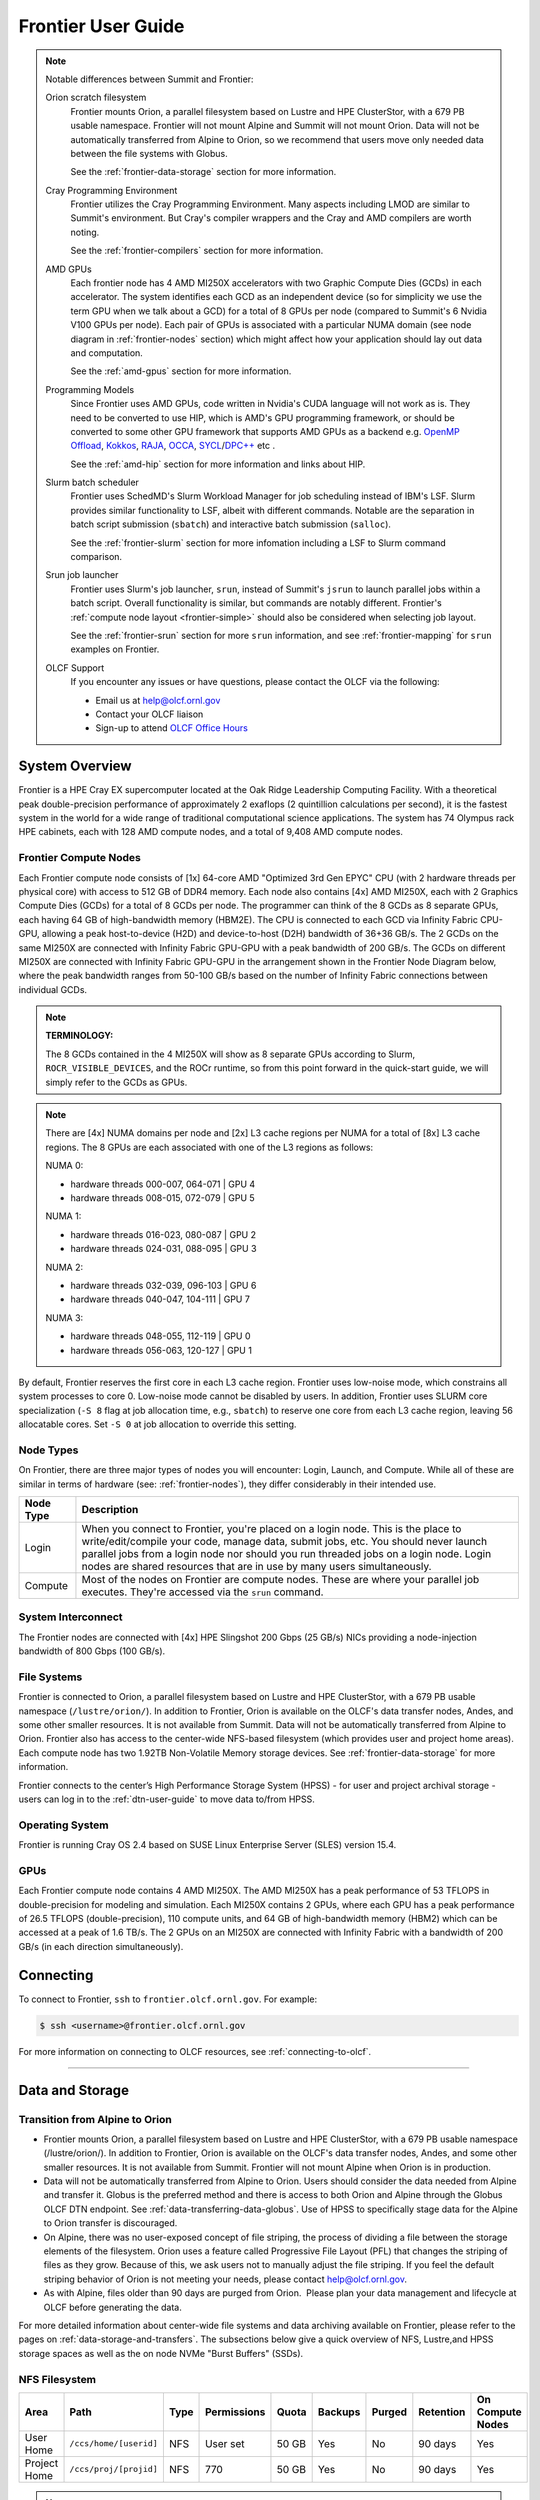 .. _frontier-user-guide:

*******************
Frontier User Guide
*******************

.. _system_overview:


.. note::

  Notable differences between Summit and Frontier:

  Orion scratch filesystem 
    Frontier mounts Orion, a parallel filesystem based on Lustre and HPE ClusterStor, with a 679 PB usable namespace. Frontier will not mount Alpine and Summit will not mount Orion. Data will not be automatically transferred from Alpine to Orion, so we recommend that users move only needed data between the file systems with Globus.

    See the :ref:`frontier-data-storage` section for more information.

  Cray Programming Environment
    Frontier utilizes the Cray Programming Environment.  Many aspects including LMOD are similar to Summit's environment.  But Cray's compiler wrappers and the Cray and AMD compilers are worth noting.

    See the :ref:`frontier-compilers` section for more information.

  AMD GPUs
    Each frontier node has 4 AMD MI250X accelerators with two Graphic Compute Dies (GCDs) in each accelerator. The system identifies each GCD as an independent device (so for simplicity we use the term GPU when we talk about a GCD) for a total of 8 GPUs per node (compared to Summit's 6 Nvidia V100 GPUs per node). Each pair of GPUs is associated with a particular NUMA domain (see node diagram in :ref:`frontier-nodes` section) which might affect how your application should lay out data and computation.

    See the :ref:`amd-gpus` section for more information.

  Programming Models
    Since Frontier uses AMD GPUs, code written in Nvidia's CUDA language will not work as is. They need to be converted to use HIP, which is AMD's GPU programming framework, or should be converted to some other GPU framework that supports AMD GPUs as a backend e.g. `OpenMP Offload <https://enccs.github.io/openmp-gpu/introduction/>`_, `Kokkos <https://kokkos.github.io/>`_, `RAJA <https://github.com/LLNL/RAJA>`_, `OCCA <https://libocca.org>`_, `SYCL <https://www.khronos.org/sycl/>`_/`DPC++ <https://github.com/intel/llvm>`_ etc .

    See the :ref:`amd-hip` section for more information and links about HIP.

  Slurm batch scheduler
    Frontier uses SchedMD's Slurm Workload Manager for job scheduling instead of IBM's LSF. Slurm provides similar functionality to LSF, albeit with different commands.  Notable are the separation in batch script submission (``sbatch``) and interactive batch submission (``salloc``).

    See the :ref:`frontier-slurm` section for more infomation including a LSF to Slurm command comparison.

  Srun job launcher
    Frontier uses Slurm's job launcher, ``srun``, instead of Summit's ``jsrun`` to launch parallel jobs within a batch script.  Overall functionality is similar, but commands are notably different. Frontier's :ref:`compute node layout <frontier-simple>` should also be considered when selecting job layout.

    See the :ref:`frontier-srun` section for more ``srun`` information, and see :ref:`frontier-mapping` for ``srun`` examples on Frontier.

  OLCF Support 
    If you encounter any issues or have questions, please contact the OLCF via the following:
    
    * Email us at help@olcf.ornl.gov
    * Contact your OLCF liaison
    * Sign-up to attend `OLCF Office Hours <https://www.olcf.ornl.gov/olcf-office-hours/>`_
 

System Overview
===============

Frontier is a HPE Cray EX supercomputer located at the Oak Ridge Leadership Computing Facility. With a theoretical peak double-precision performance of approximately 2 exaflops (2 quintillion calculations per second), it is the fastest system in the world for a wide range of traditional computational science applications. The system has 74 Olympus rack HPE cabinets, each with 128 AMD compute nodes, and a total of 9,408 AMD compute nodes.


.. _frontier-nodes:

Frontier Compute Nodes
----------------------

Each Frontier compute node consists of [1x] 64-core AMD "Optimized 3rd Gen EPYC" CPU (with 2 hardware threads per physical core) with access to 512 GB of DDR4 memory. Each node also contains [4x] AMD MI250X, each with 2 Graphics Compute Dies (GCDs) for a total of 8 GCDs per node. The programmer can think of the 8 GCDs as 8 separate GPUs, each having 64 GB of high-bandwidth memory (HBM2E). The CPU is connected to each GCD via Infinity Fabric CPU-GPU, allowing a peak host-to-device (H2D) and device-to-host (D2H) bandwidth of 36+36 GB/s. The 2 GCDs on the same MI250X are connected with Infinity Fabric GPU-GPU with a peak bandwidth of 200 GB/s. The GCDs on different MI250X are connected with Infinity Fabric GPU-GPU in the arrangement shown in the Frontier Node Diagram below, where the peak bandwidth ranges from 50-100 GB/s based on the number of Infinity Fabric connections between individual GCDs.

.. note::

    **TERMINOLOGY:**

    The 8 GCDs contained in the 4 MI250X will show as 8 separate GPUs according to Slurm, ``ROCR_VISIBLE_DEVICES``, and the ROCr runtime, so from this point forward in the quick-start guide, we will simply refer to the GCDs as GPUs.

.. image:: /images/Frontier_Node_Diagram.jpg
   :align: center
   :width: 100%
   :alt: Frontier node architecture diagram

.. note::
    There are [4x] NUMA domains per node and [2x] L3 cache regions per NUMA for a total of [8x] L3 cache regions. The 8 GPUs are each associated with one of the L3 regions as follows:

    NUMA 0:

    * hardware threads 000-007, 064-071 | GPU 4
    * hardware threads 008-015, 072-079 | GPU 5
    
    NUMA 1:

    * hardware threads 016-023, 080-087 | GPU 2
    * hardware threads 024-031, 088-095 | GPU 3

    NUMA 2:

    * hardware threads 032-039, 096-103 | GPU 6
    * hardware threads 040-047, 104-111 | GPU 7

    NUMA 3:

    * hardware threads 048-055, 112-119 | GPU 0
    * hardware threads 056-063, 120-127 | GPU 1


By default, Frontier reserves the first core in each L3 cache region. Frontier uses low-noise mode,
which constrains all system processes to core 0. Low-noise mode cannot be disabled by users.
In addition, Frontier uses SLURM core specialization (``-S 8`` flag at job allocation time, e.g., ``sbatch``)
to reserve one core from each L3 cache region, leaving 56 allocatable cores. Set ``-S 0`` at job allocation to override this setting.


Node Types
----------

On Frontier, there are three major types of nodes you will encounter:
Login, Launch, and Compute. While all of these are similar in terms of
hardware (see: :ref:`frontier-nodes`), they differ considerably in their intended
use.

+-------------+--------------------------------------------------------------------------------------+
| Node Type   | Description                                                                          |
+=============+======================================================================================+
| Login       | When you connect to Frontier, you're placed on a login node. This                    |
|             | is the place to write/edit/compile your code, manage data, submit jobs, etc. You     |
|             | should never launch parallel jobs from a login node nor should you run threaded      |
|             | jobs on a login node. Login nodes are shared resources that are in use by many       |
|             | users simultaneously.                                                                |
+-------------+--------------------------------------------------------------------------------------+
| Compute     | Most of the nodes on Frontier are compute nodes. These are where                     |
|             | your parallel job executes. They're accessed via the ``srun`` command.               |
+-------------+--------------------------------------------------------------------------------------+


System Interconnect
-------------------

The Frontier nodes are connected with [4x] HPE Slingshot 200 Gbps (25 GB/s) NICs providing a node-injection bandwidth of 800 Gbps (100 GB/s).

File Systems
------------

Frontier is connected to Orion, a parallel filesystem based on Lustre and HPE ClusterStor, with a 679 PB usable namespace (``/lustre/orion/``). In addition to Frontier, Orion is available on the OLCF's data transfer nodes, Andes, and some other smaller resources. It is not available from Summit. Data will not be automatically transferred from Alpine to Orion. Frontier also has access to the center-wide NFS-based filesystem (which provides user and project home areas). Each compute node has two 1.92TB Non-Volatile Memory storage devices. See :ref:`frontier-data-storage` for more information. 

Frontier connects to the center’s High Performance Storage System (HPSS) - for user and project archival storage - users can log in to the :ref:`dtn-user-guide` to move data to/from HPSS.

Operating System
----------------

Frontier is running Cray OS 2.4 based on SUSE Linux Enterprise Server (SLES) version 15.4.


GPUs
----

Each Frontier compute node contains 4 AMD MI250X. The AMD MI250X has a peak performance of 53 TFLOPS in double-precision for modeling and simulation. Each MI250X contains 2 GPUs, where each GPU has a peak performance of 26.5 TFLOPS (double-precision), 110 compute units, and 64 GB of high-bandwidth memory (HBM2) which can be accessed at a peak of 1.6 TB/s. The 2 GPUs on an MI250X are connected with Infinity Fabric with a bandwidth of 200 GB/s (in each direction simultaneously).


Connecting
==========

To connect to Frontier, ``ssh`` to ``frontier.olcf.ornl.gov``. For example:

.. code-block:: bash

    $ ssh <username>@frontier.olcf.ornl.gov

For more information on connecting to OLCF resources, see :ref:`connecting-to-olcf`.

----

.. _frontier-data-storage:

Data and Storage
================

Transition from Alpine to Orion
-------------------------------

* Frontier mounts Orion, a parallel filesystem based on Lustre and HPE ClusterStor, with a 679 PB usable namespace (/lustre/orion/). In addition to Frontier, Orion is available on the OLCF's data transfer nodes, Andes, and some other smaller resources. It is not available from Summit. Frontier will not mount Alpine when Orion is in production. 
* Data will not be automatically transferred from Alpine to Orion. Users should consider the data needed from Alpine and transfer it. Globus is the preferred method and there is access to both Orion and Alpine through the Globus OLCF DTN endpoint. See :ref:`data-transferring-data-globus`. Use of HPSS to specifically stage data for the Alpine to Orion transfer is discouraged. 
* On Alpine, there was no user-exposed concept of file striping, the process of dividing a file between the storage elements of the filesystem. Orion uses a feature called Progressive File Layout (PFL) that changes the striping of files as they grow. Because of this, we ask users not to manually adjust the file striping. If you feel the default striping behavior of Orion is not meeting your needs, please contact help@olcf.ornl.gov. 
* As with Alpine, files older than 90 days are purged from Orion.  Please plan your data management and lifecycle at OLCF before generating the data. 

For more detailed information about center-wide file systems and data archiving available on Frontier, please refer to the pages on :ref:`data-storage-and-transfers`. The subsections below give a quick overview of NFS, Lustre,and HPSS storage spaces as well as the on node NVMe "Burst Buffers" (SSDs).

NFS Filesystem 
--------------

+---------------------+---------------------------------------------+----------------+-------------+--------+---------+---------+------------+------------------+
| Area                | Path                                        | Type           | Permissions |  Quota | Backups | Purged  | Retention  | On Compute Nodes |
+=====================+=============================================+================+=============+========+=========+=========+============+==================+
| User Home           | ``/ccs/home/[userid]``                      | NFS            | User set    |  50 GB | Yes     | No      | 90 days    | Yes              |
+---------------------+---------------------------------------------+----------------+-------------+--------+---------+---------+------------+------------------+
| Project Home        | ``/ccs/proj/[projid]``                      | NFS            | 770         |  50 GB | Yes     | No      | 90 days    | Yes              |
+---------------------+---------------------------------------------+----------------+-------------+--------+---------+---------+------------+------------------+


.. note::

    Though the NFS filesystem's User Home and Project Home areas are read/write from Frontier's compute nodes, 
    we strongly recommend that users launch and run jobs from the Lustre Orion parallel filesystem 
    instead due to its larger storage capacity and superior performance. Please see below for Lustre 
    Orion filesystem storage areas and paths.



Lustre Filesystem 
-----------------

+---------------------+----------------------------------------------+------------------------+-------------+--------+---------+---------+------------+------------------+
| Area                | Path                                         | Type                   | Permissions |  Quota | Backups | Purged  | Retention  | On Compute Nodes |
+=====================+==============================================+========================+=============+========+=========+=========+============+==================+
| Member Work         | ``/lustre/orion/[projid]/scratch/[userid]``  | Lustre HPE ClusterStor | 700         |  50 TB | No      | 90 days | N/A        | Yes              |
+---------------------+----------------------------------------------+------------------------+-------------+--------+---------+---------+------------+------------------+
| Project Work        | ``/lustre/orion/[[projid]/proj-shared``      | Lustre HPE ClusterStor | 770         |  50 TB | No      | 90 days | N/A        | Yes              |
+---------------------+----------------------------------------------+------------------------+-------------+--------+---------+---------+------------+------------------+
| World Work          | ``/lustre/orion/[[projid]/world-shared``     | Lustre HPE ClusterStor | 775         |  50 TB | No      | 90 days | N/A        | Yes              |
+---------------------+----------------------------------------------+------------------------+-------------+--------+---------+---------+------------+------------------+



HPSS Archival Storage
---------------------

Please note that the HPSS is not mounted directly onto Frontier nodes. There are two main methods for accessing and moving data to/from the HPSS. The first is to use the command line utilities ``hsi`` and ``htar``. The second is to use the Globus data transfer service. See :ref:`data-hpss` for more information on both of these methods.

+---------------------+---------------------------------------------+----------------+-------------+--------+---------+---------+------------+------------------+
| Area                | Path                                        | Type           | Permissions |  Quota | Backups | Purged  | Retention  | On Compute Nodes |
+=====================+=============================================+================+=============+========+=========+=========+============+==================+
| Member Archive      | ``/hpss/prod/[projid]/users/$USER``         | HPSS           | 700         | 100 TB | No      | No      | 90 days    | No               |
+---------------------+---------------------------------------------+----------------+-------------+--------+---------+---------+------------+------------------+
| Project Archive     | ``/hpss/prod/[projid]/proj-shared``         | HPSS           | 770         | 100 TB | No      | No      | 90 days    | No               |
+---------------------+---------------------------------------------+----------------+-------------+--------+---------+---------+------------+------------------+
| World Archive       | ``/hpss/prod/[projid]/world-shared``        | HPSS           | 775         | 100 TB | No      | No      | 90 days    | No               |
+---------------------+---------------------------------------------+----------------+-------------+--------+---------+---------+------------+------------------+

NVMe
----

Each compute node on Frontier has [2x] 1.92TB \ **N**\ on-\ **V**\ olatile **Me**\mory (NVMe) storage devices (SSDs), colloquially known as a "Burst Buffer" with a peak sequential performance of 5500 MB/s (read) and 2000 MB/s (write). The purpose of the Burst Buffer system is to bring improved I/O performance to appropriate workloads. Users are not required to use the NVMes. Data can also be written directly to the parallel filesystem.

.. figure:: /images/frontier_nvme_arch.png
   :align: center

   The NVMes on Frontier are local to each node.

NVMe Usage
----------

To use the NVMe, users must request access during job allocation using the ``-C nvme`` option to ``sbatch``, ``salloc``, or ``srun``. Once the devices have been granted to a job, users can access them at ``/mnt/bb/<userid>``. **Users are responsible for moving data to/from the NVMe before/after their jobs**. Here is a simple example script:

.. code:: bash

    #!/bin/bash
    #SBATCH -A <projid>
    #SBATCH -J nvme_test
    #SBATCH -o %x-%j.out
    #SBATCH -t 00:05:00
    #SBATCH -p batch
    #SBATCH -N 1
    #SBATCH -C nvme

    date

    # Change directory to user scratch space (GPFS)
    cd /gpfs/alpine/<projid>/scratch/<userid>

    echo " "
    echo "*****ORIGINAL FILE*****"
    cat test.txt
    echo "***********************"

    # Move file from GPFS to SSD
    mv test.txt /mnt/bb/<userid>

    # Edit file from compute node
    srun -n1 hostname >> /mnt/bb/<userid>/test.txt

    # Move file from SSD back to GPFS
    mv /mnt/bb/<userid>/test.txt .

    echo " "
    echo "*****UPDATED FILE******"
    cat test.txt
    echo "***********************"

And here is the output from the script:

.. code:: bash

    $ cat nvme_test-<jobid>.out

    *****ORIGINAL FILE*****
    This is my file. There are many like it but this one is mine.
    ***********************

    *****UPDATED FILE******
    This is my file. There are many like it but this one is mine.
    frontier0123
    ***********************

.. _amd-gpus:

AMD GPUs
========

The AMD Instinct MI200 is built on advanced packaging technologies
enabling two Graphic Compute Dies (GCDs) to be integrated
into a single package in the Open Compute Project (OCP) Accelerator Module (OAM)
in the MI250 and MI250X products.
Each GCD is build on the AMD CDNA 2 architecture.
A single Frontier node contains 4 MI250X OAMs for the total of 8 GCDs.

.. note::

    The Slurm workload manager and the ROCr runtime treat each GCD as a separate GPU
    and visibility can be controlled using the ``ROCR_VISIBLE_DEVICES`` environment variable.
    Therefore, from this point on, the Frontier guide simply refers to a GCD as a GPU.

Each GPU contains 110 Compute Units (CUs) grouped in 4 Compute Engines (CEs).
Physically, each GPU contains 112 CUs, but two are disabled.
A command processor in each GPU receives API commands and transforms them into compute tasks.
Compute tasks are managed by the 4 compute engines, which dispatch wavefronts to compute units.
All wavefronts from a single workgroup are assigned to the same CU.
In CUDA terminology, workgroups are "blocks", wavefronts are "warps", and work-items are "threads".
The terms are often used interchangeably.

.. image:: /images/amd_instinct_mi250x_oam.png
   :align: center
   :alt: Block diagram of the AMD Instinct MI200 multi-chip module

The 110 CUs in each GPU deliver peak performance of 26.5 TFLOPS in double precision.
Also, each GPU contains 64 GB of high-bandwidth memory (HBM2) accessible at a peak
bandwidth of 1.6 TB/s.
The 2 GPUs in an MI250X are connected with [4x] GPU-to-GPU Infinity Fabric links
providing 200+200 GB/s of bandwidth.
(Consult the diagram in the :ref:`frontier-nodes` section for information
on how the accelerators are connected to each other, to the CPU, and to the network.

.. note::

   The X+X GB/s notation describes bidirectional bandwidth, meaning X GB/s in each direction.

..
  TODO: unified memory? If mi250x has it, what is it and how does it work
  TODO: link to HIP from scratch tutorial
  TODO: here are some references https://www.amd.com/system/files/documents/amd-cdna2-white-paper.pdf and https://www.amd.com/system/files/documents/amd-instinct-mi200-datasheet.pdf

.. _amd-nvidia-terminology:

AMD vs NVIDIA Terminology
-------------------------

+-------------------------+--------------+
| AMD                     | NVIDIA       |
+=========================+==============+
| Work-items or Threads   | Threads      |
+-------------------------+--------------+
| Workgroup               | Block        |
+-------------------------+--------------+
| Wavefront               | Warp         |
+-------------------------+--------------+
| Grid                    | Grid         |
+-------------------------+--------------+

We will be using these terms interchangeably as they refer to the same concepts in GPU
programming, with the exception that we will only be using "wavefront" (which refers to a
unit of 64 threads) instead of "warp" (which refers to a unit of 32 threads) as they mean
different things.
  
Blocks (workgroups), Threads (work items), Grids, Wavefronts
------------------------------------------------------------

  

When kernels are launched on a GPU, a "grid" of thread blocks are created, where the
number of thread blocks in the grid and the number of threads within each block are
defined by the programmer. The number of blocks in the grid (grid size) and the number of
threads within each block (block size) can be specified in one, two, or three dimensions
during the kernel launch. Each thread can be identified with a unique id within the
kernel, indexed along the X, Y, and Z dimensions.

- Number of blocks that can be specified along each dimension in a grid: (2147483647, 2147483647, 2147483647)
- Max number of threads that can be specified along each dimension in a block: (1024, 1024, 1024)

  - However, the total of number of threads in a block has an upper limit of 1024
    [i.e. (size of x dimension * size of y dimension * size of z dimension) cannot exceed
    1024].

Each block (or workgroup) of threads is assigned to a single Compute Unit i.e. a single
block won’t be split across multiple CUs. The threads in a block are scheduled in units of
64 threads called wavefronts (similar to warps in CUDA, but warps only have 32 threads
instead of 64). When launching a kernel, up to 64KB of block level shared memory called
the Local Data Store (LDS) can be statically or dynamically allocated. This shared memory
between the threads in a block allows the threads to access block local data with much
lower latency compared to using the HBM since the data is in the compute unit itself.



The Compute Unit
----------------

.. image:: /images/amd_computeunit.png
   :align: center
   :alt: Block diagram of the AMD Instinct CDNA2 Compute Unit


Each CU has 4 Matrix Core Units (the equivalent of NVIDIA's Tensor core units) and 4
16-wide SIMD units. For a vector instruction that uses the SIMD units, each wavefront
(which has 64 threads) is assigned to a single 16-wide SIMD unit such that the wavefront
as a whole executes the instruction over 4 cycles, 16 threads per cycle. Since other
wavefronts occupy the other three SIMD units at the same time, the total throughput still
remains 1 instruction per cycle. Each CU maintains an instructions buffer for 10
wavefronts and also maintains 256 registers where each register is 64 4-byte wide
entries. 


.. _amd-hip:

HIP
---

The Heterogeneous Interface for Portability (HIP) is AMD’s dedicated GPU programming
environment for designing high performance kernels on GPU hardware. HIP is a C++ runtime
API and programming language that allows developers to create portable applications on
different platforms, including the AMD MI250X. This means that developers can write their GPU applications and with
very minimal changes be able to run their code in any environment.  The API is very
similar to CUDA, so if you're already familiar with CUDA there is almost no additional
work to learn HIP. See `here <https://www.olcf.ornl.gov/preparing-for-frontier/>`_ for a series
of tutorials on programming with HIP and also converting existing CUDA code to HIP with the `hipify tools
<https://github.com/ROCm-Developer-Tools/HIPIFY>`_ .

Things To Remember When Programming for AMD GPUs
------------------------------------------------
* The MI250X has different denormal handling for FP16 and BF16 datatypes, which is relevant for ML training. Prefer using the BF16 over the FP16 datatype for ML models as you are more likely to encounter denormal values with FP16 (which get flushed to zero, causing failure in convergence for some ML models). See more in :ref:`using-reduced-precision`.
* Memory can be automatically migrated to GPU from CPU on a page fault if XNACK operating mode is set.  No need to explicitly migrate data or provide managed memory. This is useful if you're migrating code from a programming model that relied on 'unified' or 'managed' memory. See more in :ref:`enabling-gpu-page-migration`. Information about how memory is accessed based on the allocator used and the XNACK mode can be found in :ref:`migration-of-memory-allocator-xnack`.
* HIP has two kinds of memory allocations, coarse grained and fine grained, with tradeoffs between performance and coherence. Particularly relevant if you want to ues the hardware FP atomic instructions. See more in :ref:`fp-atomic-ops-coarse-fine-allocations`.
* FP32 atomicAdd operations on Local Data Store (i.e. block shared memory) can be slower than the equivalent FP64 operations. See more in :ref:`performance-lds-atomicadd`.




See the :ref:`frontier-compilers` section for information on compiling for AMD GPUs, and
see the :ref:`tips-and-tricks` section for some detailed information to keep in mind
to run more efficiently on AMD GPUs.



Programming Environment
=======================

Frontier users are provided with many pre-installed software packages and scientific libraries. To facilitate this, environment management tools are used to handle necessary changes to the shell.

Environment Modules (Lmod)
--------------------------

Environment modules are provided through `Lmod <https://lmod.readthedocs.io/en/latest/>`__, a Lua-based module system for dynamically altering shell environments. By managing changes to the shell’s environment variables (such as ``PATH``, ``LD_LIBRARY_PATH``, and ``PKG_CONFIG_PATH``), Lmod allows you to alter the software available in your shell environment without the risk of creating package and version combinations that cannot coexist in a single environment.

General Usage
^^^^^^^^^^^^^

The interface to Lmod is provided by the ``module`` command:

+------------------------------------+-------------------------------------------------------------------------+
| Command                            | Description                                                             |
+====================================+=========================================================================+
| ``module -t list``                 | Shows a terse list of the currently loaded modules                      |
+------------------------------------+-------------------------------------------------------------------------+
| ``module avail``                   | Shows a table of the currently available modules                        |
+------------------------------------+-------------------------------------------------------------------------+
| ``module help <modulename>``       | Shows help information about ``<modulename>``                           |
+------------------------------------+-------------------------------------------------------------------------+
| ``module show <modulename>``       | Shows the environment changes made by the ``<modulename>`` modulefile   |
+------------------------------------+-------------------------------------------------------------------------+
| ``module spider <string>``         | Searches all possible modules according to ``<string>``                 |
+------------------------------------+-------------------------------------------------------------------------+
| ``module load <modulename> [...]`` | Loads the given ``<modulename>``\(s) into the current environment       |
+------------------------------------+-------------------------------------------------------------------------+
| ``module use <path>``              | Adds ``<path>`` to the modulefile search cache and ``MODULESPATH``      |
+------------------------------------+-------------------------------------------------------------------------+
| ``module unuse <path>``            | Removes ``<path>`` from the modulefile search cache and ``MODULESPATH`` |
+------------------------------------+-------------------------------------------------------------------------+
| ``module purge``                   | Unloads all modules                                                     |
+------------------------------------+-------------------------------------------------------------------------+
| ``module reset``                   | Resets loaded modules to system defaults                                |
+------------------------------------+-------------------------------------------------------------------------+
| ``module update``                  | Reloads all currently loaded modules                                    |
+------------------------------------+-------------------------------------------------------------------------+

Searching for Modules
^^^^^^^^^^^^^^^^^^^^^

Modules with dependencies are only available when the underlying dependencies, such as compiler families, are loaded. Thus, module avail will only display modules that are compatible with the current state of the environment. To search the entire hierarchy across all possible dependencies, the ``spider`` sub-command can be used as summarized in the following table.

+------------------------------------------+--------------------------------------------------------------------------------------+
| Command                                  | Description                                                                          |
+==========================================+======================================================================================+
| ``module spider``                        | Shows the entire possible graph of modules                                           |
+------------------------------------------+--------------------------------------------------------------------------------------+
| ``module spider <modulename>``           | Searches for modules named ``<modulename>`` in the graph of possible modules         |
+------------------------------------------+--------------------------------------------------------------------------------------+
| ``module spider <modulename>/<version>`` | Searches for a specific version of ``<modulename>`` in the graph of possible modules |
+------------------------------------------+--------------------------------------------------------------------------------------+
| ``module spider <string>``               | Searches for modulefiles containing ``<string>``                                     |
+------------------------------------------+--------------------------------------------------------------------------------------+


Compilers
---------

Cray, AMD, and GCC compilers are provided through modules on Frontier. The Cray and AMD compilers are both based on LLVM/Clang. There is also a system/OS versions of GCC available in ``/usr/bin``. The table below lists details about each of the module-provided compilers. Please see the following :ref:`frontier-compilers` section for more detailed inforation on how to compile using these modules.


Cray Programming Environment and Compiler Wrappers
^^^^^^^^^^^^^^^^^^^^^^^^^^^^^^^^^^^^^^^^^^^^^^^^^^

Cray provides ``PrgEnv-<compiler>`` modules (e.g., ``PrgEnv-cray``) that load compatible components of a specific compiler toolchain. The components include the specified compiler as well as MPI, LibSci, and other libraries. Loading the ``PrgEnv-<compiler>`` modules also defines a set of compiler wrappers for that compiler toolchain that automatically add include paths and link in libraries for Cray software. Compiler wrappers are provided for C (``cc``), C++ (``CC``), and Fortran (``ftn``).

.. note::
   Use the ``-craype-verbose`` flag to display the full include and link information used by the Cray compiler wrappers. This must be called on a file to see the full output (e.g., ``CC -craype-verbose test.cpp``).

MPI
---

The MPI implementation available on Frontier is Cray's MPICH, which is "GPU-aware" so GPU buffers can be passed directly to MPI calls.

----


  
.. _frontier-compilers:

Compiling
=========

Compilers
---------

Cray, AMD, and GCC compilers are provided through modules on Frontier. The Cray and AMD compilers are both based on LLVM/Clang. There is also a system/OS versions of GCC available in ``/usr/bin``. The table below lists details about each of the module-provided compilers.

.. note::

    It is highly recommended to use the Cray compiler wrappers (``cc``, ``CC``, and ``ftn``) whenever possible. See the next section for more details.


+--------+-------------------------+-----------------+----------+-------------------+---------------------------------+
| Vendor | Programming Environment | Compiler Module | Language | Compiler Wrapper  | Compiler                        |
+========+=========================+=================+==========+===================+=================================+
| Cray   | ``PrgEnv-cray``         | ``cce``         | C        | ``cc``            | ``craycc``                      |
|        |                         |                 +----------+-------------------+---------------------------------+
|        |                         |                 | C++      | ``CC``            | ``craycxx`` or ``crayCC``       |
|        |                         |                 +----------+-------------------+---------------------------------+
|        |                         |                 | Fortran  | ``ftn``           | ``crayftn``                     |
+--------+-------------------------+-----------------+----------+-------------------+---------------------------------+
| AMD    | ``PrgEnv-amd``          | ``amd``         | C        | ``cc``            | ``amdclang``                    |
|        |                         |                 +----------+-------------------+---------------------------------+
|        |                         |                 | C++      | ``CC``            | ``amdclang++``                  |
|        |                         |                 +----------+-------------------+---------------------------------+
|        |                         |                 | Fortran  | ``ftn``           | ``amdflang``                    |
+--------+-------------------------+-----------------+----------+-------------------+---------------------------------+
| GCC    | ``PrgEnv-gnu``          | ``gcc``         | C        | ``cc``            | ``${GCC_PATH}/bin/gcc``         |
|        |                         |                 +----------+-------------------+---------------------------------+
|        |                         |                 | C++      | ``CC``            | ``${GCC_PATH}/bin/g++``         |
|        |                         |                 +----------+-------------------+---------------------------------+
|        |                         |                 | Fortran  | ``ftn``           | ``${GCC_PATH}/bin/gfortran``    |
+--------+-------------------------+-----------------+----------+-------------------+---------------------------------+


Cray Programming Environment and Compiler Wrappers
^^^^^^^^^^^^^^^^^^^^^^^^^^^^^^^^^^^^^^^^^^^^^^^^^^

Cray provides ``PrgEnv-<compiler>`` modules (e.g., ``PrgEnv-cray``) that load compatible components of a specific compiler toolchain. The components include the specified compiler as well as MPI, LibSci, and other libraries. Loading the ``PrgEnv-<compiler>`` modules also defines a set of compiler wrappers for that compiler toolchain that automatically add include paths and link in libraries for Cray software. Compiler wrappers are provided for C (``cc``), C++ (``CC``), and Fortran (``ftn``).

For example, to load the AMD programming environment, do: 

.. code:: bash
    
    module load PrgEnv-amd

This module will setup your programming environment with paths to software and libraries that are compatible with AMD compilers.

.. note::
   Use the ``-craype-verbose`` flag to display the full include and link information used by the Cray compiler wrappers. This must be called on a file to see the full output (e.g., ``CC -craype-verbose test.cpp``).


.. _exposing-the-rocm-toolchain-to-your-programming-environment:

Exposing The ROCm Toolchain to your Programming Environment
^^^^^^^^^^^^^^^^^^^^^^^^^^^^^^^^^^^^^^^^^^^^^^^^^^^^^^^^^^^

If you need to add the tools and libraries related to ROCm, the framework for targeting AMD GPUs, to your path, you will need to use a version of ROCm that is compatible with your programming environment.

The following modules help you expose the ROCm Toolchain to your programming Environment: 


+-----------------------------------+------------------------------------------+--------------------------------------------------------------+
| Programming Environment Module    | Module that gets you ROCm Toolchain      | How you load it:                                             |
|                                   |                                          |                                                              |
+===================================+==========================================+==============================================================+
| ``PrgEnv-amd``                    |  ``amd``                                 | amd  is loaded automatically with ``module load PrgEnv-amd`` |
+-----------------------------------+------------------------------------------+--------------------------------------------------------------+
| ``PrgEnv-cray`` or ``PrgEnv-gnu`` |  ``amd-mixed``                           | ``module load amd-mixed``                                    |
+-----------------------------------+------------------------------------------+--------------------------------------------------------------+

.. note::
    Both the CCE and ROCm compilers are Clang-based, so please be sure to use consistent (major) Clang versions when using them together. You can check which version of Clang is being used with CCE and ROCm by giving the ``--version`` flag to ``CC`` and ``hipcc``, respectively.

MPI
---

The MPI implementation available on Frontier is Cray's MPICH, which is "GPU-aware" so GPU buffers can be passed directly to MPI calls.

+----------------+----------------+-----------------------------------------------------+-------------------------------------------------------------------------------+
| Implementation | Module         | Compiler                                            | Header Files & Linking                                                        |
+================+================+=====================================================+===============================================================================+
| Cray MPICH     | ``cray-mpich`` | ``cc``, ``CC``, ``ftn`` (Cray compiler wrappers)    | MPI header files and linking is built into the Cray compiler wrappers         |
|                |                +-----------------------------------------------------+-------------------------------------------------------------------------------+
|                |                | ``hipcc``                                           | | ``-L${MPICH_DIR}/lib -lmpi``                                                |
|                |                |                                                     | | ``-I${MPICH_DIR}/include``                                                  |
+----------------+----------------+-----------------------------------------------------+-------------------------------------------------------------------------------+

.. note:: 
   
    hipcc requires the ROCm Toolclain, See :ref:`exposing-the-rocm-toolchain-to-your-programming-environment`

   

GPU-Aware MPI
^^^^^^^^^^^^^

To use GPU-aware Cray MPICH, with Frontier's PrgEnv modules, users must set the following modules and environment variables:

If using ``PrgEnv-amd``:

.. code:: bash
    
    module load craype-accel-amd-gfx90a
    
    export MPICH_GPU_SUPPORT_ENABLED=1
    
    
If using ``PrgEnv-cray``:   

.. code:: bash
    
    module load craype-accel-amd-gfx90a
    module load amd-mixed
    
    export MPICH_GPU_SUPPORT_ENABLED=1    
    

.. note::

    There are extra steps needed to enable GPU-aware MPI on Frontier, which depend on the compiler that is used (see 1. and 2. below).
    
1. Compiling with the Cray compiler wrappers, ``cc`` or ``CC``
""""""""""""""""""""""""""""""""""""""""""""""""""""""""""""""

When using GPU-aware Cray MPICH with the Cray compiler wrappers, most of the needed libraries are automatically linked through the environment variables. 
 
Though, the following header files and libraries must be included explicitly:

.. code:: bash

    -I${ROCM_PATH}/include
    -L${ROCM_PATH}/lib -lamdhip64

where the include path implies that ``#include <hip/hip_runtime.h>`` is included in the source file.



2. Compiling with ``hipcc``
"""""""""""""""""""""""""""

To use ``hipcc`` with GPU-aware Cray MPICH, use the following environment variables to setup the needed header files and libraries. 

.. code:: bash


    -I${MPICH_DIR}/include
    -L${MPICH_DIR}/lib -lmpi ${PE_MPICH_GTL_DIR_amd_gfx90a} ${PE_MPICH_GTL_LIBS_amd_gfx90a}

    HIPFLAGS = --amdgpu-target=gfx90a
    

Determining the Compatibility of Cray MPICH and ROCm
""""""""""""""""""""""""""""""""""""""""""""""""""""

Releases of ``cray-mpich`` are each built with a specific version of ROCm, and compatibility across multiple versions is not guaranteed. OLCF will maintain compatible default modules when possible. If using non-default modules, you can determine compatibility by reviewing the *Product and OS Dependencies* section in the ``cray-mpich`` release notes. This can be displayed by running ``module show cray-mpich/<version>``. If the notes indicate compatibility with *AMD ROCM X.Y or later*, only use ``rocm/X.Y.Z`` modules. If using a non-default version of ``cray-mpich``, you must add ``${CRAY_MPICH_ROOTDIR}/gtl/lib`` to either your ``LD_LIBRARY_PATH`` at run time or your executable's rpath at build time.

The compatibility table below was determined by linker testing with all current combinations of ``cray-mpich`` and ROCm-related modules on Frontier.

+------------+----------------------------+
| cray-mpich |            ROCm            |
+============+============================+
|   8.1.17   | 5.4.0, 5.3.0, 5.2.0, 5.1.0 |
+------------+----------------------------+
|   8.1.23   | 5.4.0, 5.3.0, 5.2.0, 5.1.0 |
+------------+----------------------------+

OpenMP
------

This section shows how to compile with OpenMP using the different compilers covered above.

+--------+----------+-----------+----------------------------------------------+-------------------------------------+
| Vendor | Module   | Language  | Compiler                                     | OpenMP flag (CPU thread)            |
+========+==========+===========+==============================================+=====================================+
| Cray   | ``cce``  | C, C\+\+  | | ``cc`` (wraps ``craycc``)                  | ``-fopenmp``                        |
|        |          |           | | ``CC`` (wraps ``crayCC``)                  |                                     |
|        |          +-----------+----------------------------------------------+-------------------------------------+
|        |          | Fortran   | ``ftn`` (wraps ``crayftn``)                  | | ``-homp``                         |
|        |          |           |                                              | | ``-fopenmp`` (alias)              |
+--------+----------+-----------+----------------------------------------------+-------------------------------------+
| AMD    | ``amd``  | | C       | | ``cc`` (wraps ``amdclang``)                | ``-fopenmp``                        |
|        |          | | C++     | | ``CC`` (wraps ``amdclang++``)              |                                     |
|        |          | | Fortran | | ``ftn`` (wraps ``amdflang``)               |                                     |
+--------+----------+-----------+----------------------------------------------+-------------------------------------+
| GCC    | ``gcc``  | | C       | | ``cc`` (wraps ``$GCC_PATH/bin/gcc``)       | ``-fopenmp``                        |
|        |          | | C++     | | ``CC`` (wraps ``$GCC_PATH/bin/g++``)       |                                     |
|        |          | | Fortran | | ``ftn`` (wraps ``$GCC_PATH/bin/gfortran``) |                                     |
+--------+----------+-----------+----------------------------------------------+-------------------------------------+

OpenMP GPU Offload
------------------

This section shows how to compile with OpenMP Offload using the different compilers covered above.

.. note::

    Make sure the ``craype-accel-amd-gfx90a`` module is loaded when using OpenMP offload.

+--------+----------+-----------+----------------------------------------------+----------------------------------------------+
| Vendor | Module   | Language  | Compiler                                     | OpenMP flag (GPU)                            |
+========+==========+===========+==============================================+==============================================+
| Cray   | ``cce``  | C         | | ``cc`` (wraps ``craycc``)                  | ``-fopenmp``                                 |
|        |          | C\+\+     | | ``CC`` (wraps ``crayCC``)                  |                                              |
|        |          +-----------+----------------------------------------------+----------------------------------------------+
|        |          | Fortran   | ``ftn`` (wraps ``crayftn``)                  | | ``-homp``                                  |
|        |          |           |                                              | | ``-fopenmp`` (alias)                       |
+--------+----------+-----------+----------------------------------------------+----------------------------------------------+
| AMD    | ``amd``  | | C       | | ``cc`` (wraps ``amdclang``)                | ``-fopenmp``                                 |
|        |          | | C\+\+   | | ``CC`` (wraps ``amdclang++``)              |                                              |
|        |          | | Fortran | | ``ftn`` (wraps ``amdflang``)               |                                              |
|        |          |           | | ``hipcc`` (requires flags below)           |                                              |
+--------+----------+-----------+----------------------------------------------+----------------------------------------------+

.. note::

    If invoking ``amdclang``, ``amdclang++``, or ``amdflang`` directly for ``openmp offload``, or using ``hipcc`` you will need to add: 
    
    ``-fopenmp -target x86_64-pc-linux-gnu -fopenmp-targets=amdgcn-amd-amdhsa -Xopenmp-target=amdgcn-amd-amdhsa -march=gfx90a``.

HIP
---

This section shows how to compile HIP codes using the Cray compiler wrappers and ``hipcc`` compiler driver.

.. note::

    Make sure the ``craype-accel-amd-gfx90a`` module is loaded when compiling HIP with the Cray compiler wrappers.

+-------------------+--------------------------------------------------------------------------------------------------------------------------+
| Compiler          | Compile/Link Flags, Header Files, and Libraries                                                                          |
+===================+==========================================================================================================================+
| | ``CC``          | | ``CFLAGS = -std=c++11 -D__HIP_ROCclr__ -D__HIP_ARCH_GFX90A__=1 --rocm-path=${ROCM_PATH} --offload-arch=gfx90a -x hip`` |
| | Only with       | | ``LFLAGS = --rocm-path=${ROCM_PATH}``                                                                                  |
| | ``PrgEnv-cray`` | | ``-L${ROCM_PATH}/lib -lamdhip64``                                                                                      |
| | ``PrgEnv-amd``  |                                                                                                                          |
+-------------------+--------------------------------------------------------------------------------------------------------------------------+
| ``hipcc``         | | Can be used directly to compile HIP source files.                                                                      |
|                   | | To see what is being invoked within this compiler driver, issue the command, ``hipcc --verbose``                       |
|                   | | To explicitly target AMD MI250X, use ``--amdgpu-target=gfx90a``                                                        |
+-------------------+--------------------------------------------------------------------------------------------------------------------------+

.. note:: 
   
    hipcc requires the ROCm Toolclain, See :ref:`exposing-the-rocm-toolchain-to-your-programming-environment`

.. note::
   Information about compiling code for different XNACK modes (which control page migration between GPU and CPU memory) can be found in the :ref:`compiling-hip-kernels-for-xnack-modes` section.


HIP + OpenMP CPU Threading
--------------------------

This section shows how to compile HIP + OpenMP CPU threading hybrid codes.

.. note::

    Make sure the ``craype-accel-amd-gfx90a`` module is loaded when compiling HIP with the Cray compiler wrappers.

+----------+-----------+-----------------------------------------------------------------------------------------------------------------------------------+
| Vendor   | Compiler  | Compile/Link Flags, Header Files, and Libraries                                                                                   |
+==========+===========+===================================================================================================================================+
| AMD/Cray | ``CC``    | | ``CFLAGS = -std=c++11 -D__HIP_ROCclr__ -D__HIP_ARCH_GFX90A__=1 --rocm-path=${ROCM_PATH} --offload-arch=gfx90a -x hip -fopenmp`` |
|          |           | | ``LFLAGS = --rocm-path=${ROCM_PATH} -fopenmp``                                                                                  |
|          |           | | ``-L${ROCM_PATH}/lib -lamdhip64``                                                                                               |
|          +-----------+-----------------------------------------------------------------------------------------------------------------------------------+
|          | ``hipcc`` | | Can be used to directly compile HIP source files, add ``-fopenmp`` flag to enable OpenMP threading                              |
|          |           | | To explicitly target AMD MI250X, use ``--amdgpu-target=gfx90a``                                                                 |
+----------+-----------+-----------------------------------------------------------------------------------------------------------------------------------+
| GNU      | ``CC``    | | The GNU compilers cannot be used to compile HIP code, so all HIP kernels must be separated from CPU code.                       |
|          |           | | During compilation, all non-HIP files must be compiled with ``CC`` while HIP kernels must be compiled with ``hipcc``.           |
|          |           | | Then linking must be performed with the ``CC`` wrapper.                                                                         |
|          |           | | NOTE: When using ``cmake``, HIP code must currently be compiled using ``amdclang++`` instead of ``hipcc``.                      |
+----------+-----------+-----------------------------------------------------------------------------------------------------------------------------------+

.. note:: 
   
    hipcc requires the ROCm Toolclain, See :ref:`exposing-the-rocm-toolchain-to-your-programming-environment`

----


.. _frontier-running:

Running Jobs
============

Computational work on Frontier is performed by *jobs*. Jobs typically consist of several componenets:

-  A batch submission script 
-  A binary executable
-  A set of input files for the executable
-  A set of output files created by the executable

In general, the process for running a job is to:

#. Prepare executables and input files.
#. Write a batch script.
#. Submit the batch script to the batch scheduler.
#. Optionally monitor the job before and during execution.

The following sections describe in detail how to create, submit, and manage jobs for execution on Frontier. Frontier uses SchedMD's Slurm Workload Manager as the batch scheduling system.


Login vs Compute Nodes
----------------------

Recall from the System Overview that Frontier contains two node types: Login and Compute. When you connect to the system, you are placed on a *login* node. Login nodes are used for tasks such as code editing, compiling, etc. They are shared among all users of the system, so it is not appropriate to run tasks that are long/computationally intensive on login nodes. Users should also limit the number of simultaneous tasks on login nodes (e.g. concurrent tar commands, parallel make 

Compute nodes are the appropriate place for long-running, computationally-intensive tasks. When you start a batch job, your batch script (or interactive shell for batch-interactive jobs) runs on one of your allocated compute nodes.

.. warning::
  Compute-intensive, memory-intensive, or other disruptive processes running on login nodes may be killed without warning.

.. note::
  Unlike Summit and Titan, there are no launch/batch nodes on Frontier. This means your batch script runs on a node allocated to you rather than a shared node. You still must use the job launcher (``srun``) to run parallel jobs across all of your nodes, but serial tasks need not be launched with ``srun``.

.. _frontier-simple:

Simplified Node Layout
----------------------

To easily visualize job examples (see :ref:`frontier-mapping` further below), the
compute node diagram has been simplified to the picture shown below.

.. image:: /images/Frontier_Node_Diagram_Simple.png
   :align: center
   :width: 100%
   :alt: Simplified Frontier node architecture diagram

In the diagram, each **physical** core on a Frontier compute node is composed
of two **logical** cores that are represented by a pair of blue and grey boxes.
For a given physical core, the blue box represents the logical core of the
first hardware thread, where the grey box represents the logical core of the
second hardware thread.

.. _frontier-lownoise:

Low-noise Mode Layout
^^^^^^^^^^^^^^^^^^^^^

Frontier uses low-noise mode and core specialization (``-S`` flag at job
allocation, e.g., ``sbatch``).  Low-noise mode constrains all system processes
to core 0.  Core specialization (by default, ``-S 8``) reserves the first core
in each L3 region.  This prevents the user running on the core that system
processes are constrained to.  This also means that there are only 56
allocatable cores by default instead of 64. Therefore, this modifies the
simplified node layout to:

.. image:: /images/Frontier_Node_Diagram_Simple_lownoise.png
   :align: center
   :width: 100%
   :alt: Simplified Frontier node architecture diagram (low-noise mode)

To override this default layout (not recommended), set ``-S 0`` at job allocation.

.. _frontier-slurm:

Slurm
-----

Frontier uses SchedMD's Slurm workload manager for scheduling jobs. Proir systems used different schedulers (Summit used IBM's LSF, many others used Moab). While most of these systems provide similar functionality, but with different commands/options. A comparison of a few important commands is below, but SchedMD provides a more complete reference in their `Rosetta Stone of Workload Managers <https://slurm.schedmd.com/rosetta.pdf>`__.

Slurm documentation for each command is available on the system via the ``man`` utility as well as on the web at `<https://slurm.schedmd.com/man_index.html>`__. Additional documentation is available at `<https://slurm.schedmd.com/documentation.html>`__.

Some common Slurm commands are summarized in the table below. More complete examples are given in the Monitoring and Modifying Batch Jobs section of this guide.

+--------------+------------------------------------------------+------------------------------------+
| Command      | Action/Task                                    | LSF Equivalent                     |
+==============+================================================+====================================+
| ``squeue``   | Show the current queue                         | ``bjobs``                          |
+--------------+------------------------------------------------+------------------------------------+
| ``sbatch``   | Submit a batch script                          | ``bsub``                           |
+--------------+------------------------------------------------+------------------------------------+
| ``salloc``   | Submit an interactive job                      | ``bsub -Is $SHELL``                |
+--------------+------------------------------------------------+------------------------------------+
| ``srun``     | Launch a parallel job                          | ``jsrun``                          |
+--------------+------------------------------------------------+------------------------------------+
| ``sinfo``    | Show node/partition info                       | ``bqueues`` or ``bhosts``          |
+--------------+------------------------------------------------+------------------------------------+
| ``sacct``    | View accounting information for jobs/job steps | ``bacct``                          |
+--------------+------------------------------------------------+------------------------------------+
| ``scancel``  | Cancel a job or job step                       | ``bkill``                          |
+--------------+------------------------------------------------+------------------------------------+
| ``scontrol`` | View or modify job configuration.              | ``bstop``, ``bresume``, ``bmod``   |
+--------------+------------------------------------------------+------------------------------------+


Batch Scripts
-------------

The most common way to interact with the batch system is via batch scripts. A batch script is simply a shell script with added directives to request various resoruces from or provide certain information to the scheduling system.  Aside from these directives, the batch script is simply the series of commands needed to set up and run your job.

To submit a batch script, use the command ``sbatch myjob.sl``

Consider the following batch script:

.. code-block:: bash
   :linenos:

    #!/bin/bash
    #SBATCH -A ABC123
    #SBATCH -J RunSim123
    #SBATCH -o %x-%j.out
    #SBATCH -t 1:00:00
    #SBATCH -p batch
    #SBATCH -N 1024

    cd $MEMBERWORK/abc123/Run.456
    cp $PROJWORK/abc123/RunData/Input.456 ./Input.456
    srun ...
    cp my_output_file $PROJWORK/abc123/RunData/Output.456

In the script, Slurm directives are preceded by ``#SBATCH``, making them appear as comments to the shell. Slurm looks for these directives through the first non-comment, non-whitespace line. Options after that will be ignored by Slurm (and the shell).

+------+-------------------------------------------------------------------------------------------------+
| Line | Description                                                                                     |
+======+=================================================================================================+
|    1 | Shell interpreter line                                                                          |
+------+-------------------------------------------------------------------------------------------------+
|    2 | OLCF project to charge                                                                          |
+------+-------------------------------------------------------------------------------------------------+
|    3 | Job name                                                                                        |
+------+-------------------------------------------------------------------------------------------------+
|    4 | Job standard output file (``%x`` will be replaced with the job name and ``%j`` with the Job ID) |
+------+-------------------------------------------------------------------------------------------------+
|    5 | Walltime requested (in ``HH:MM:SS`` format). See the table below for other formats.             |
+------+-------------------------------------------------------------------------------------------------+
|    6 | Partition (queue) to use                                                                        |
+------+-------------------------------------------------------------------------------------------------+
|    7 | Number of compute nodes requested                                                               |
+------+-------------------------------------------------------------------------------------------------+
|    8 | Blank line                                                                                      |
+------+-------------------------------------------------------------------------------------------------+
|    9 | Change into the run directory                                                                   |
+------+-------------------------------------------------------------------------------------------------+
|   10 | Copy the input file into place                                                                  |
+------+-------------------------------------------------------------------------------------------------+
|   11 | Run the job ( add layout details )                                                              |
+------+-------------------------------------------------------------------------------------------------+
|   12 | Copy the output file to an appropriate location.                                                |
+------+-------------------------------------------------------------------------------------------------+

.. _frontier-interactive:

Interactive Jobs
----------------

Most users will find batch jobs an easy way to use the system, as they allow you to "hand off" a job to the scheduler, allowing them to focus on other tasks while their job waits in the queue and eventually runs. Occasionally, it is necessary to run interactively, especially when developing, testing, modifying or debugging a code.

Since all compute resources are managed and scheduled by Slurm, it is not possible to simply log into the system and immediately begin running parallel codes interactively. Rather, you must request the appropriate resources from Slurm and, if necessary, wait for them to become available. This is done through an "interactive batch" job. Interactive batch jobs are submitted with the ``salloc`` command. Resources are requested via the same options that are passed via ``#SBATCH`` in a regular batch script (but without the ``#SBATCH`` prefix). For example, to request an interactive batch job with the same resources that the batch script above requests, you would use ``salloc -A ABC123 -J RunSim123 -t 1:00:00 -p batch -N 1024``. Note there is no option for an output file...you are running interactively, so standard output and standard error will be displayed to the terminal.

.. _common-slurm-options:

Common Slurm Options
--------------------

The table below summarizes options for submitted jobs. Unless otherwise noted, they can be used for either batch scripts or interactive batch jobs. For scripts, they can be added on the ``sbatch`` command line or as a ``#BSUB`` directive in the batch script. (If they're specified in both places, the command line takes precedence.) This is only a subset of all available options. Check the `Slurm Man Pages <https://slurm.schedmd.com/man_index.html>`__ for a more complete list.

+------------------------+--------------------------------------------+--------------------------------------------------------------------------------------+
| Option                 | Example Usage                              | Description                                                                          |
+========================+============================================+======================================================================================+
| ``-A``                 | ``#SBATCH -A ABC123``                      | Specifies the project to which the job should be charged                             |
+------------------------+--------------------------------------------+--------------------------------------------------------------------------------------+
| ``-N``                 | ``#SBATCH -N 1024``                        | Request 1024 nodes for the job                                                       |
+------------------------+--------------------------------------------+--------------------------------------------------------------------------------------+
| ``-t``                 | ``#SBATCH -t 4:00:00``                     | Request a walltime of 4 hours.                                                       |
|                        |                                            | Walltime requests can be specified as minutes, hours:minutes, hours:minuts:seconds   |
|                        |                                            | days-hours, days-hours:minutes, or days-hours:minutes:seconds                        |
+------------------------+--------------------------------------------+--------------------------------------------------------------------------------------+
| ``--threads-per-core`` | ``#SBATCH --threads-per-core=2``           | | Number of active hardware threads per core. Can be 1 or 2 (1 is default)           |
|                        |                                            | | **Must** be used if using ``--threads-per-core=2`` in your ``srun`` command.       |
+------------------------+--------------------------------------------+--------------------------------------------------------------------------------------+
| ``-d``                 | ``#SBATCH -d afterok:12345``               | Specify job dependency (in this example, this job cannot start until job 12345 exits |
|                        |                                            | with an exit code of 0. See the Job Dependency section for more information          |
+------------------------+--------------------------------------------+--------------------------------------------------------------------------------------+
| ``-C``                 | ``#SBATCH -C nvme``                        | Request the burst buffer/NVMe on each node be made available for your job. See       |
|                        |                                            | the Burst Buffers section for more information on using them.                        |
+------------------------+--------------------------------------------+--------------------------------------------------------------------------------------+
| ``-J``                 | ``#SBATCH -J MyJob123``                    | Specify the job name (this will show up in queue listings)                           |
+------------------------+--------------------------------------------+--------------------------------------------------------------------------------------+
| ``-o``                 | ``#SBATCH -o jobout.%j``                   | File where job STDOUT will be directed (%j will be replaced with the job ID).        |
|                        |                                            | If no `-e` option is specified, job STDERR will be placed in this file, too.         |
+------------------------+--------------------------------------------+--------------------------------------------------------------------------------------+
| ``-e``                 | ``#SBATCH -e joberr.%j``                   | File where job STDERR will be directed (%j will be replaced with the job ID).        |
|                        |                                            | If no `-o` option is specified, job STDOUT will be placed in this file, too.         |
+------------------------+--------------------------------------------+--------------------------------------------------------------------------------------+
| ``--mail-type``        | ``#SBATCH --mail-type=END``                | Send email for certain job actions. Can be a comma-separated list. Actions include   |
|                        |                                            | BEGIN, END, FAIL, REQUEUE, INVALID_DEPEND, STAGE_OUT, ALL, and more.                 |
+------------------------+--------------------------------------------+--------------------------------------------------------------------------------------+
| ``--mail-user``        | ``#SBATCH --mail-user=user@somewhere.com`` | Email address to be used for notifications.                                          |
+------------------------+--------------------------------------------+--------------------------------------------------------------------------------------+
| ``--reservation``      | ``#SBATCH --reservation=MyReservation.1``  | Instructs Slurm to run a job on nodes that are part of the specified reservation.    |
+------------------------+--------------------------------------------+--------------------------------------------------------------------------------------+
| ``-S``                 | ``#SBATCH -S 8``                           | Instructs Slurm to reserve a specific number of cores per node (default is 8).       |
|                        |                                            | Reserved cores cannot be used by the application.                                    |
+------------------------+--------------------------------------------+--------------------------------------------------------------------------------------+
| ``--signal``           | ``#SBATCH --signal=USR1@300``              || Send the given signal to a job the specified time (in seconds) seconds before the   |
|                        |                                            | job reaches its walltime. The signal can be by name or by number (i.e. both 10 and   |
|                        |                                            | USR1 would send SIGUSR1).                                                            |
|                        |                                            ||                                                                                     |
|                        |                                            || Signaling a job can be used, for example, to force a job to write a checkpoint just |
|                        |                                            | before Slurm kills the job (note that this option only sends the signal; the user    |
|                        |                                            | must still make sure their job script traps the signal and handles it in the desired |
|                        |                                            | manner).                                                                             |
|                        |                                            ||                                                                                     |
|                        |                                            || When used with ``sbatch``, the signal can be prefixed by "B:"                       |
|                        |                                            | (e.g. ``--signal=B:USR1@300``) to tell Slurm to signal only the batch shell;         |
|                        |                                            | otherwise all processes will be signaled.                                            |
+------------------------+--------------------------------------------+--------------------------------------------------------------------------------------+


Slurm Environment Variables
---------------------------

Slurm reads a number of environment variables, many of which can provide the same information as the job options noted above. We recommend using the job options rather than environment variables to specify job options, as it allows you to have everything self-contained within the job submission script (rather than having to remember what options you set for a given job).

Slurm also provides a number of environment variables within your running job. The following table summarizes those that may be particularly useful within your job (e.g. for naming output log files):

+--------------------------+-----------------------------------------------------------------------------------------+
| Variable                 | Description                                                                             |
+==========================+=========================================================================================+
| ``$SLURM_SUBMIT_DIR``    | The directory from which the batch job was submitted. By default, a new job starts      |
|                          | in your home directory. You can get back to the directory of job submission with        |
|                          | ``cd $SLURM_SUBMIT_DIR``. Note that this is not necessarily the same directory in which |
|                          | the batch script resides.                                                               |
+--------------------------+-----------------------------------------------------------------------------------------+
| ``$SLURM_JOBID``         | The job’s full identifier. A common use for ``$SLURM_JOBID`` is to append the job’s ID  |
|                          | to the standard output and error files.                                                 |
+--------------------------+-----------------------------------------------------------------------------------------+
| ``$SLURM_JOB_NUM_NODES`` | The number of nodes requested.                                                          |
+--------------------------+-----------------------------------------------------------------------------------------+
| ``$SLURM_JOB_NAME``      | The job name supplied by the user.                                                      |
+--------------------------+-----------------------------------------------------------------------------------------+
| ``$SLURM_NODELIST``      | The list of nodes assigned to the job.                                                  |
+--------------------------+-----------------------------------------------------------------------------------------+


Job States
----------

A job will transition through several states during its lifetime. Common ones include:

+-------+------------+-------------------------------------------------------------------------------+
| State | State      | Description                                                                   |
| Code  |            |                                                                               | 
+=======+============+===============================================================================+
| CA    | Canceled   | The job was canceled (could've been by the user or an administrator)          |
+-------+------------+-------------------------------------------------------------------------------+
| CD    | Completed  | The job completed successfully (exit code 0)                                  |
+-------+------------+-------------------------------------------------------------------------------+
| CG    | Completing | The job is in the process of completing (some processes may still be running) |
+-------+------------+-------------------------------------------------------------------------------+
| PD    | Pending    | The job is waiting for resources to be allocated                              |
+-------+------------+-------------------------------------------------------------------------------+
| R     | Running    | The job is currently running                                                  |
+-------+------------+-------------------------------------------------------------------------------+


Job Reason Codes
----------------

In addition to state codes, jobs that are pending will have a "reason code" to explain why the job is pending. Completed jobs will have a reason describing how the job ended. Some codes you might see include:

+-------------------+---------------------------------------------------------------------------------------------------------------+
| Reason            | Meaning                                                                                                       |
+===================+===============================================================================================================+
| Dependency        | Job has dependencies that have not been met                                                                   |
+-------------------+---------------------------------------------------------------------------------------------------------------+
| JobHeldUser       | Job is held at user's request                                                                                 |
+-------------------+---------------------------------------------------------------------------------------------------------------+
| JobHeldAdmin      | Job is held at system administrator's request                                                                 |
+-------------------+---------------------------------------------------------------------------------------------------------------+
| Priority          | Other jobs with higher priority exist for the partition/reservation                                           |
+-------------------+---------------------------------------------------------------------------------------------------------------+
| Reservation       | The job is waiting for its reservation to become available                                                    |
+-------------------+---------------------------------------------------------------------------------------------------------------+
| AssocMaxJobsLimit | The job is being held because the user/project has hit the limit on running jobs                              |
+-------------------+---------------------------------------------------------------------------------------------------------------+
| ReqNodeNotAvail   | The requested a particular node, but it's currently unavailable (it's in use, reserved, down, draining, etc.) |
+-------------------+---------------------------------------------------------------------------------------------------------------+
| JobLaunchFailure  | Job failed to launch (could due to system problems, invalid program name, etc.)                               |
+-------------------+---------------------------------------------------------------------------------------------------------------+
| NonZeroExitCode   | The job exited with some code other than 0                                                                    |
+-------------------+---------------------------------------------------------------------------------------------------------------+

Many other states and job reason codes exist. For a more complete description, see the ``squeue`` man page (either on the system or online).


Scheduling Policy
-----------------

In a simple batch queue system, jobs run in a first-in, first-out (FIFO) order. This can lead to inefficient use of the system. If a large job is the next to run, a strict FIFO queue can cause nodes to sit idle while waiting for the large job to start. *Backfilling* would allow smaller, shorter jobs to use those resources that would otherwise remain idle until the large job starts. With the proper algorithm, they would do so without impacting the start time of the large job. While this does make more efficient use of the system, it encourages the submission of smaller jobs.

The DOE Leadership-Class Job Mandate
^^^^^^^^^^^^^^^^^^^^^^^^^^^^^^^^^^^^

As a DOE Leadership Computing Facility, OLCF has a mandate that a large portion of Frontier's usage come from large, *leadership-class* (a.k.a. *capability*) jobs. To ensure that OLCF complies with this directive, we strongly encourage users to run jobs on Frontier that are as large as their code will allow. To that end, OLCF implements queue policies that enable large jobs to run in a timely fashion.

.. note::
  The OLCF implements queue policies that encourage the submission and timely execution of large, leadership-class jobs on Frontier.

The basic priority mechanism for jobs waiting in the queue is the time the job has been waiting in the queue. If your jobs require resources outside these policies such as higher priority or longer walltimes, please contact help@olcf.ornl.gov

Job Priority by Node Count
^^^^^^^^^^^^^^^^^^^^^^^^^^

Jobs are *aged* according to the job's requested node count (older
age equals higher queue priority). Each job's requested node count
places it into a specific *bin*. Each bin has a different aging
parameter, which all jobs in the bin receive.

+-----+-----------+-----------+----------------------+--------------------+
| Bin | Min Nodes | Max Nodes | Max Walltime (Hours) | Aging Boost (Days) |
+=====+===========+===========+======================+====================+
| 1   | 5,645     | 9,408     | 12.0                 | 15                 |
+-----+-----------+-----------+----------------------+--------------------+
| 2   | 1,882     | 5,644     | 12.0                 | 10                 |
+-----+-----------+-----------+----------------------+--------------------+
| 3   | 184       | 1,881     | 12.0                 | 0                  |
+-----+-----------+-----------+----------------------+--------------------+
| 4   | 92        | 183       | 6.0                  | 0                  |
+-----+-----------+-----------+----------------------+--------------------+
| 5   | 1         | 91        | 2.0                  | 0                  |
+-----+-----------+-----------+----------------------+--------------------+


``batch`` Queue Policy
^^^^^^^^^^^^^^^^^^^^^^

The ``batch`` queue is the default queue for production work on Frontier. Most work on Frontier is handled through this queue. The following policies are enforced for the ``batch`` queue:

* Limit of four *eligible-to-run* jobs per user. (Jobs in excess of this number will be held, but will move to the eligible-to-run state at the appropriate time.)
* Users may have only 100 jobs queued in the ``batch`` queue at any time (this includes jobs in all states). Additional jobs will be rejected at submit time.


``debug`` Quality of Service Class
^^^^^^^^^^^^^^^^^^^^^^^^^^^^^^^^^^

The ``debug`` quality of service (QOS) class can be used to access Frontier's compute resources for short non-production debug tasks. The QOS provides a higher priority compare to jobs of the same job size bin in production queues. Production work and job chaining using the ``debug`` QOS is prohibited. Each user is limited to one job in any state at any one point. Attempts to submit multiple jobs to this QOS will be rejected upon job submission.

To submit a job to the ``debug`` QOS, add the `-q debug` option to your ``sbatch`` or ``salloc`` command or ``#SBATCH -q debug`` to your job script.


Allocation Overuse Policy
^^^^^^^^^^^^^^^^^^^^^^^^^

Projects that overrun their allocation are still allowed to run on OLCF systems, although at a reduced priority. Like the adjustment for the number of processors requested above, this is an adjustment to the apparent submit time of the job. However, this adjustment has the effect of making jobs appear much younger than jobs submitted under projects that have not exceeded their allocation. In addition to the priority change, these jobs are also limited in the amount of wall time that can be used. For example, consider that `job1` is submitted at the same time as `job2`. The project associated with `job1` is over its allocation, while the project for `job2` is not. The batch system will consider `job2` to have been waiting for a longer time than `job1`. Additionally, projects that are at 125% of their allocated time will be limited to only 3 running jobs at a time. The adjustment to the apparent submit time depends upon the percentage that the project is over its allocation, as shown in the table below:

+----------------------+-----------+
| % of Allocation Used | Priority  |
|                      | Reduction |
+======================+===========+
| < 100%               | none      |
+----------------------+-----------+
| >=100% but <=125%    | 30 days   |
+----------------------+-----------+
| > 125%               | 365 days  |
+----------------------+-----------+


System Reservation Policy
^^^^^^^^^^^^^^^^^^^^^^^^^

Projects may request to reserve a set of nodes for a period of time by contacting help@olcf.ornl.gov. If the reservation is granted, the reserved nodes will be blocked from general use for a given period of time. Only users that have been authorized to use the reservation can utilize those resources. Since no other users can access the reserved resources, it is crucial that groups given reservations take care to ensure the utilization on those resources remains high. To prevent reserved resources from remaining idle for an extended period of time, reservations are monitored for inactivity. If activity falls below 50% of the reserved resources for more than (30) minutes, the reservation will be canceled and the system will be returned to normal scheduling. A new reservation must be requested if this occurs.

The requesting project’s allocation is charged according to the time window granted, regardless of actual utilization. For example, an 8-hour, 2,000 node reservation on Frontier would be equivalent to using 16,000 Frontier node-hours of a project’s allocation.

.. note::
  Reservations should not be confused with priority requests. If quick turnaround is needed for a few jobs or for a period of time, a priority boost should be requested. A reservation should only be requested if users need to guarantee availability of a set of nodes at a given time, such as for a live demonstration at a conference.


Job Dependencies
----------------

Oftentimes, a job will need data from some other job in the queue, but it's nonetheless convenient to submit the second job before the first finishes. Slurm allows you to submit a job with constraints that will keep it from running until these dependencies are met. These are specified with the ``-d`` option to Slurm. Common dependency flags are summarized below. In each of these examples, only a single jobid is shown but you can specify multiple job IDs as a colon-delimited list (i.e. ``#SBATCH -d afterok:12345:12346:12346``). For the ``after`` dependency, you can optionally specify a ``+time`` value for each jobid.

+-----------------------------------+---------------------------------------------------------------------------------------------------+
| Flag                              | Meaning (for the dependent job)                                                                   |
+===================================+===================================================================================================+
| ``#SBATCH -d after:jobid[+time]`` | The job can start after the specified jobs start or are canceled. The optional ``+time`` argument |
|                                   | is a number of minutes. If specified, the job cannot start until that many minutes have passed    |
|                                   | since the listed jobs start/are canceled. If not specified, there is no delay.                    |
+-----------------------------------+---------------------------------------------------------------------------------------------------+
| ``#SBATCH -d afterany:jobid``     | The job can start after the specified jobs have ended (regardless of exit state)                  |
+-----------------------------------+---------------------------------------------------------------------------------------------------+
| ``#SBATCH -d afternotok:jobid``   | The job can start after the specified jobs terminate in a failed (non-zero) state                 |
+-----------------------------------+---------------------------------------------------------------------------------------------------+
| ``#SBATCH -d afterok:jobid``      | The job can start after the specified jobs complete successfully (i.e. zero exit code)            |
+-----------------------------------+---------------------------------------------------------------------------------------------------+
| ``#SBATCH -d singleton``          | Job can begin after any previously-launched job with the same name and from the same user         |
|                                   | have completed. In other words, serialize the running jobs based on username+jobname pairs.       |
+-----------------------------------+---------------------------------------------------------------------------------------------------+


Monitoring and Modifying Batch Jobs
-----------------------------------

``scontrol hold`` and ``scontrol release``: Holding and Releasing Jobs
^^^^^^^^^^^^^^^^^^^^^^^^^^^^^^^^^^^^^^^^^^^^^^^^^^^^^^^^^^^^^^^^^^^^^^

Sometimes you may need to place a hold on a job to keep it from starting. For example, you may have submitted it assuming some needed data was in place but later realized that data is not yet available. This can be done with the ``scontrol hold`` command. Later, when the data is ready, you can release the job (i.e. tell the system that it's now OK to run the job) with the ``scontrol release`` command. For example:

+----------------------------+------------------------------------------------------------+
| ``scontrol hold 12345``    | Place job 12345 on hold                                    | 
+----------------------------+------------------------------------------------------------+
| ``scontrol release 12345`` | Release job 12345 (i.e. tell the system it's OK to run it) |
+----------------------------+------------------------------------------------------------+


``scontrol update``: Changing Job Parameters
^^^^^^^^^^^^^^^^^^^^^^^^^^^^^^^^^^^^^^^^^^^^

There may also be occasions where you want to modify a job that's waiting in the queue. For example, perhaps you requested 2,000 nodes but later realized this is a different data set and only needs 1,000 nodes. You can use the ``scontrol update`` command for this. For example:

+---------------------------------------------------+-----------------------------------------------+
| ``scontrol update NumNodes=1000 JobID=12345``     | Change job 12345's node request to 1000 nodes |
+---------------------------------------------------+-----------------------------------------------+
| ``scontrol update TimeLimit=4:00:00 JobID=12345`` | Change job 12345's max walltime to 4 hours    |
+---------------------------------------------------+-----------------------------------------------+


``scancel``: Cancel or Signal a Job
^^^^^^^^^^^^^^^^^^^^^^^^^^^^^^^^^^^

In addition to the ``--signal`` option for the ``sbatch``/``salloc`` commands described :ref:`above <common-slurm-options>`, the ``scancel`` command can be used to manually signal a job. Typically, this is used to remove a job from the queue. In this use case, you do not need to specify a signal and can simply provide the jobid (i.e. ``scancel 12345``). If you want to send some other signal to the job, use ``scancel`` the with the ``-s`` option. The ``-s`` option allows signals to be specified either by number or by name. Thus, if you want to send ``SIGUSR1`` to a job, you would use ``scancel -s 10 12345`` or ``scancel -s USR1 12345``. 


``squeue``: View the Queue
^^^^^^^^^^^^^^^^^^^^^^^^^^

The ``squeue`` command is used to show the batch queue. You can filter the level of detail through several command-line options. For example:

+--------------------------+------------------------------------------------+
| ``squeue -l``            | Show all jobs currently in the queue           |
+--------------------------+------------------------------------------------+
| | ``squeue -l -u $USER`` | Show all of *your* jobs currently in the queue |
+--------------------------+------------------------------------------------+


``sacct``: Get Job Accounting Information
^^^^^^^^^^^^^^^^^^^^^^^^^^^^^^^^^^^^^^^^^

The ``sacct`` command gives detailed information about jobs currently in the queue and recently-completed jobs. You can also use it to see the various steps within a batch jobs. 

+-----------------------------------------------------------------------------------+----------------------------------------------------------------------------------------------------------------------+
| ``sacct -a -X``                                                                   | Show all jobs (``-a``) in the queue, but summarize the whole allocation instead of showing individual steps (``-X``) |
+-----------------------------------------------------------------------------------+----------------------------------------------------------------------------------------------------------------------+
| ``sacct -u $USER``                                                                | Show all of your jobs, and show the individual steps (since there was no ``-X`` option)                              |
+-----------------------------------------------------------------------------------+----------------------------------------------------------------------------------------------------------------------+
| ``sacct -j 12345``                                                                | Show all job steps that are part of job 12345                                                                        |
+-----------------------------------------------------------------------------------+----------------------------------------------------------------------------------------------------------------------+
| ``sacct -u $USER -S 2022-07-01T13:00:00 -o "jobid%5,jobname%25,nodelist%20" -X``  | Show all of your jobs since 1 PM on July 1, 2022 using a particular output format                                    |
+-----------------------------------------------------------------------------------+----------------------------------------------------------------------------------------------------------------------+

``scontrol show job``: Get Detailed Job Information
^^^^^^^^^^^^^^^^^^^^^^^^^^^^^^^^^^^^^^^^^^^^^^^^^^^

In addition to holding, releasing, and updating the job, the ``scontrol`` command can show detailed job information via the ``show job`` subcommand. For example, ``scontrol show job 12345``.


.. _frontier-srun:

Srun
----------------------

The default job launcher for Frontier is `srun <https://slurm.schedmd.com/srun.html>`__ . The ``srun`` command is used to execute an MPI binary on one or more compute nodes in parallel.

Srun Format
^^^^^^^^^^^

::

      srun  [OPTIONS... [executable [args...]]] 

Single Command (non-interactive)

.. code-block:: bash

   $ srun -A <project_id> -t 00:05:00 -p <partition> -N 2 -n 4 --ntasks-per-node=2 ./a.out
   <output printed to terminal>

The job name and output options have been removed since stdout/stderr are typically desired in the terminal window in this usage mode.


``srun`` accepts the following common options:

+--------------------------------------------------------+----------------------------------------------------------------------------------------------------------------+
| ``-N``                                                 | Number of nodes                                                                                                |
+--------------------------------------------------------+----------------------------------------------------------------------------------------------------------------+
| ``-n``                                                 | Total number of MPI tasks (default is 1)                                                                       |
+--------------------------------------------------------+----------------------------------------------------------------------------------------------------------------+
| ``-c, --cpus-per-task=<ncpus>``                        | | Logical cores per MPI task (default is 1)                                                                    |
|                                                        | | When used with ``--threads-per-core=1``: ``-c`` is equivalent to *physical* cores per task                   |
|                                                        | | By default, when ``-c > 1``, additional cores per task are distributed within one L3 region                  |
|                                                        |   first before filling a different L3 region.                                                                  |
+--------------------------------------------------------+----------------------------------------------------------------------------------------------------------------+
| ``--cpu-bind=threads``                                 | | Bind tasks to CPUs.                                                                                          |
|                                                        | | ``threads`` - (default, recommended) Automatically generate masks binding tasks to threads.                  |
+--------------------------------------------------------+----------------------------------------------------------------------------------------------------------------+
| ``--threads-per-core=<threads>``                       | | In task layout, use the specified maximum number of hardware threads per core                                |
|                                                        | | (default is 1; there are 2 hardware threads per physical CPU core).                                          |
|                                                        | | Must also be set in ``salloc`` or ``sbatch`` if using ``--threads-per-core=2`` in your ``srun`` command.     |
+--------------------------------------------------------+----------------------------------------------------------------------------------------------------------------+
| ``-m, --distribution=<value>:<value>:<value>``         | | Specifies the distribution of MPI ranks across compute nodes, sockets (L3 regions), and cores, respectively. |
|                                                        | | The default values are ``block:cyclic:cyclic``, see ``man srun`` for more information.                       |
|                                                        | | Currently, the distribution setting for cores (the third "<value>" entry) has no effect on Frontier          |
+--------------------------------------------------------+----------------------------------------------------------------------------------------------------------------+
|  ``--ntasks-per-node=<ntasks>``                        | | If used without ``-n``: requests that a specific number of tasks be invoked on each node.                    |
|                                                        | | If used with ``-n``: treated as a *maximum* count of tasks per node.                                         |
+--------------------------------------------------------+----------------------------------------------------------------------------------------------------------------+
| ``--gpus``                                             | Specify the number of GPUs required for the job (total GPUs across all nodes).                                 |
+--------------------------------------------------------+----------------------------------------------------------------------------------------------------------------+
| ``--gpus-per-node``                                    | Specify the number of GPUs per node required for the job.                                                      |
+--------------------------------------------------------+----------------------------------------------------------------------------------------------------------------+
| ``--gpu-bind=closest``                                 | Binds each task to the GPU which is on the same NUMA domain as the CPU core the MPI rank is running on.        |
+--------------------------------------------------------+----------------------------------------------------------------------------------------------------------------+
| ``--gpu-bind=map_gpu:<list>``                          | Bind tasks to specific GPUs by setting GPU masks on tasks (or ranks) as specified where                        |
|                                                        | ``<list>`` is ``<gpu_id_for_task_0>,<gpu_id_for_task_1>,...``. If the number of tasks (or                      |
|                                                        | ranks) exceeds the number of elements in this list, elements in the list will be reused as                     |
|                                                        | needed starting from the beginning of the list. To simplify support for large task                             |
|                                                        | counts, the lists may follow a map with an asterisk and repetition count. (For example                         |
|                                                        | ``map_gpu:0*4,1*4``)                                                                                           |
+--------------------------------------------------------+----------------------------------------------------------------------------------------------------------------+
| ``--ntasks-per-gpu=<ntasks>``                          | Request that there are ntasks tasks invoked for every GPU.                                                     |
+--------------------------------------------------------+----------------------------------------------------------------------------------------------------------------+


Below is a comparison table between ``srun`` and ``jsrun``.

+----------------------------------------------+---------------------------+-------------------------+
| Option                                       | jsrun (Summit)            | srun  (Frontier)        |
+==============================================+===========================+=========================+
| Number of nodes                              | ``-nnodes``               | ``-N, --nnodes``        |
+----------------------------------------------+---------------------------+-------------------------+
| Number of tasks                              | defined with resource set | ``-n, --ntasks``        |
+----------------------------------------------+---------------------------+-------------------------+
| Number of tasks per node                     | defined with resource set | ``--ntasks-per-node``   |
+----------------------------------------------+---------------------------+-------------------------+
| Number of CPUs per task                      | defined with resource set | ``-c, --cpus-per-task`` |
+----------------------------------------------+---------------------------+-------------------------+
| Number of resource sets                      | ``-n, --nrs``             | N/A                     |
+----------------------------------------------+---------------------------+-------------------------+
| Number of resource sets per host             | ``-r, --rs_per_host``     | N/A                     |
+----------------------------------------------+---------------------------+-------------------------+
| Number of tasks per resource set             | ``-a, --tasks_per_rs``    | N/A                     |
+----------------------------------------------+---------------------------+-------------------------+
| Number of CPUs per resource set              | ``-c, --cpus_per_rs``     | N/A                     |
+----------------------------------------------+---------------------------+-------------------------+
| Number of GPUs per resource set              | ``-g, --gpus_per_rs``     | N/A                     |
+----------------------------------------------+---------------------------+-------------------------+
| Bind tasks to allocated CPUs                 | ``-b, --bind``            | ``--cpu-bind``          |
+----------------------------------------------+---------------------------+-------------------------+
| Performance binding preference               | ``-l,--latency_priority`` | ``--hint``              |
+----------------------------------------------+---------------------------+-------------------------+
| Specify the task to resource mapping pattern | ``--launch_distribution`` | ``-m, --distribution``  |
+----------------------------------------------+---------------------------+-------------------------+


.. _frontier-mapping:


Process and Thread Mapping Examples
-----------------------------------

This section describes how to map processes (e.g., MPI ranks) and process
threads (e.g., OpenMP threads) to the CPUs and GPUs on Frontier.

Users are highly encouraged to use the CPU- and GPU-mapping programs used in
the following sections to check their understanding of the job steps (i.e.,
``srun`` commands) they intend to use in their actual jobs.

* For the :ref:`frontier-cpu-map` and :ref:`frontier-multi-map` sections:

  A simple MPI+OpenMP "Hello, World" program (`hello_mpi_omp
  <https://code.ornl.gov/olcf/hello_mpi_omp>`__) will be used to clarify the
  mappings.

* For the :ref:`frontier-gpu-map` section:

  An MPI+OpenMP+HIP "Hello, World" program (`hello_jobstep
  <https://code.ornl.gov/olcf/hello_jobstep>`__) will be used to clarify the GPU
  mappings.

Additionally, it may be helpful to cross reference the
:ref:`simplified Frontier node diagram <frontier-simple>` -- specifically the 
:ref:`low-noise mode diagram <frontier-lownoise>`.

.. warning::

   Unless specified otherwise, the examples below assume the default low-noise
   core specialization setting (``-S 8``).  This means that there are only 56
   allocatable cores by default instead of 64.  See the :ref:`frontier-lownoise`
   section for more details.  Set ``-S 0`` at job allocation to override this setting.

.. _frontier-cpu-map:

CPU Mapping
^^^^^^^^^^^

This subsection covers how to map tasks to the CPU without the presence of
additional threads (i.e., solely MPI tasks -- no additional OpenMP threads).

The intent with both of the following examples is to launch 8 MPI ranks across
the node where each rank is assigned its own logical (and, in this case,
physical) core.  Using the ``-m`` distribution flag, we will cover two common
approaches to assign the MPI ranks -- in a "round-robin" (``cyclic``)
configuration and in a "packed" (``block``) configuration. Slurm's
:ref:`frontier-interactive` method was used to request an allocation of 1
compute node for these examples: ``salloc -A <project_id> -t 30 -p <parition>
-N 1``

.. note::

   There are many different ways users might choose to perform these mappings,
   so users are encouraged to clone the ``hello_mpi_omp`` program and test whether
   or not processes and threads are running where intended.

8 MPI Ranks (round-robin)
"""""""""""""""""""""""""

Assigning MPI ranks in a "round-robin" (``cyclic``) manner across L3 cache
regions (sockets) is the default behavior on Frontier. This mode will assign
consecutive MPI tasks to different sockets before it tries to "fill up" a
socket.

Recall that the ``-m`` flag behaves like: ``-m <node distribution>:<socket
distribution>``.  Hence, the key setting to achieving the round-robin nature is
the ``-m block:cyclic`` flag, specifically the ``cyclic`` setting provided for
the "socket distribution". This ensures that the MPI tasks will be distributed
across sockets in a cyclic (round-robin) manner.

The below ``srun`` command will achieve the intended 8 MPI "round-robin" layout:

.. code-block:: bash

    $ export OMP_NUM_THREADS=1
    $ srun -N1 -n8 -c1 --cpu-bind=threads --threads-per-core=1 -m block:cyclic ./hello_mpi_omp | sort

    MPI 000 - OMP 000 - HWT 001 - Node frontier00144
    MPI 001 - OMP 000 - HWT 009 - Node frontier00144
    MPI 002 - OMP 000 - HWT 017 - Node frontier00144
    MPI 003 - OMP 000 - HWT 025 - Node frontier00144
    MPI 004 - OMP 000 - HWT 033 - Node frontier00144
    MPI 005 - OMP 000 - HWT 041 - Node frontier00144
    MPI 006 - OMP 000 - HWT 049 - Node frontier00144
    MPI 007 - OMP 000 - HWT 057 - Node frontier00144

.. image:: /images/Frontier_Node_Diagram_Simple_lownoise_mpiRR.png
   :align: center
   :width: 100%

Breaking down the ``srun`` command, we have:

* ``-N1``: indicates we are using 1 node
* ``-n8``: indicates we are launching 8 MPI tasks
* ``-c1``: indicates we are assigning 1 logical core per MPI task.
  In this case, because of ``--threads-per-core=1``, this also means 1 **physical** core per MPI task.
* ``--cpu-bind=threads``: binds tasks to threads
* ``--threads-per-core=1``: use a maximum of 1 hardware thread per physical core (i.e., only use 1 logical core per physical core)
* ``-m block:cyclic``: distribute the tasks in a block layout across nodes (default), and in a **cyclic** (round-robin) layout across L3 sockets
* ``./hello_mpi_omp``: launches the "hello_mpi_omp" executable
* ``| sort``: sorts the output

.. note::

   Although the above command used the default settings ``-c1``,
   ``--cpu-bind=threads``, ``--threads-per-core=1`` and ``-m block:cyclic``, it is
   always better to be explicit with your ``srun`` command to have more control
   over your node layout. The above command is equivalent to ``srun -N1 -n8``.

As you can see in the node diagram above, this results in the 8 MPI tasks
(outlined in different colors) being distributed "vertically" across L3
sockets.

7 MPI Ranks (packed)
""""""""""""""""""""

Instead, you can assign MPI ranks so that the L3 regions are filled in a
"packed" (``block``) manner.  This mode will assign consecutive MPI tasks to
the same L3 region (socket) until it is "filled up" or "packed" before
assigning a task to a different socket.

Recall that the ``-m`` flag behaves like: ``-m <node distribution>:<socket
distribution>``.  Hence, the key setting to achieving the round-robin nature is
the ``-m block:block`` flag, specifically the ``block`` setting provided for
the "socket distribution". This ensures that the MPI tasks will be distributed
in a packed manner.

The below ``srun`` command will achieve the intended 7 MPI "packed" layout:

.. code-block:: bash

    $ export OMP_NUM_THREADS=1
    $ srun -N1 -n7 -c1 --cpu-bind=threads --threads-per-core=1 -m block:block ./hello_mpi_omp | sort

    MPI 000 - OMP 000 - HWT 001 - Node frontier00144
    MPI 001 - OMP 000 - HWT 002 - Node frontier00144
    MPI 002 - OMP 000 - HWT 003 - Node frontier00144
    MPI 003 - OMP 000 - HWT 004 - Node frontier00144
    MPI 004 - OMP 000 - HWT 005 - Node frontier00144
    MPI 005 - OMP 000 - HWT 006 - Node frontier00144
    MPI 006 - OMP 000 - HWT 007 - Node frontier00144

.. image:: /images/Frontier_Node_Diagram_Simple_lownoise_mpiPacked.png
   :align: center
   :width: 100%

Breaking down the ``srun`` command, the only difference than the previous example is:

* ``-m block:block``: distribute the tasks in a block layout across nodes (default), and in a **block** (packed) socket layout

As you can see in the node diagram above, this results in the 7 MPI tasks
(outlined in different colors) being distributed "horizontally" *within* a
socket, rather than being spread across different L3 sockets like with the
previous example. However, if an 8th task was requested it would be assigned
to the next L3 region on core 009.

.. _frontier-multi-map:

Multithreading
^^^^^^^^^^^^^^

Because a Frontier compute node has two hardware threads available (2 logical
cores per physical core), this enables the possibility of multithreading your
application (e.g., with OpenMP threads). Although the additional hardware
threads can be assigned to additional MPI tasks, this is not recommended. It is
highly recommended to only use 1 MPI task per physical core and to use OpenMP
threads instead on any additional logical cores gained when using both hardware
threads.

The following examples cover multithreading with hybrid MPI+OpenMP
applications.  In these examples, Slurm's :ref:`frontier-interactive` method
was used to request an allocation of 1 compute node:
``salloc -A <project_id> -t 30 -p <parition> -N 1``

.. note::

   There are many different ways users might choose to perform these mappings,
   so users are encouraged to clone the ``hello_mpi_omp`` program and test whether
   or not processes and threads are running where intended.

2 MPI ranks - each with 2 OpenMP threads
""""""""""""""""""""""""""""""""""""""""

In this example, the intent is to launch 2 MPI ranks, each of which spawn 2
OpenMP threads, and have all of the 4 OpenMP threads run on different physical
CPU cores.

**First (INCORRECT) attempt**

To set the number of OpenMP threads spawned per MPI rank, the
``OMP_NUM_THREADS`` environment variable can be used. To set the number of MPI
ranks launched, the ``srun`` flag ``-n`` can be used.

.. code-block:: bash

    $ export OMP_NUM_THREADS=2
    $ srun -N1 -n2 ./hello_mpi_omp | sort

    WARNING: Requested total thread count and/or thread affinity may result in
    oversubscription of available CPU resources!  Performance may be degraded.
    Explicitly set OMP_WAIT_POLICY=PASSIVE or ACTIVE to suppress this message.
    Set CRAY_OMP_CHECK_AFFINITY=TRUE to print detailed thread-affinity messages.
    WARNING: Requested total thread count and/or thread affinity may result in
    oversubscription of available CPU resources!  Performance may be degraded.
    Explicitly set OMP_WAIT_POLICY=PASSIVE or ACTIVE to suppress this message.
    Set CRAY_OMP_CHECK_AFFINITY=TRUE to print detailed thread-affinity messages.

    MPI 000 - OMP 000 - HWT 001 - Node frontier001
    MPI 000 - OMP 001 - HWT 001 - Node frontier001
    MPI 001 - OMP 000 - HWT 009 - Node frontier001
    MPI 001 - OMP 001 - HWT 009 - Node frontier001

The first thing to notice here is the ``WARNING`` about oversubscribing the
available CPU cores. Also, the output shows each MPI rank did spawn 2 OpenMP
threads, but both OpenMP threads ran on the same logical core (for a given
MPI rank). This was not the intended behavior; each OpenMP thread was meant to
run on its own physical CPU core.

The problem here arises from two default settings; 1) each MPI rank is only
allocated 1 logical core (``-c 1``) and, 2) only 1 hardware thread per physical
CPU core is enabled (``--threads-per-core=1``).  When using
``--threads-per-core=1`` and ``--cpu-bind=threads`` (the default setting), 1
logical core in ``-c`` is equivalent to 1 physical core.  So in this case, each
MPI rank only has 1 physical core (with 1 hardware thread) to run on -
including any threads the process spawns - hence the WARNING and undesired
behavior.

**Second (CORRECT) attempt**

Recall that in this scenario, because of the ``--threads-per-core=1`` setting,
1 logical core is equivalent to 1 physical core when using ``-c``.  Therefore,
in order for each OpenMP thread to run on its own physical CPU core, each MPI
rank should be given 2 physical CPU cores (``-c 2``).  Now the OpenMP threads
will be mapped to unique hardware threads on separate physical CPU cores.

.. code-block:: bash

    $ export OMP_NUM_THREADS=2
    $ srun -N1 -n2 -c2 ./hello_mpi_omp | sort

    MPI 000 - OMP 000 - HWT 001 - Node frontier001
    MPI 000 - OMP 001 - HWT 002 - Node frontier001
    MPI 001 - OMP 000 - HWT 009 - Node frontier001
    MPI 001 - OMP 001 - HWT 010 - Node frontier001

Now the output shows that each OpenMP thread ran on its own physical CPU core.
More specifically (see the Frontier Compute Node diagram), OpenMP thread 000 of
MPI rank 000 ran on logical core 001 (i.e., physical CPU core 01), OpenMP
thread 001 of MPI rank 000 ran on logical core 002 (i.e., physical CPU core
02), OpenMP thread 000 of MPI rank 001 ran on logical core 009 (i.e., physical
CPU core 09), and OpenMP thread 001 of MPI rank 001 ran on logical core 010
(i.e., physical CPU core 10) - as intended.

**Third attempt - Using multiple threads per core**

To use both available hardware threads per core, the *job* must be allocated
with ``--threads-per-core=2`` (as opposed to only the job step - i.e., ``srun``
command). That value will then be inherited by ``srun`` unless explcitly
overridden with ``--threads-per-core=1``. Because we are using
``--threads-per-core=2``, the usage of ``-c`` goes back to purely meaning the
amount of **logical** cores (i.e., it is no longer equivalent to 1 physical core).

.. code-block:: bash

    $ salloc -N1 -A <project_id> -t <time> -p <partition> --threads-per-core=2

    $ export OMP_NUM_THREADS=2
    $ srun -N1 -n2 -c2 ./hello_mpi_omp | sort

    MPI 000 - OMP 000 - HWT 001 - Node frontier001
    MPI 000 - OMP 001 - HWT 065 - Node frontier001
    MPI 001 - OMP 000 - HWT 009 - Node frontier001
    MPI 001 - OMP 001 - HWT 073 - Node frontier001

Comparing this output to the Frontier Compute Node diagram, we see that each
pair of OpenMP threads is contained within a single physical core. MPI rank 000
ran on logical cores 001 and 065 (i.e. physical CPU core 01) and MPI rank
001 ran on logical cores 009 and 073 (i.e. physical CPU core 09).

.. _frontier-gpu-map:

GPU Mapping
^^^^^^^^^^^

In this sub-section, an MPI+OpenMP+HIP "Hello, World" program (`hello_jobstep
<https://code.ornl.gov/olcf/hello_jobstep>`__) will be used to clarify the GPU
mappings. Again, Slurm's :ref:`frontier-interactive` method was used to request an
allocation of 2 compute nodes for these examples: ``salloc -A <project_id> -t
30 -p <parition> -N 2``. The CPU mapping part of this example is very similar
to the example used above in the Multithreading sub-section, so the focus here
will be on the GPU mapping part.

In general, GPU mapping can be accomplished in different ways. For example, an
application might map MPI ranks to GPUs programmatically within the code using,
say, ``hipSetDevice``. In this case, since all GPUs on a node are available to
all MPI ranks on that node by default, there might not be a need to map to GPUs
using Slurm (just do it in the code). However, in another application, there
might be a reason to make only a subset of GPUs available to the MPI ranks on a
node. It is this latter case that the following examples refer to.

.. note::

   There are many different ways users might choose to perform these mappings,
   so users are encouraged to clone the ``hello_jobstep`` program and test whether
   or not processes and threads are running where intended.

.. warning::

   Due to the unique architecture of Frontier compute nodes and the way that
   Slurm currently allocates GPUs and CPU cores to job steps, it is suggested that
   all 8 GPUs on a node are allocated to the job step to ensure that optimal
   bindings are possible.

Mapping 1 task per GPU
""""""""""""""""""""""

In the following examples, each MPI rank (and its OpenMP threads) will be
mapped to a single GPU.

**Example 0: 1 MPI rank with 1 OpenMP thread and 1 GPU (single-node)**

Somewhat counterintuitively, this common test case is currently among the most
difficult. Slurm ignores GPU bindings for nodes with only a single task, so we
do not use ``--gpu-bind`` here. We must allocate only a single GPU to ensure
that only one GPU is available to the task, and since we get the first GPU
available we should bind the task to the CPU closest to the allocated GPU. 

.. code-block:: bash

    $ export OMP_NUM_THREADS=1
    $ srun -N1 -n1 -c1 --cpu-bind=map_cpu:49 --gpus=1 ./hello_jobstep

    MPI 000 - OMP 000 - HWT 049 - Node frontier001 - RT_GPU_ID 0 - GPU_ID 0 - Bus_ID c1

Alternatively, you can combine the ``--gpus-per-task`` flag with ``--gpu-bind``:

.. code-block:: bash

    $ export OMP_NUM_THREADS=1
    $ srun -N1 -n1 -c1 --gpus-per-task=1 --gpu-bind=closest ./hello_jobstep

    MPI 000 - OMP 000 - HWT 049 - Node frontier001 - RT_GPU_ID 0 - GPU_ID 0 - Bus_ID c1


**Example 1: 8 MPI ranks - each with 2 OpenMP threads and 1 GPU (single-node)**

This example launches 8 MPI ranks (``-n8``), each with 2 physical CPU cores
(``-c2``) to launch 2 OpenMP threads (``OMP_NUM_THREADS=2``) on. In addition,
each MPI rank (and its 2 OpenMP threads) should have access to only 1 GPU. To
accomplish the GPU mapping, two new ``srun`` options will be used:

* ``--gpus-per-node`` specifies the number of GPUs required for the job
* ``--gpu-bind=closest`` binds each task to the GPU which is closest.

.. note::
    Without these additional flags, all MPI ranks would have access to all GPUs (which is the default behavior).

.. code-block:: bash

    $ export OMP_NUM_THREADS=2
    $ srun -N1 -n8 -c2 --gpus-per-node=8 --gpu-bind=closest ./hello_jobstep | sort

    MPI 000 - OMP 000 - HWT 001 - Node frontier08413 - RT_GPU_ID 0 - GPU_ID 4 - Bus_ID d1
    MPI 000 - OMP 001 - HWT 002 - Node frontier08413 - RT_GPU_ID 0 - GPU_ID 4 - Bus_ID d1
    MPI 001 - OMP 000 - HWT 009 - Node frontier08413 - RT_GPU_ID 0 - GPU_ID 5 - Bus_ID d6
    MPI 001 - OMP 001 - HWT 010 - Node frontier08413 - RT_GPU_ID 0 - GPU_ID 5 - Bus_ID d6
    MPI 002 - OMP 000 - HWT 017 - Node frontier08413 - RT_GPU_ID 0 - GPU_ID 2 - Bus_ID c9
    MPI 002 - OMP 001 - HWT 018 - Node frontier08413 - RT_GPU_ID 0 - GPU_ID 2 - Bus_ID c9
    MPI 003 - OMP 000 - HWT 025 - Node frontier08413 - RT_GPU_ID 0 - GPU_ID 3 - Bus_ID ce
    MPI 003 - OMP 001 - HWT 026 - Node frontier08413 - RT_GPU_ID 0 - GPU_ID 3 - Bus_ID ce
    MPI 004 - OMP 000 - HWT 033 - Node frontier08413 - RT_GPU_ID 0 - GPU_ID 6 - Bus_ID d9
    MPI 004 - OMP 001 - HWT 034 - Node frontier08413 - RT_GPU_ID 0 - GPU_ID 6 - Bus_ID d9
    MPI 005 - OMP 000 - HWT 041 - Node frontier08413 - RT_GPU_ID 0 - GPU_ID 7 - Bus_ID de
    MPI 005 - OMP 001 - HWT 042 - Node frontier08413 - RT_GPU_ID 0 - GPU_ID 7 - Bus_ID de
    MPI 006 - OMP 000 - HWT 049 - Node frontier08413 - RT_GPU_ID 0 - GPU_ID 0 - Bus_ID c1
    MPI 006 - OMP 001 - HWT 050 - Node frontier08413 - RT_GPU_ID 0 - GPU_ID 0 - Bus_ID c1
    MPI 007 - OMP 000 - HWT 057 - Node frontier08413 - RT_GPU_ID 0 - GPU_ID 1 - Bus_ID c6
    MPI 007 - OMP 001 - HWT 058 - Node frontier08413 - RT_GPU_ID 0 - GPU_ID 1 - Bus_ID c6

The output from the program contains a lot of information, so let's unpack it.
First, there are different IDs associated with the GPUs so it is important to
describe them before moving on. ``GPU_ID`` is the node-level (or global) GPU
ID, which is labeled as one might expect from looking at the Frontier Node
Diagram: 0, 1, 2, 3, 4, 5, 6, 7. ``RT_GPU_ID`` is the HIP runtime GPU ID, which
can be though of as each MPI rank's local GPU ID number (with zero-based
indexing). So in the output above, each MPI rank has access to only 1 unique
GPU - where MPI 000 has access to "global" GPU 4, MPI 001 has access to
"global" GPU 5, etc., but all MPI ranks show a HIP runtime GPU ID of 0. The
reason is that each MPI rank only "sees" one GPU and so the HIP runtime labels
it as "0", even though it might be global GPU ID 0, 1, 2, 3, 4, 5, 6, or 7. The
GPU's bus ID is included to definitively show that different GPUs are being
used.

Here is a summary of the different GPU IDs reported by the example program:

* ``GPU_ID`` is the node-level (or global) GPU ID read from
  ``ROCR_VISIBLE_DEVICES``. If this environment variable is not set (either by
  the user or by Slurm), the value of ``GPU_ID`` will be set to ``N/A`` by this
  program.

* ``RT_GPU_ID`` is the HIP runtime GPU ID (as reported from, say ``hipGetDevice``).

* ``Bus_ID`` is the physical bus ID associated with the GPUs. Comparing the bus
  IDs is meant to definitively show that different GPUs are being used.

So the job step (i.e., ``srun`` command) used above gave the desired output.
Each MPI rank spawned 2 OpenMP threads and had access to a unique GPU. The
``--gpus-per-node=8`` allocated 8 GPUs for node and the ``--gpu-bind=closest``
ensured that the closest GPU to each rank was the one used.

.. note::

   This example shows an important peculiarity of the Frontier nodes; the
   "closest" GPUs to each MPI rank are not in sequential order. For example, MPI
   rank 000 and its two OpenMP threads ran on hardware threads 000 and 001. As can
   be seen in the Frontier node diagram, these two hardware threads reside in the
   same L3 cache region, and that L3 region is connected via Infinity Fabric (blue
   line in the diagram) to GPU 4. This is an important distinction that can affect
   performance if not considered carefully. 

**Example 2: 16 MPI ranks - each with 2 OpenMP threads and 1 GPU (multi-node)**

This example will extend Example 1 to run on 2 nodes. As the output shows, it
is a very straightforward exercise of changing the number of nodes to 2
(``-N2``) and the number of MPI ranks to 16 (``-n16``).

.. code-block:: bash

    $ export OMP_NUM_THREADS=2
    $ srun -N2 -n16 -c2 --gpus-per-node=8 --gpu-bind=closest ./hello_jobstep | sort

    MPI 000 - OMP 000 - HWT 001 - Node frontier04975 - RT_GPU_ID 0 - GPU_ID 4 - Bus_ID d1
    MPI 000 - OMP 001 - HWT 002 - Node frontier04975 - RT_GPU_ID 0 - GPU_ID 4 - Bus_ID d1
    MPI 001 - OMP 000 - HWT 009 - Node frontier04975 - RT_GPU_ID 0 - GPU_ID 5 - Bus_ID d6
    MPI 001 - OMP 001 - HWT 010 - Node frontier04975 - RT_GPU_ID 0 - GPU_ID 5 - Bus_ID d6
    MPI 002 - OMP 000 - HWT 017 - Node frontier04975 - RT_GPU_ID 0 - GPU_ID 2 - Bus_ID c9
    MPI 002 - OMP 001 - HWT 018 - Node frontier04975 - RT_GPU_ID 0 - GPU_ID 2 - Bus_ID c9
    MPI 003 - OMP 000 - HWT 025 - Node frontier04975 - RT_GPU_ID 0 - GPU_ID 3 - Bus_ID ce
    MPI 003 - OMP 001 - HWT 026 - Node frontier04975 - RT_GPU_ID 0 - GPU_ID 3 - Bus_ID ce
    MPI 004 - OMP 000 - HWT 033 - Node frontier04975 - RT_GPU_ID 0 - GPU_ID 6 - Bus_ID d9
    MPI 004 - OMP 001 - HWT 034 - Node frontier04975 - RT_GPU_ID 0 - GPU_ID 6 - Bus_ID d9
    MPI 005 - OMP 000 - HWT 041 - Node frontier04975 - RT_GPU_ID 0 - GPU_ID 7 - Bus_ID de
    MPI 005 - OMP 001 - HWT 042 - Node frontier04975 - RT_GPU_ID 0 - GPU_ID 7 - Bus_ID de
    MPI 006 - OMP 000 - HWT 049 - Node frontier04975 - RT_GPU_ID 0 - GPU_ID 0 - Bus_ID c1
    MPI 006 - OMP 001 - HWT 050 - Node frontier04975 - RT_GPU_ID 0 - GPU_ID 0 - Bus_ID c1
    MPI 007 - OMP 000 - HWT 057 - Node frontier04975 - RT_GPU_ID 0 - GPU_ID 1 - Bus_ID c6
    MPI 007 - OMP 001 - HWT 058 - Node frontier04975 - RT_GPU_ID 0 - GPU_ID 1 - Bus_ID c6
    MPI 008 - OMP 000 - HWT 001 - Node frontier04976 - RT_GPU_ID 0 - GPU_ID 4 - Bus_ID d1
    MPI 008 - OMP 001 - HWT 002 - Node frontier04976 - RT_GPU_ID 0 - GPU_ID 4 - Bus_ID d1
    MPI 009 - OMP 000 - HWT 009 - Node frontier04976 - RT_GPU_ID 0 - GPU_ID 5 - Bus_ID d6
    MPI 009 - OMP 001 - HWT 010 - Node frontier04976 - RT_GPU_ID 0 - GPU_ID 5 - Bus_ID d6
    MPI 010 - OMP 000 - HWT 017 - Node frontier04976 - RT_GPU_ID 0 - GPU_ID 2 - Bus_ID c9
    MPI 010 - OMP 001 - HWT 018 - Node frontier04976 - RT_GPU_ID 0 - GPU_ID 2 - Bus_ID c9
    MPI 011 - OMP 000 - HWT 025 - Node frontier04976 - RT_GPU_ID 0 - GPU_ID 3 - Bus_ID ce
    MPI 011 - OMP 001 - HWT 026 - Node frontier04976 - RT_GPU_ID 0 - GPU_ID 3 - Bus_ID ce
    MPI 012 - OMP 000 - HWT 033 - Node frontier04976 - RT_GPU_ID 0 - GPU_ID 6 - Bus_ID d9
    MPI 012 - OMP 001 - HWT 034 - Node frontier04976 - RT_GPU_ID 0 - GPU_ID 6 - Bus_ID d9
    MPI 013 - OMP 000 - HWT 041 - Node frontier04976 - RT_GPU_ID 0 - GPU_ID 7 - Bus_ID de
    MPI 013 - OMP 001 - HWT 042 - Node frontier04976 - RT_GPU_ID 0 - GPU_ID 7 - Bus_ID de
    MPI 014 - OMP 000 - HWT 049 - Node frontier04976 - RT_GPU_ID 0 - GPU_ID 0 - Bus_ID c1
    MPI 014 - OMP 001 - HWT 050 - Node frontier04976 - RT_GPU_ID 0 - GPU_ID 0 - Bus_ID c1
    MPI 015 - OMP 000 - HWT 057 - Node frontier04976 - RT_GPU_ID 0 - GPU_ID 1 - Bus_ID c6
    MPI 015 - OMP 001 - HWT 058 - Node frontier04976 - RT_GPU_ID 0 - GPU_ID 1 - Bus_ID c6

**Example 3: 8 MPI ranks - each with 2 OpenMP threads and 1 *specific* GPU (single-node)**

This example will be very similar to Example 1, but instead of using
``--gpu-bind=closest`` to map each MPI rank to the closest GPU,
``--gpu-bind=map_gpu`` will be used to map each MPI rank to a *specific* GPU.
The ``map_gpu`` option takes a comma-separated list of GPU IDs to specify how
the MPI ranks are mapped to GPUs, where the form of the comma-separated list is
``<gpu_id_for_task_0>, <gpu_id_for_task_1>,...``.

.. code:: bash

    $ export OMP_NUM_THREADS=2
    $ srun -N1 -n8 -c2 --gpus-per-node=8 --gpu-bind=map_gpu:4,5,2,3,6,7,0,1 ./hello_jobstep | sort

    MPI 000 - OMP 000 - HWT 001 - Node frontier08413 - RT_GPU_ID 0 - GPU_ID 4 - Bus_ID d1
    MPI 000 - OMP 001 - HWT 002 - Node frontier08413 - RT_GPU_ID 0 - GPU_ID 4 - Bus_ID d1
    MPI 001 - OMP 000 - HWT 009 - Node frontier08413 - RT_GPU_ID 0 - GPU_ID 5 - Bus_ID d6
    MPI 001 - OMP 001 - HWT 010 - Node frontier08413 - RT_GPU_ID 0 - GPU_ID 5 - Bus_ID d6
    MPI 002 - OMP 000 - HWT 017 - Node frontier08413 - RT_GPU_ID 0 - GPU_ID 2 - Bus_ID c9
    MPI 002 - OMP 001 - HWT 018 - Node frontier08413 - RT_GPU_ID 0 - GPU_ID 2 - Bus_ID c9
    MPI 003 - OMP 000 - HWT 025 - Node frontier08413 - RT_GPU_ID 0 - GPU_ID 3 - Bus_ID ce
    MPI 003 - OMP 001 - HWT 026 - Node frontier08413 - RT_GPU_ID 0 - GPU_ID 3 - Bus_ID ce
    MPI 004 - OMP 000 - HWT 033 - Node frontier08413 - RT_GPU_ID 0 - GPU_ID 6 - Bus_ID d9
    MPI 004 - OMP 001 - HWT 034 - Node frontier08413 - RT_GPU_ID 0 - GPU_ID 6 - Bus_ID d9
    MPI 005 - OMP 000 - HWT 041 - Node frontier08413 - RT_GPU_ID 0 - GPU_ID 7 - Bus_ID de
    MPI 005 - OMP 001 - HWT 042 - Node frontier08413 - RT_GPU_ID 0 - GPU_ID 7 - Bus_ID de
    MPI 006 - OMP 000 - HWT 049 - Node frontier08413 - RT_GPU_ID 0 - GPU_ID 0 - Bus_ID c1
    MPI 006 - OMP 001 - HWT 050 - Node frontier08413 - RT_GPU_ID 0 - GPU_ID 0 - Bus_ID c1
    MPI 007 - OMP 000 - HWT 057 - Node frontier08413 - RT_GPU_ID 0 - GPU_ID 1 - Bus_ID c6
    MPI 007 - OMP 001 - HWT 058 - Node frontier08413 - RT_GPU_ID 0 - GPU_ID 1 - Bus_ID c6

Here, the output is the same as the results from Example 1. This is because the
8 GPU IDs in the comma-separated list happen to specify the GPUs within the
same L3 cache region that the MPI ranks are in. So MPI 000 is mapped to GPU 4,
MPI 001 is mapped to GPU 5, etc.

While this level of control over mapping MPI ranks to GPUs might be useful for
some applications, it is always important to consider the implication of the
mapping. For example, if the order of the GPU IDs in the ``map_gpu`` option is
reversed, the MPI ranks and the GPUs they are mapped to would be in different
L3 cache regions, which could potentially lead to poorer performance.

**Example 4: 16 MPI ranks - each with 2 OpenMP threads and 1 *specific* GPU (multi-node)**

Extending Examples 2 and 3 to run on 2 nodes is also a straightforward exercise
by changing the number of nodes to 2 (``-N2``) and the number of MPI ranks to
16 (``-n16``).

.. code:: bash

    $ export OMP_NUM_THREADS=2
    $ srun -N2 -n16 -c2 --gpus-per-node=8 --gpu-bind=map_gpu:4,5,2,3,6,7,0,1 ./hello_jobstep | sort
    
    MPI 000 - OMP 000 - HWT 001 - Node frontier04975 - RT_GPU_ID 0 - GPU_ID 4 - Bus_ID d1
    MPI 000 - OMP 001 - HWT 002 - Node frontier04975 - RT_GPU_ID 0 - GPU_ID 4 - Bus_ID d1
    MPI 001 - OMP 000 - HWT 009 - Node frontier04975 - RT_GPU_ID 0 - GPU_ID 5 - Bus_ID d6
    MPI 001 - OMP 001 - HWT 010 - Node frontier04975 - RT_GPU_ID 0 - GPU_ID 5 - Bus_ID d6
    MPI 002 - OMP 000 - HWT 017 - Node frontier04975 - RT_GPU_ID 0 - GPU_ID 2 - Bus_ID c9
    MPI 002 - OMP 001 - HWT 018 - Node frontier04975 - RT_GPU_ID 0 - GPU_ID 2 - Bus_ID c9
    MPI 003 - OMP 000 - HWT 025 - Node frontier04975 - RT_GPU_ID 0 - GPU_ID 3 - Bus_ID ce
    MPI 003 - OMP 001 - HWT 026 - Node frontier04975 - RT_GPU_ID 0 - GPU_ID 3 - Bus_ID ce
    MPI 004 - OMP 000 - HWT 033 - Node frontier04975 - RT_GPU_ID 0 - GPU_ID 6 - Bus_ID d9
    MPI 004 - OMP 001 - HWT 034 - Node frontier04975 - RT_GPU_ID 0 - GPU_ID 6 - Bus_ID d9
    MPI 005 - OMP 000 - HWT 041 - Node frontier04975 - RT_GPU_ID 0 - GPU_ID 7 - Bus_ID de
    MPI 005 - OMP 001 - HWT 042 - Node frontier04975 - RT_GPU_ID 0 - GPU_ID 7 - Bus_ID de
    MPI 006 - OMP 000 - HWT 049 - Node frontier04975 - RT_GPU_ID 0 - GPU_ID 0 - Bus_ID c1
    MPI 006 - OMP 001 - HWT 050 - Node frontier04975 - RT_GPU_ID 0 - GPU_ID 0 - Bus_ID c1
    MPI 007 - OMP 000 - HWT 057 - Node frontier04975 - RT_GPU_ID 0 - GPU_ID 1 - Bus_ID c6
    MPI 007 - OMP 001 - HWT 058 - Node frontier04975 - RT_GPU_ID 0 - GPU_ID 1 - Bus_ID c6
    MPI 008 - OMP 000 - HWT 001 - Node frontier04976 - RT_GPU_ID 0 - GPU_ID 4 - Bus_ID d1
    MPI 008 - OMP 001 - HWT 002 - Node frontier04976 - RT_GPU_ID 0 - GPU_ID 4 - Bus_ID d1
    MPI 009 - OMP 000 - HWT 009 - Node frontier04976 - RT_GPU_ID 0 - GPU_ID 5 - Bus_ID d6
    MPI 009 - OMP 001 - HWT 010 - Node frontier04976 - RT_GPU_ID 0 - GPU_ID 5 - Bus_ID d6
    MPI 010 - OMP 000 - HWT 017 - Node frontier04976 - RT_GPU_ID 0 - GPU_ID 2 - Bus_ID c9
    MPI 010 - OMP 001 - HWT 018 - Node frontier04976 - RT_GPU_ID 0 - GPU_ID 2 - Bus_ID c9
    MPI 011 - OMP 000 - HWT 025 - Node frontier04976 - RT_GPU_ID 0 - GPU_ID 3 - Bus_ID ce
    MPI 011 - OMP 001 - HWT 026 - Node frontier04976 - RT_GPU_ID 0 - GPU_ID 3 - Bus_ID ce
    MPI 012 - OMP 000 - HWT 033 - Node frontier04976 - RT_GPU_ID 0 - GPU_ID 6 - Bus_ID d9
    MPI 012 - OMP 001 - HWT 034 - Node frontier04976 - RT_GPU_ID 0 - GPU_ID 6 - Bus_ID d9
    MPI 013 - OMP 000 - HWT 041 - Node frontier04976 - RT_GPU_ID 0 - GPU_ID 7 - Bus_ID de
    MPI 013 - OMP 001 - HWT 042 - Node frontier04976 - RT_GPU_ID 0 - GPU_ID 7 - Bus_ID de
    MPI 014 - OMP 000 - HWT 049 - Node frontier04976 - RT_GPU_ID 0 - GPU_ID 0 - Bus_ID c1
    MPI 014 - OMP 001 - HWT 050 - Node frontier04976 - RT_GPU_ID 0 - GPU_ID 0 - Bus_ID c1
    MPI 015 - OMP 000 - HWT 057 - Node frontier04976 - RT_GPU_ID 0 - GPU_ID 1 - Bus_ID c6
    MPI 015 - OMP 001 - HWT 058 - Node frontier04976 - RT_GPU_ID 0 - GPU_ID 1 - Bus_ID c6


Mapping multiple MPI ranks to a single GPU
""""""""""""""""""""""""""""""""""""""""""

In the following examples, 2 MPI ranks will be mapped to 1 GPU. For the sake of
brevity, ``OMP_NUM_THREADS`` will be set to ``1``, so ``-c1`` will be used
unless otherwise specified.

.. note::

   On AMD's MI250X, multi-process service (MPS) is not needed since multiple
   MPI ranks per GPU is supported natively.

**Example 5: 16 MPI ranks - where 2 ranks share a GPU (round-robin, single-node)**

This example launches 16 MPI ranks (``-n16``), each with 1 physical CPU core
(``-c1``) to launch 1 OpenMP thread (``OMP_NUM_THREADS=1``) on. The MPI ranks
will be assigned to GPUs in a round-robin fashion so that each of the 8 GPUs on
the node are shared by 2 MPI ranks. To accomplish this GPU mapping, a new
``srun`` options will be used:

* ``--ntasks-per-gpu`` specifies the number of MPI ranks that will share access to a GPU.

.. code:: bash

    $ export OMP_NUM_THREADS=1
    $ srun -N1 -n16 -c1 --ntasks-per-gpu=2 --gpu-bind=closest ./hello_jobstep | sort

    MPI 000 - OMP 000 - HWT 001 - Node frontier08413 - RT_GPU_ID 0 - GPU_ID 4 - Bus_ID d1
    MPI 001 - OMP 000 - HWT 009 - Node frontier08413 - RT_GPU_ID 0 - GPU_ID 5 - Bus_ID d6
    MPI 002 - OMP 000 - HWT 017 - Node frontier08413 - RT_GPU_ID 0 - GPU_ID 2 - Bus_ID c9
    MPI 003 - OMP 000 - HWT 025 - Node frontier08413 - RT_GPU_ID 0 - GPU_ID 3 - Bus_ID ce
    MPI 004 - OMP 000 - HWT 033 - Node frontier08413 - RT_GPU_ID 0 - GPU_ID 6 - Bus_ID d9
    MPI 005 - OMP 000 - HWT 041 - Node frontier08413 - RT_GPU_ID 0 - GPU_ID 7 - Bus_ID de
    MPI 006 - OMP 000 - HWT 049 - Node frontier08413 - RT_GPU_ID 0 - GPU_ID 0 - Bus_ID c1
    MPI 007 - OMP 000 - HWT 057 - Node frontier08413 - RT_GPU_ID 0 - GPU_ID 1 - Bus_ID c6
    MPI 008 - OMP 000 - HWT 002 - Node frontier08413 - RT_GPU_ID 0 - GPU_ID 4 - Bus_ID d1
    MPI 009 - OMP 000 - HWT 010 - Node frontier08413 - RT_GPU_ID 0 - GPU_ID 5 - Bus_ID d6
    MPI 010 - OMP 000 - HWT 018 - Node frontier08413 - RT_GPU_ID 0 - GPU_ID 2 - Bus_ID c9
    MPI 011 - OMP 000 - HWT 026 - Node frontier08413 - RT_GPU_ID 0 - GPU_ID 3 - Bus_ID ce
    MPI 012 - OMP 000 - HWT 034 - Node frontier08413 - RT_GPU_ID 0 - GPU_ID 6 - Bus_ID d9
    MPI 013 - OMP 000 - HWT 042 - Node frontier08413 - RT_GPU_ID 0 - GPU_ID 7 - Bus_ID de
    MPI 014 - OMP 000 - HWT 050 - Node frontier08413 - RT_GPU_ID 0 - GPU_ID 0 - Bus_ID c1
    MPI 015 - OMP 000 - HWT 058 - Node frontier08413 - RT_GPU_ID 0 - GPU_ID 1 - Bus_ID c6


The output shows the round-robin (``cyclic``) distribution of MPI ranks to
GPUs. In fact, it is a round-robin distribution of MPI ranks *to L3 cache
regions* (the default distribution). The GPU mapping is a consequence of where
the MPI ranks are distributed; ``--gpu-bind=closest`` simply maps the GPU in an
L3 cache region to the MPI ranks in the same L3 region.

**Example 6: 32 MPI ranks - where 2 ranks share a GPU (round-robin, multi-node)**

This example is an extension of Example 5 to run on 2 nodes.

.. code:: bash

    $ export OMP_NUM_THREADS=1
    $ srun -N2 -n32 -c1 --ntasks-per-gpu=2 --gpu-bind=closest ./hello_jobstep | sort

    MPI 000 - OMP 000 - HWT 001 - Node frontier04975 - RT_GPU_ID 0 - GPU_ID 4 - Bus_ID d1
    MPI 001 - OMP 000 - HWT 009 - Node frontier04975 - RT_GPU_ID 0 - GPU_ID 5 - Bus_ID d6
    MPI 002 - OMP 000 - HWT 017 - Node frontier04975 - RT_GPU_ID 0 - GPU_ID 2 - Bus_ID c9
    MPI 003 - OMP 000 - HWT 025 - Node frontier04975 - RT_GPU_ID 0 - GPU_ID 3 - Bus_ID ce
    MPI 004 - OMP 000 - HWT 033 - Node frontier04975 - RT_GPU_ID 0 - GPU_ID 6 - Bus_ID d9
    MPI 005 - OMP 000 - HWT 041 - Node frontier04975 - RT_GPU_ID 0 - GPU_ID 7 - Bus_ID de
    MPI 006 - OMP 000 - HWT 049 - Node frontier04975 - RT_GPU_ID 0 - GPU_ID 0 - Bus_ID c1
    MPI 007 - OMP 000 - HWT 057 - Node frontier04975 - RT_GPU_ID 0 - GPU_ID 1 - Bus_ID c6
    MPI 008 - OMP 000 - HWT 002 - Node frontier04975 - RT_GPU_ID 0 - GPU_ID 4 - Bus_ID d1
    MPI 009 - OMP 000 - HWT 010 - Node frontier04975 - RT_GPU_ID 0 - GPU_ID 5 - Bus_ID d6
    MPI 010 - OMP 000 - HWT 018 - Node frontier04975 - RT_GPU_ID 0 - GPU_ID 2 - Bus_ID c9
    MPI 011 - OMP 000 - HWT 026 - Node frontier04975 - RT_GPU_ID 0 - GPU_ID 3 - Bus_ID ce
    MPI 012 - OMP 000 - HWT 034 - Node frontier04975 - RT_GPU_ID 0 - GPU_ID 6 - Bus_ID d9
    MPI 013 - OMP 000 - HWT 042 - Node frontier04975 - RT_GPU_ID 0 - GPU_ID 7 - Bus_ID de
    MPI 014 - OMP 000 - HWT 050 - Node frontier04975 - RT_GPU_ID 0 - GPU_ID 0 - Bus_ID c1
    MPI 015 - OMP 000 - HWT 058 - Node frontier04975 - RT_GPU_ID 0 - GPU_ID 1 - Bus_ID c6
    MPI 016 - OMP 000 - HWT 001 - Node frontier04976 - RT_GPU_ID 0 - GPU_ID 4 - Bus_ID d1
    MPI 017 - OMP 000 - HWT 009 - Node frontier04976 - RT_GPU_ID 0 - GPU_ID 5 - Bus_ID d6
    MPI 018 - OMP 000 - HWT 017 - Node frontier04976 - RT_GPU_ID 0 - GPU_ID 2 - Bus_ID c9
    MPI 019 - OMP 000 - HWT 025 - Node frontier04976 - RT_GPU_ID 0 - GPU_ID 3 - Bus_ID ce
    MPI 020 - OMP 000 - HWT 033 - Node frontier04976 - RT_GPU_ID 0 - GPU_ID 6 - Bus_ID d9
    MPI 021 - OMP 000 - HWT 041 - Node frontier04976 - RT_GPU_ID 0 - GPU_ID 7 - Bus_ID de
    MPI 022 - OMP 000 - HWT 049 - Node frontier04976 - RT_GPU_ID 0 - GPU_ID 0 - Bus_ID c1
    MPI 023 - OMP 000 - HWT 057 - Node frontier04976 - RT_GPU_ID 0 - GPU_ID 1 - Bus_ID c6
    MPI 024 - OMP 000 - HWT 002 - Node frontier04976 - RT_GPU_ID 0 - GPU_ID 4 - Bus_ID d1
    MPI 025 - OMP 000 - HWT 010 - Node frontier04976 - RT_GPU_ID 0 - GPU_ID 5 - Bus_ID d6
    MPI 026 - OMP 000 - HWT 018 - Node frontier04976 - RT_GPU_ID 0 - GPU_ID 2 - Bus_ID c9
    MPI 027 - OMP 000 - HWT 026 - Node frontier04976 - RT_GPU_ID 0 - GPU_ID 3 - Bus_ID ce
    MPI 028 - OMP 000 - HWT 034 - Node frontier04976 - RT_GPU_ID 0 - GPU_ID 6 - Bus_ID d9
    MPI 029 - OMP 000 - HWT 042 - Node frontier04976 - RT_GPU_ID 0 - GPU_ID 7 - Bus_ID de
    MPI 030 - OMP 000 - HWT 050 - Node frontier04976 - RT_GPU_ID 0 - GPU_ID 0 - Bus_ID c1
    MPI 031 - OMP 000 - HWT 058 - Node frontier04976 - RT_GPU_ID 0 - GPU_ID 1 - Bus_ID c6


**Example 7: 16 MPI ranks - where 2 ranks share a GPU (packed, single-node)**

.. warning::

    This example assumes the use of a core specialization of ``-S 0``.  Because
    Frontier's default core specialization (``-S 8``) reserves the first core in
    each L3 region, the "packed" mode can be problematic because the 7 cores
    available in each L3 region won't necessarily divide evenly. This can lead to
    tasks potentially spanning multiple L3 regions with its assigned cores, which
    creates problems when Slurm tries to assign GPUs to a given task.

This example launches 16 MPI ranks (``-n16``), each with 4 physical CPU cores
(``-c4``) to launch 1 OpenMP thread (``OMP_NUM_THREADS=1``) on. The MPI ranks
will be assigned to GPUs in a packed fashion so that each of the 8 GPUs on the
node are shared by 2 MPI ranks. Similar to Example 5, ``-ntasks-per-gpu=2``
will be used, but a new ``srun`` flag will be used to change the default
round-robin (``cyclic``) distribution of MPI ranks across NUMA domains:

* ``--distribution=<value>[:<value>][:<value>]`` specifies the distribution of
  MPI ranks across compute nodes, sockets (L3 cache regions on Frontier), and
  cores, respectively. The default values are ``block:cyclic:cyclic``, which is
  where the ``cyclic`` assignment comes from in the previous examples.

.. note::

   In the job step for this example, ``--distribution=*:block`` is used, where
   ``*`` represents the default value of ``block`` for the distribution of MPI
   ranks across compute nodes and the distribution of MPI ranks across L3 cache
   regions has been changed to ``block`` from its default value of ``cyclic``.

.. note::

   Because the distribution across L3 cache regions has been changed to a
   "packed" (``block``) configuration, caution must be taken to ensure MPI ranks
   end up in the L3 cache regions where the GPUs they intend to be mapped to are
   located. To accomplish this, the number of physical CPU cores assigned to an
   MPI rank was increased - in this case to 4. Doing so ensures that only 2 MPI
   ranks can fit into a single L3 cache region. If the value of ``-c`` was left at
   ``1``, all 8 MPI ranks would be "packed" into the first L3 region, where the
   "closest" GPU would be GPU 4 - the only GPU in that L3 region.

   Notice that this is not a workaround like in Example 6, but a requirement
   due to the ``block`` distribution of MPI ranks across NUMA domains.

.. code:: bash

    $ export OMP_NUM_THREADS=1
    $ srun -N1 -n16 -c4 --ntasks-per-gpu=2 --gpu-bind=closest --distribution=*:block ./hello_jobstep | sort
    
    MPI 000 - OMP 000 - HWT 000 - Node frontier002 - RT_GPU_ID 0 - GPU_ID 4 - Bus_ID d1
    MPI 001 - OMP 000 - HWT 004 - Node frontier002 - RT_GPU_ID 0 - GPU_ID 4 - Bus_ID d1
    MPI 002 - OMP 000 - HWT 008 - Node frontier002 - RT_GPU_ID 0 - GPU_ID 5 - Bus_ID d6
    MPI 003 - OMP 000 - HWT 012 - Node frontier002 - RT_GPU_ID 0 - GPU_ID 5 - Bus_ID d6
    MPI 004 - OMP 000 - HWT 016 - Node frontier002 - RT_GPU_ID 0 - GPU_ID 2 - Bus_ID c9
    MPI 005 - OMP 000 - HWT 020 - Node frontier002 - RT_GPU_ID 0 - GPU_ID 2 - Bus_ID c9
    MPI 006 - OMP 000 - HWT 024 - Node frontier002 - RT_GPU_ID 0 - GPU_ID 3 - Bus_ID ce
    MPI 007 - OMP 000 - HWT 028 - Node frontier002 - RT_GPU_ID 0 - GPU_ID 3 - Bus_ID ce
    MPI 008 - OMP 000 - HWT 032 - Node frontier002 - RT_GPU_ID 0 - GPU_ID 6 - Bus_ID d9
    MPI 009 - OMP 000 - HWT 036 - Node frontier002 - RT_GPU_ID 0 - GPU_ID 6 - Bus_ID d9
    MPI 010 - OMP 000 - HWT 040 - Node frontier002 - RT_GPU_ID 0 - GPU_ID 7 - Bus_ID de
    MPI 011 - OMP 000 - HWT 044 - Node frontier002 - RT_GPU_ID 0 - GPU_ID 7 - Bus_ID de
    MPI 012 - OMP 000 - HWT 048 - Node frontier002 - RT_GPU_ID 0 - GPU_ID 0 - Bus_ID c1
    MPI 013 - OMP 000 - HWT 052 - Node frontier002 - RT_GPU_ID 0 - GPU_ID 0 - Bus_ID c1
    MPI 014 - OMP 000 - HWT 056 - Node frontier002 - RT_GPU_ID 0 - GPU_ID 1 - Bus_ID c6
    MPI 015 - OMP 000 - HWT 060 - Node frontier002 - RT_GPU_ID 0 - GPU_ID 1 - Bus_ID c6

The overall effect of using ``--distribution=*:block`` and increasing the
number of physical CPU cores available to each MPI rank is to place the first
two MPI ranks in the first L3 cache region with GPU 4, the next two MPI ranks
in the second L3 cache region with GPU 5, and so on.

**Example 8: 32 MPI ranks - where 2 ranks share a GPU (packed, multi-node)**

.. warning::

    This example assumes the use of a core specialization of ``-S 0``.  Because
    Frontier's default core specialization (``-S 8``) reserves the first core in
    each L3 region, the "packed" mode can be problematic because the 7 cores
    available in each L3 region won't necessarily divide evenly. This can lead to
    tasks potentially spanning multiple L3 regions with its assigned cores, which
    creates problems when Slurm tries to assign GPUs to a given task.

This example is an extension of Example 7 to use 2 compute nodes. With the
appropriate changes put in place in Example 7, it is a straightforward exercise
to change to using 2 nodes (``-N2``) and 32 MPI ranks (``-n32``).

.. code:: bash

    $ export OMP_NUM_THREADS=1
    $ srun -N2 -n32 -c4 --ntasks-per-gpu=2 --gpu-bind=closest --distribution=*:block ./hello_jobstep | sort
    
    MPI 000 - OMP 000 - HWT 000 - Node frontier002 - RT_GPU_ID 0 - GPU_ID 4 - Bus_ID d1
    MPI 001 - OMP 000 - HWT 004 - Node frontier002 - RT_GPU_ID 0 - GPU_ID 4 - Bus_ID d1
    MPI 002 - OMP 000 - HWT 010 - Node frontier002 - RT_GPU_ID 0 - GPU_ID 5 - Bus_ID d6
    MPI 003 - OMP 000 - HWT 012 - Node frontier002 - RT_GPU_ID 0 - GPU_ID 5 - Bus_ID d6
    MPI 004 - OMP 000 - HWT 016 - Node frontier002 - RT_GPU_ID 0 - GPU_ID 2 - Bus_ID c9
    MPI 005 - OMP 000 - HWT 021 - Node frontier002 - RT_GPU_ID 0 - GPU_ID 2 - Bus_ID c9
    MPI 006 - OMP 000 - HWT 024 - Node frontier002 - RT_GPU_ID 0 - GPU_ID 3 - Bus_ID ce
    MPI 007 - OMP 000 - HWT 028 - Node frontier002 - RT_GPU_ID 0 - GPU_ID 3 - Bus_ID ce
    MPI 008 - OMP 000 - HWT 032 - Node frontier002 - RT_GPU_ID 0 - GPU_ID 6 - Bus_ID d9
    MPI 009 - OMP 000 - HWT 037 - Node frontier002 - RT_GPU_ID 0 - GPU_ID 6 - Bus_ID d9
    MPI 010 - OMP 000 - HWT 041 - Node frontier002 - RT_GPU_ID 0 - GPU_ID 7 - Bus_ID de
    MPI 011 - OMP 000 - HWT 044 - Node frontier002 - RT_GPU_ID 0 - GPU_ID 7 - Bus_ID de
    MPI 012 - OMP 000 - HWT 049 - Node frontier002 - RT_GPU_ID 0 - GPU_ID 0 - Bus_ID c1
    MPI 013 - OMP 000 - HWT 052 - Node frontier002 - RT_GPU_ID 0 - GPU_ID 0 - Bus_ID c1
    MPI 014 - OMP 000 - HWT 056 - Node frontier002 - RT_GPU_ID 0 - GPU_ID 1 - Bus_ID c6
    MPI 015 - OMP 000 - HWT 060 - Node frontier002 - RT_GPU_ID 0 - GPU_ID 1 - Bus_ID c6
    MPI 016 - OMP 000 - HWT 000 - Node frontier004 - RT_GPU_ID 0 - GPU_ID 4 - Bus_ID d1
    MPI 017 - OMP 000 - HWT 004 - Node frontier004 - RT_GPU_ID 0 - GPU_ID 4 - Bus_ID d1
    MPI 018 - OMP 000 - HWT 008 - Node frontier004 - RT_GPU_ID 0 - GPU_ID 5 - Bus_ID d6
    MPI 019 - OMP 000 - HWT 013 - Node frontier004 - RT_GPU_ID 0 - GPU_ID 5 - Bus_ID d6
    MPI 020 - OMP 000 - HWT 016 - Node frontier004 - RT_GPU_ID 0 - GPU_ID 2 - Bus_ID c9
    MPI 021 - OMP 000 - HWT 020 - Node frontier004 - RT_GPU_ID 0 - GPU_ID 2 - Bus_ID c9
    MPI 022 - OMP 000 - HWT 024 - Node frontier004 - RT_GPU_ID 0 - GPU_ID 3 - Bus_ID ce
    MPI 023 - OMP 000 - HWT 028 - Node frontier004 - RT_GPU_ID 0 - GPU_ID 3 - Bus_ID ce
    MPI 024 - OMP 000 - HWT 034 - Node frontier004 - RT_GPU_ID 0 - GPU_ID 6 - Bus_ID d9
    MPI 025 - OMP 000 - HWT 036 - Node frontier004 - RT_GPU_ID 0 - GPU_ID 6 - Bus_ID d9
    MPI 026 - OMP 000 - HWT 040 - Node frontier004 - RT_GPU_ID 0 - GPU_ID 7 - Bus_ID de
    MPI 027 - OMP 000 - HWT 044 - Node frontier004 - RT_GPU_ID 0 - GPU_ID 7 - Bus_ID de
    MPI 028 - OMP 000 - HWT 048 - Node frontier004 - RT_GPU_ID 0 - GPU_ID 0 - Bus_ID c1
    MPI 029 - OMP 000 - HWT 052 - Node frontier004 - RT_GPU_ID 0 - GPU_ID 0 - Bus_ID c1
    MPI 030 - OMP 000 - HWT 056 - Node frontier004 - RT_GPU_ID 0 - GPU_ID 1 - Bus_ID c6
    MPI 031 - OMP 000 - HWT 060 - Node frontier004 - RT_GPU_ID 0 - GPU_ID 1 - Bus_ID c6

**Example 9: 56 MPI ranks - where 7 ranks share a GPU (packed, single-node)**

An alternative solution to Example 7 and 8's ``-S 8`` issue is to use ``-c 1``
instead.  There is no problem when running with 1 core per MPI rank (i.e., 7
ranks per GPU) because the task can’t span multiple L3s.

.. code:: bash

    $ export OMP_NUM_THREADS=1
    $ srun -N1 -n56 -c1 --ntasks-per-gpu=7 --gpu-bind=closest --distribution=*:block ./hello_jobstep | sort

    MPI 000 - OMP 000 - HWT 001 - Node frontier08413 - RT_GPU_ID 0 - GPU_ID 4 - Bus_ID d1
    MPI 001 - OMP 000 - HWT 002 - Node frontier08413 - RT_GPU_ID 0 - GPU_ID 4 - Bus_ID d1
    MPI 002 - OMP 000 - HWT 003 - Node frontier08413 - RT_GPU_ID 0 - GPU_ID 4 - Bus_ID d1
    MPI 003 - OMP 000 - HWT 004 - Node frontier08413 - RT_GPU_ID 0 - GPU_ID 4 - Bus_ID d1
    MPI 004 - OMP 000 - HWT 005 - Node frontier08413 - RT_GPU_ID 0 - GPU_ID 4 - Bus_ID d1
    MPI 005 - OMP 000 - HWT 006 - Node frontier08413 - RT_GPU_ID 0 - GPU_ID 4 - Bus_ID d1
    MPI 006 - OMP 000 - HWT 007 - Node frontier08413 - RT_GPU_ID 0 - GPU_ID 4 - Bus_ID d1
    MPI 007 - OMP 000 - HWT 009 - Node frontier08413 - RT_GPU_ID 0 - GPU_ID 5 - Bus_ID d6
    MPI 008 - OMP 000 - HWT 010 - Node frontier08413 - RT_GPU_ID 0 - GPU_ID 5 - Bus_ID d6
    MPI 009 - OMP 000 - HWT 011 - Node frontier08413 - RT_GPU_ID 0 - GPU_ID 5 - Bus_ID d6
    MPI 010 - OMP 000 - HWT 012 - Node frontier08413 - RT_GPU_ID 0 - GPU_ID 5 - Bus_ID d6
    MPI 011 - OMP 000 - HWT 013 - Node frontier08413 - RT_GPU_ID 0 - GPU_ID 5 - Bus_ID d6
    MPI 012 - OMP 000 - HWT 014 - Node frontier08413 - RT_GPU_ID 0 - GPU_ID 5 - Bus_ID d6
    MPI 013 - OMP 000 - HWT 015 - Node frontier08413 - RT_GPU_ID 0 - GPU_ID 5 - Bus_ID d6
    MPI 014 - OMP 000 - HWT 017 - Node frontier08413 - RT_GPU_ID 0 - GPU_ID 2 - Bus_ID c9
    MPI 015 - OMP 000 - HWT 018 - Node frontier08413 - RT_GPU_ID 0 - GPU_ID 2 - Bus_ID c9
    MPI 016 - OMP 000 - HWT 019 - Node frontier08413 - RT_GPU_ID 0 - GPU_ID 2 - Bus_ID c9
    MPI 017 - OMP 000 - HWT 020 - Node frontier08413 - RT_GPU_ID 0 - GPU_ID 2 - Bus_ID c9
    MPI 018 - OMP 000 - HWT 021 - Node frontier08413 - RT_GPU_ID 0 - GPU_ID 2 - Bus_ID c9
    MPI 019 - OMP 000 - HWT 022 - Node frontier08413 - RT_GPU_ID 0 - GPU_ID 2 - Bus_ID c9
    MPI 020 - OMP 000 - HWT 023 - Node frontier08413 - RT_GPU_ID 0 - GPU_ID 2 - Bus_ID c9
    MPI 021 - OMP 000 - HWT 025 - Node frontier08413 - RT_GPU_ID 0 - GPU_ID 3 - Bus_ID ce
    MPI 022 - OMP 000 - HWT 026 - Node frontier08413 - RT_GPU_ID 0 - GPU_ID 3 - Bus_ID ce
    MPI 023 - OMP 000 - HWT 027 - Node frontier08413 - RT_GPU_ID 0 - GPU_ID 3 - Bus_ID ce
    MPI 024 - OMP 000 - HWT 028 - Node frontier08413 - RT_GPU_ID 0 - GPU_ID 3 - Bus_ID ce
    MPI 025 - OMP 000 - HWT 029 - Node frontier08413 - RT_GPU_ID 0 - GPU_ID 3 - Bus_ID ce
    MPI 026 - OMP 000 - HWT 030 - Node frontier08413 - RT_GPU_ID 0 - GPU_ID 3 - Bus_ID ce
    MPI 027 - OMP 000 - HWT 031 - Node frontier08413 - RT_GPU_ID 0 - GPU_ID 3 - Bus_ID ce
    MPI 028 - OMP 000 - HWT 033 - Node frontier08413 - RT_GPU_ID 0 - GPU_ID 6 - Bus_ID d9
    MPI 029 - OMP 000 - HWT 034 - Node frontier08413 - RT_GPU_ID 0 - GPU_ID 6 - Bus_ID d9
    MPI 030 - OMP 000 - HWT 035 - Node frontier08413 - RT_GPU_ID 0 - GPU_ID 6 - Bus_ID d9
    MPI 031 - OMP 000 - HWT 036 - Node frontier08413 - RT_GPU_ID 0 - GPU_ID 6 - Bus_ID d9
    MPI 032 - OMP 000 - HWT 037 - Node frontier08413 - RT_GPU_ID 0 - GPU_ID 6 - Bus_ID d9
    MPI 033 - OMP 000 - HWT 038 - Node frontier08413 - RT_GPU_ID 0 - GPU_ID 6 - Bus_ID d9
    MPI 034 - OMP 000 - HWT 039 - Node frontier08413 - RT_GPU_ID 0 - GPU_ID 6 - Bus_ID d9
    MPI 035 - OMP 000 - HWT 041 - Node frontier08413 - RT_GPU_ID 0 - GPU_ID 7 - Bus_ID de
    MPI 036 - OMP 000 - HWT 042 - Node frontier08413 - RT_GPU_ID 0 - GPU_ID 7 - Bus_ID de
    MPI 037 - OMP 000 - HWT 043 - Node frontier08413 - RT_GPU_ID 0 - GPU_ID 7 - Bus_ID de
    MPI 038 - OMP 000 - HWT 044 - Node frontier08413 - RT_GPU_ID 0 - GPU_ID 7 - Bus_ID de
    MPI 039 - OMP 000 - HWT 045 - Node frontier08413 - RT_GPU_ID 0 - GPU_ID 7 - Bus_ID de
    MPI 040 - OMP 000 - HWT 046 - Node frontier08413 - RT_GPU_ID 0 - GPU_ID 7 - Bus_ID de
    MPI 041 - OMP 000 - HWT 047 - Node frontier08413 - RT_GPU_ID 0 - GPU_ID 7 - Bus_ID de
    MPI 042 - OMP 000 - HWT 049 - Node frontier08413 - RT_GPU_ID 0 - GPU_ID 0 - Bus_ID c1
    MPI 043 - OMP 000 - HWT 050 - Node frontier08413 - RT_GPU_ID 0 - GPU_ID 0 - Bus_ID c1
    MPI 044 - OMP 000 - HWT 051 - Node frontier08413 - RT_GPU_ID 0 - GPU_ID 0 - Bus_ID c1
    MPI 045 - OMP 000 - HWT 052 - Node frontier08413 - RT_GPU_ID 0 - GPU_ID 0 - Bus_ID c1
    MPI 046 - OMP 000 - HWT 053 - Node frontier08413 - RT_GPU_ID 0 - GPU_ID 0 - Bus_ID c1
    MPI 047 - OMP 000 - HWT 054 - Node frontier08413 - RT_GPU_ID 0 - GPU_ID 0 - Bus_ID c1
    MPI 048 - OMP 000 - HWT 055 - Node frontier08413 - RT_GPU_ID 0 - GPU_ID 0 - Bus_ID c1
    MPI 049 - OMP 000 - HWT 057 - Node frontier08413 - RT_GPU_ID 0 - GPU_ID 1 - Bus_ID c6
    MPI 050 - OMP 000 - HWT 058 - Node frontier08413 - RT_GPU_ID 0 - GPU_ID 1 - Bus_ID c6
    MPI 051 - OMP 000 - HWT 059 - Node frontier08413 - RT_GPU_ID 0 - GPU_ID 1 - Bus_ID c6
    MPI 052 - OMP 000 - HWT 060 - Node frontier08413 - RT_GPU_ID 0 - GPU_ID 1 - Bus_ID c6
    MPI 053 - OMP 000 - HWT 061 - Node frontier08413 - RT_GPU_ID 0 - GPU_ID 1 - Bus_ID c6
    MPI 054 - OMP 000 - HWT 062 - Node frontier08413 - RT_GPU_ID 0 - GPU_ID 1 - Bus_ID c6
    MPI 055 - OMP 000 - HWT 063 - Node frontier08413 - RT_GPU_ID 0 - GPU_ID 1 - Bus_ID c6


**Example 10: 4 independent and simultaneous job steps in a single allocation**

This example shows how to run multiple job steps simultaneously in a single
allocation. The example below demonstrates running 4 independent, single rank
MPI executions on a single node, however the example could be extrapolated to
more complex invocations using the above examples.

Submission script:

.. code:: bash

    #!/bin/bash
    #SBATCH -A <projid>
    #SBATCH -N 1
    #SBATCH -t 10

    srun -N1 -c1 --gpus-per-task=1 --exact ./hello_jobstep &
    srun -N1 -c1 --gpus-per-task=1 --exact ./hello_jobstep &
    srun -N1 -c1 --gpus-per-task=1 --exact ./hello_jobstep &
    srun -N1 -c1 --gpus-per-task=1 --exact ./hello_jobstep &
    wait


Output:

.. code:: bash

   MPI 000 - OMP 000 - HWT 004 - Node frontier25 - RT_GPU_ID 0 - GPU_ID 3 - Bus_ID 09
   MPI 000 - OMP 000 - HWT 002 - Node frontier25 - RT_GPU_ID 0 - GPU_ID 1 - Bus_ID 87
   MPI 000 - OMP 000 - HWT 003 - Node frontier25 - RT_GPU_ID 0 - GPU_ID 2 - Bus_ID 48
   MPI 000 - OMP 000 - HWT 001 - Node frontier25 - RT_GPU_ID 0 - GPU_ID 0 - Bus_ID c9

.. note::

   The ``--exact`` parameter is important to avoid the error message ``srun:
   Job <job id> step creation temporarily disabled, retrying (Requested nodes are
   busy)``. The ``wait`` command is also critical, or your job script and
   allocation will immediately end after launching your jobs in the background.

.. note::

   This may result in a sub-optimal alignment of CPU and GPU on the node, as
   shown in the example output. Unfortunately, at the moment there is not a
   workaround for this, however improvements are possible in future SLURM updates.



Multiple GPUs per MPI rank
""""""""""""""""""""""""""

As mentioned previously, all GPUs are accessible by all MPI ranks by default,
so it is possible to *programatically* map any combination of GPUs to MPI
ranks. It should be noted however that Cray MPICH does not support GPU-aware
MPI for multiple GPUs per rank, so this binding is not suggested.


Tips for Launching at Scale
---------------------------

SBCAST your executable and libraries
^^^^^^^^^^^^^^^^^^^^^^^^^^^^^^^^^^^^

Slurm contains a utility called ``sbcast``. This program takes a file and broadcasts it to all nodes to node-local storage (ie, ``/tmp``, NVMe).
This is useful for sharing large input files, binaries and shared libraries, while reducing the overhead on shared file systems and overhead at startup.
This is highly recommended at scale if you have multiple shared libraries on GPFS/NFS file systems.
Here is a simple example of a file ``sbcast`` from a user's scratch space on GPFS to each node's NVMe drive:

.. code:: bash

    #!/bin/bash
    #SBATCH -A <projid>
    #SBATCH -J sbcast_to_nvme
    #SBATCH -o %x-%j.out
    #SBATCH -t 00:05:00
    #SBATCH -p batch
    #SBATCH -N 2
    #SBATCH -C nvme

    date

    # Change directory to user scratch space (GPFS)
    cd /gpfs/alpine/<projid>/scratch/<userid>

    echo "This is an example file" > test.txt
    echo
    echo "*****ORIGINAL FILE*****"
    cat test.txt
    echo "***********************"

    # SBCAST file from GPFS to NVMe -- NOTE: ``-C nvme`` is required to use the NVMe drive
    sbcast -pf test.txt /mnt/bb/$USER/test.txt
    if [ ! "$?" == "0" ]; then
        # CHECK EXIT CODE. When SBCAST fails, it may leave partial files on the compute nodes, and if you continue to launch srun,
        # your application may pick up partially complete shared library files, which would give you confusing errors.
        echo "SBCAST failed!"
        exit 1
    fi

    echo
    echo "*****DISPLAYING FILES ON EACH NODE IN THE ALLOCATION*****"
    # Check to see if file exists
    srun -N ${SLURM_NNODES} -n ${SLURM_NNODES} --ntasks-per-node=1 bash -c "echo \"\$(hostname): \$(ls -lh /mnt/bb/$USER/test.txt)\""
    echo "*********************************************************"

    echo
    # Showing the file on the current node -- this will be the same on all other nodes in the allocation
    echo "*****SBCAST FILE ON CURRENT NODE******"
    cat /mnt/bb/$USER/test.txt
    echo "**************************************"


and here is the output from that script:

.. code:: bash

    Fri 03 Mar 2023 03:43:30 PM EST

    *****ORIGINAL FILE*****
    This is an example file
    ***********************

    *****DISPLAYING FILES ON EACH NODE IN THE ALLOCATION*****
    frontier00001: -rw-r--r-- 1 hagertnl hagertnl 24 Mar  3 15:43 /mnt/bb/hagertnl/test.txt
    frontier00002: -rw-r--r-- 1 hagertnl hagertnl 24 Mar  3 15:43 /mnt/bb/hagertnl/test.txt
    *********************************************************

    *****SBCAST FILE ON CURRENT NODE******
    This is an example file
    **************************************


``sbcast`` also handles binaries and their libraries:

.. code:: bash

    #!/bin/bash
    #SBATCH -A <projid>
    #SBATCH -J sbcast_binary_to_nvme
    #SBATCH -o %x-%j.out
    #SBATCH -t 00:05:00
    #SBATCH -p batch
    #SBATCH -N 2
    #SBATCH -C nvme

    date

    # Change directory to user scratch space (GPFS)
    cd /gpfs/alpine/<projid>/scratch/<userid>

    echo '#include <stdio.h>' > test.c
    echo '#include <mpi.h>' >> test.c
    echo '' >> test.c
    echo 'int main(int argc, char **argv) {' >> test.c
    echo '  int rank, numprocs;' >> test.c
    echo '  MPI_Init(&argc, &argv);' >> test.c
    echo '  MPI_Comm_rank(MPI_COMM_WORLD, &rank);' >> test.c
    echo '  MPI_Comm_size(MPI_COMM_WORLD, &numprocs);' >> test.c
    echo '  printf("Hello from rank %d of %d\n",rank,numprocs);' >> test.c
    echo '  MPI_Finalize();' >> test.c
    echo '  return 0;' >> test.c
    echo '}' >> test.c
    echo
    echo "*****SOURCE FILE*****"
    cat test.c
    echo "*********************"

    echo
    echo "Compiling source file..."
    cc -o ./hello_mpi test.c
    ls -lh ./hello_mpi

    exe="hello_mpi"

    echo "*****ldd ./${exe}*****"
    ldd ./${exe}
    echo "*************************"

    # SBCAST executable from GPFS to NVMe -- NOTE: ``-C nvme`` is needed in SBATCH headers to use the NVMe drive
    # NOTE: dlopen'd files will NOT be picked up by sbcast
    sbcast --send-libs --exclude=NONE -pf ${exe} /mnt/bb/$USER/${exe}
    if [ ! "$?" == "0" ]; then
        # CHECK EXIT CODE. When SBCAST fails, it may leave partial files on the compute nodes, and if you continue to launch srun,
        # your application may pick up partially complete shared library files, which would give you confusing errors.
        echo "SBCAST failed!"
        exit 1
    fi

    # If you intend to use `rocprof`, you also need to send the ROCm profiling library.
    #sbcast -pf ${ROCM_PATH}/hsa-amd-aqlprofile/lib/libhsa-amd-aqlprofile64.so /mnt/bb/$USER/${exe}_libs/libhsa-amd-aqlprofile64.so
    #if [ ! "$?" == "0" ]; then
        # CHECK EXIT CODE. When SBCAST fails, it may leave partial files on the compute nodes, and if you continue to launch srun,
        # your application may pick up partially complete shared library files, which would give you confusing errors.
        #echo "SBCAST failed!"
        #exit 1
    #fi

    # Some applications may expect a generic name of certain libraries (ie, `libamdhip64.so` instead of `libamdhip64.so.5`)
    # You may need to use an `srun` line like this to add sym-links on each node
    # The 2 most common cases are `libhsa-runtime64.so` and `libamdhip64.so`
    # srun -N ${SLURM_NNODES} -n ${SLURM_NNODES} --ntasks-per-node=1 --label -D /mnt/bb/$USER/${exe}_libs \
    #   bash -c "if [ -f libhsa-runtime64.so.1 ]; then ln -s libhsa-runtime64.so.1 libhsa-runtime64.so; fi;
    #            if [ -f libamdhip64.so.5 ]; then ln -s libamdhip64.so.5 libamdhip64.so; fi"

    # Check to see if file exists
    echo "*****ls -lh /mnt/bb/$USER*****"
    ls -lh /mnt/bb/$USER/
    echo "*****ls -lh /mnt/bb/$USER/${exe}_libs*****"
    ls -lh /mnt/bb/$USER/${exe}_libs

    # SBCAST sends all libraries detected by `ld`, and stores them in the same directory in each node's node-local storage
    # Any libraries opened by `dlopen` are NOT sent, since they are not known by `ld` at run-time.
    # A prime example: the latter portion (pkg-config ... libfabric) is required because libfabric.so dlopen's many libraries

    # All required libraries are in 2 total directories - this can have significant benefit at scale
    export LD_LIBRARY_PATH="/mnt/bb/$USER/${exe}_libs:$(pkg-config --variable=libdir libfabric)"

    # RocBLAS has over 1,000 device libraries that may be `dlopen`'d by RocBLAS during a run.
    # It's impractical to SBCAST all of these, so you can set this path instead, if you use RocBLAS:
    #export ROCBLAS_TENSILE_LIBPATH=${ROCM_PATH}/lib/rocblas/library

    echo "*****ldd /mnt/bb/$USER/${exe}*****"
    ldd /mnt/bb/$USER/${exe}
    echo "*************************************"

    srun -N ${SLURM_NNODES} -n ${SLURM_NNODES} --ntasks-per-node=1 /mnt/bb/$USER/${exe}


and here is the output from that script:

.. code:: bash

    Fri 03 Mar 2023 03:55:01 PM EST

    *****SOURCE FILE*****
    #include <stdio.h>
    #include <mpi.h>
    int main(int argc, char **argv) {
      int rank, numprocs;
      MPI_Init(&argc, &argv);
      MPI_Comm_rank(MPI_COMM_WORLD, &rank);
      MPI_Comm_size(MPI_COMM_WORLD, &numprocs);
      printf("Hello from rank %d of %d\n",rank,numprocs);
      MPI_Finalize();
      return 0;
    }
    *********************

    Compiling source file...
    -rwxr-xr-x 1 hagertnl hagertnl 20K Mar  3 15:55 ./hello_mpi
    *****ldd ./hello_mpi*****
    	linux-vdso.so.1 (0x00007fffeda02000)
    	libdl.so.2 => /lib64/libdl.so.2 (0x00007fffed5d6000)
    	libmpi_cray.so.12 => /opt/cray/pe/lib64/libmpi_cray.so.12 (0x00007fffeac50000)
    	libxpmem.so.0 => /opt/cray/xpmem/default/lib64/libxpmem.so.0 (0x00007fffeaa4d000)
    	libquadmath.so.0 => /opt/cray/pe/gcc-libs/libquadmath.so.0 (0x00007fffea806000)
    	libmodules.so.1 => /opt/cray/pe/cce/15.0.0/cce/x86_64/lib/libmodules.so.1 (0x00007fffed9c6000)
    	libfi.so.1 => /opt/cray/pe/cce/15.0.0/cce/x86_64/lib/libfi.so.1 (0x00007fffea261000)
    	libcraymath.so.1 => /opt/cray/pe/cce/15.0.0/cce/x86_64/lib/libcraymath.so.1 (0x00007fffed8df000)
    	libf.so.1 => /opt/cray/pe/cce/15.0.0/cce/x86_64/lib/libf.so.1 (0x00007fffed84c000)
    	libu.so.1 => /opt/cray/pe/cce/15.0.0/cce/x86_64/lib/libu.so.1 (0x00007fffea158000)
    	libcsup.so.1 => /opt/cray/pe/cce/15.0.0/cce/x86_64/lib/libcsup.so.1 (0x00007fffed843000)
    	libc.so.6 => /lib64/libc.so.6 (0x00007fffe9d63000)
    	/lib64/ld-linux-x86-64.so.2 (0x00007fffed7da000)
    	libfabric.so.1 => /opt/cray/libfabric/1.15.2.0/lib64/libfabric.so.1 (0x00007fffe9a71000)
    	libatomic.so.1 => /opt/cray/pe/gcc-libs/libatomic.so.1 (0x00007fffe9869000)
    	libpthread.so.0 => /lib64/libpthread.so.0 (0x00007fffe9646000)
    	librt.so.1 => /lib64/librt.so.1 (0x00007fffe943d000)
    	libpmi.so.0 => /opt/cray/pe/lib64/libpmi.so.0 (0x00007fffe923b000)
    	libpmi2.so.0 => /opt/cray/pe/lib64/libpmi2.so.0 (0x00007fffe9002000)
    	libm.so.6 => /lib64/libm.so.6 (0x00007fffe8cb7000)
    	libgfortran.so.5 => /opt/cray/pe/gcc-libs/libgfortran.so.5 (0x00007fffe880b000)
    	libstdc++.so.6 => /opt/cray/pe/gcc-libs/libstdc++.so.6 (0x00007fffe83f9000)
    	libgcc_s.so.1 => /opt/cray/pe/gcc-libs/libgcc_s.so.1 (0x00007fffe81e0000)
    	libcxi.so.1 => /usr/lib64/libcxi.so.1 (0x00007fffe7fbb000)
    	libcurl.so.4 => /usr/lib64/libcurl.so.4 (0x00007fffe7d1d000)
    	libjson-c.so.3 => /usr/lib64/libjson-c.so.3 (0x00007fffe7b0d000)
    	libpals.so.0 => /opt/cray/pe/lib64/libpals.so.0 (0x00007fffe7908000)
    	libnghttp2.so.14 => /usr/lib64/libnghttp2.so.14 (0x00007fffe76e0000)
    	libidn2.so.0 => /usr/lib64/libidn2.so.0 (0x00007fffe74c3000)
    	libssh.so.4 => /usr/lib64/libssh.so.4 (0x00007fffe7255000)
    	libpsl.so.5 => /usr/lib64/libpsl.so.5 (0x00007fffe7043000)
    	libssl.so.1.1 => /usr/lib64/libssl.so.1.1 (0x00007fffe6da5000)
    	libcrypto.so.1.1 => /usr/lib64/libcrypto.so.1.1 (0x00007fffe686b000)
    	libgssapi_krb5.so.2 => /usr/lib64/libgssapi_krb5.so.2 (0x00007fffe6619000)
    	libldap_r-2.4.so.2 => /usr/lib64/libldap_r-2.4.so.2 (0x00007fffe63c5000)
    	liblber-2.4.so.2 => /usr/lib64/liblber-2.4.so.2 (0x00007fffe61b6000)
    	libzstd.so.1 => /usr/lib64/libzstd.so.1 (0x00007fffe5e86000)
    	libbrotlidec.so.1 => /usr/lib64/libbrotlidec.so.1 (0x00007fffe5c7a000)
    	libz.so.1 => /lib64/libz.so.1 (0x00007fffe5a63000)
    	libunistring.so.2 => /usr/lib64/libunistring.so.2 (0x00007fffe56e0000)
    	libkrb5.so.3 => /usr/lib64/libkrb5.so.3 (0x00007fffe5407000)
    	libk5crypto.so.3 => /usr/lib64/libk5crypto.so.3 (0x00007fffe51ef000)
    	libcom_err.so.2 => /lib64/libcom_err.so.2 (0x00007fffe4feb000)
    	libkrb5support.so.0 => /usr/lib64/libkrb5support.so.0 (0x00007fffe4ddc000)
    	libresolv.so.2 => /lib64/libresolv.so.2 (0x00007fffe4bc4000)
    	libsasl2.so.3 => /usr/lib64/libsasl2.so.3 (0x00007fffe49a7000)
    	libbrotlicommon.so.1 => /usr/lib64/libbrotlicommon.so.1 (0x00007fffe4786000)
    	libkeyutils.so.1 => /usr/lib64/libkeyutils.so.1 (0x00007fffe4581000)
    	libselinux.so.1 => /lib64/libselinux.so.1 (0x00007fffe4358000)
    	libpcre.so.1 => /usr/lib64/libpcre.so.1 (0x00007fffe40cf000)
    *************************
    *****ls -lh /mnt/bb/hagertnl*****
    total 24K
    -rwxr-xr-x 1 hagertnl hagertnl  20K Mar  3 15:55 hello_mpi
    drwx------ 2 hagertnl hagertnl 4.0K Mar  3 15:55 hello_mpi_libs
    *****ls -lh /mnt/bb/hagertnl/hello_mpi_libs*****
    total 102M
    -rwxr-xr-x 1 hagertnl hagertnl 198K Jul 20  2022 ld-linux-x86-64.so.2
    -rwxr-xr-x 1 hagertnl hagertnl 139K Aug 14  2021 libatomic.so.1
    -rwxr-xr-x 1 hagertnl hagertnl 131K Nov 29  2021 libbrotlicommon.so.1
    -rwxr-xr-x 1 hagertnl hagertnl  46K Nov 29  2021 libbrotlidec.so.1
    -rwxr-xr-x 1 hagertnl hagertnl  15K May  2  2022 libcom_err.so.2
    -rwxr-xr-x 1 hagertnl hagertnl 1.5M Oct 26 23:48 libcraymath.so.1
    -rwxr-xr-x 1 hagertnl hagertnl 3.3M Jul  4  2022 libcrypto.so.1.1
    -rwxr-xr-x 1 hagertnl hagertnl 2.2M Jul 20  2022 libc.so.6
    -rwxr-xr-x 1 hagertnl hagertnl  37K Oct 26 23:44 libcsup.so.1
    -rwxr-xr-x 1 hagertnl hagertnl 630K Jul  4  2022 libcurl.so.4
    -rwxr-xr-x 1 hagertnl hagertnl 334K Jan  4 17:34 libcxi.so.1
    -rwxr-xr-x 1 hagertnl hagertnl  18K Jul 20  2022 libdl.so.2
    -rwxr-xr-x 1 hagertnl hagertnl 7.5M Jan  4 15:50 libfabric.so.1
    -rwxr-xr-x 1 hagertnl hagertnl 6.1M Oct 26 23:49 libfi.so.1
    -rwxr-xr-x 1 hagertnl hagertnl 649K Oct 26 23:48 libf.so.1
    -rw-r--r-- 1 hagertnl hagertnl 432K Aug 14  2021 libgcc_s.so.1
    -rwxr-xr-x 1 hagertnl hagertnl 8.4M Aug 14  2021 libgfortran.so.5
    -rwxr-xr-x 1 hagertnl hagertnl 327K May  7  2022 libgssapi_krb5.so.2
    -rwxr-xr-x 1 hagertnl hagertnl 115K Dec 22  2020 libidn2.so.0
    -rwxr-xr-x 1 hagertnl hagertnl  63K Jan 14  2022 libjson-c.so.3
    -rwxr-xr-x 1 hagertnl hagertnl  92K May  7  2022 libk5crypto.so.3
    -rwxr-xr-x 1 hagertnl hagertnl  19K Nov 23  2021 libkeyutils.so.1
    -rwxr-xr-x 1 hagertnl hagertnl 868K May  7  2022 libkrb5.so.3
    -rwxr-xr-x 1 hagertnl hagertnl  60K May  7  2022 libkrb5support.so.0
    -rwxr-xr-x 1 hagertnl hagertnl  60K May  6  2022 liblber-2.4.so.2
    -rwxr-xr-x 1 hagertnl hagertnl 328K May  6  2022 libldap_r-2.4.so.2
    -rwxr-xr-x 1 hagertnl hagertnl 2.9M Oct 26 23:49 libmodules.so.1
    -rwxr-xr-x 1 hagertnl hagertnl  43M Nov 29 13:36 libmpi_cray.so.12
    -rwxr-xr-x 1 hagertnl hagertnl 1.4M Jul 20  2022 libm.so.6
    -rwxr-xr-x 1 hagertnl hagertnl 159K Jun  8  2021 libnghttp2.so.14
    -rwxr-xr-x 1 hagertnl hagertnl  59K Nov 21 16:21 libpals.so.0
    -rwxr-xr-x 1 hagertnl hagertnl 547K Jun 23  2022 libpcre.so.1
    -rwxr-xr-x 1 hagertnl hagertnl 738K Nov 29 15:30 libpmi2.so.0
    -rwxr-xr-x 1 hagertnl hagertnl 7.9K Nov 29 15:30 libpmi.so.0
    -rwxr-xr-x 1 hagertnl hagertnl  71K Apr 27  2022 libpsl.so.5
    -rwxr-xr-x 1 hagertnl hagertnl 159K Jul 20  2022 libpthread.so.0
    -rwxr-xr-x 1 hagertnl hagertnl 938K Aug 14  2021 libquadmath.so.0
    -rwxr-xr-x 1 hagertnl hagertnl  99K Jul 20  2022 libresolv.so.2
    -rwxr-xr-x 1 hagertnl hagertnl  44K Jul 20  2022 librt.so.1
    -rwxr-xr-x 1 hagertnl hagertnl 116K Feb 22  2022 libsasl2.so.3
    -rwxr-xr-x 1 hagertnl hagertnl 156K May  7  2022 libselinux.so.1
    -rwxr-xr-x 1 hagertnl hagertnl 440K May  7  2022 libssh.so.4
    -rwxr-xr-x 1 hagertnl hagertnl 634K Jul  4  2022 libssl.so.1.1
    -rwxr-xr-x 1 hagertnl hagertnl  15M Aug 14  2021 libstdc++.so.6
    -rwxr-xr-x 1 hagertnl hagertnl 1.6M Apr  1  2021 libunistring.so.2
    -rwxr-xr-x 1 hagertnl hagertnl 1.5M Oct 26 23:48 libu.so.1
    -rwxr-xr-x 1 hagertnl hagertnl  12K Dec 11 10:53 libxpmem.so.0
    -rwxr-xr-x 1 hagertnl hagertnl  91K Mar 28  2022 libz.so.1
    -rwxr-xr-x 1 hagertnl hagertnl 1.2M May  7  2022 libzstd.so.1
    *****ldd /mnt/bb/hagertnl/hello_mpi*****
    	linux-vdso.so.1 (0x00007fffeda02000)
    	libdl.so.2 => /mnt/bb/hagertnl/hello_mpi_libs/libdl.so.2 (0x00007fffed5d6000)
    	libmpi_cray.so.12 => /mnt/bb/hagertnl/hello_mpi_libs/libmpi_cray.so.12 (0x00007fffeac50000)
    	libxpmem.so.0 => /mnt/bb/hagertnl/hello_mpi_libs/libxpmem.so.0 (0x00007fffeaa4d000)
    	libquadmath.so.0 => /opt/cray/pe/gcc-libs/libquadmath.so.0 (0x00007fffea806000)
    	libmodules.so.1 => /opt/cray/pe/cce/15.0.0/cce/x86_64/lib/libmodules.so.1 (0x00007fffed9e1000)
    	libfi.so.1 => /opt/cray/pe/cce/15.0.0/cce/x86_64/lib/libfi.so.1 (0x00007fffea261000)
    	libcraymath.so.1 => /opt/cray/pe/cce/15.0.0/cce/x86_64/lib/libcraymath.so.1 (0x00007fffed8fa000)
    	libf.so.1 => /opt/cray/pe/cce/15.0.0/cce/x86_64/lib/libf.so.1 (0x00007fffed867000)
    	libu.so.1 => /opt/cray/pe/cce/15.0.0/cce/x86_64/lib/libu.so.1 (0x00007fffea158000)
    	libcsup.so.1 => /opt/cray/pe/cce/15.0.0/cce/x86_64/lib/libcsup.so.1 (0x00007fffed85e000)
    	libc.so.6 => /mnt/bb/hagertnl/hello_mpi_libs/libc.so.6 (0x00007fffe9d63000)
    	/lib64/ld-linux-x86-64.so.2 (0x00007fffed7da000)
    	libfabric.so.1 => /mnt/bb/hagertnl/hello_mpi_libs/libfabric.so.1 (0x00007fffe9a71000)
    	libatomic.so.1 => /opt/cray/pe/gcc-libs/libatomic.so.1 (0x00007fffe9869000)
    	libpthread.so.0 => /mnt/bb/hagertnl/hello_mpi_libs/libpthread.so.0 (0x00007fffe9646000)
    	librt.so.1 => /mnt/bb/hagertnl/hello_mpi_libs/librt.so.1 (0x00007fffe943d000)
    	libpmi.so.0 => /mnt/bb/hagertnl/hello_mpi_libs/libpmi.so.0 (0x00007fffe923b000)
    	libpmi2.so.0 => /mnt/bb/hagertnl/hello_mpi_libs/libpmi2.so.0 (0x00007fffe9002000)
    	libm.so.6 => /mnt/bb/hagertnl/hello_mpi_libs/libm.so.6 (0x00007fffe8cb7000)
    	libgfortran.so.5 => /mnt/bb/hagertnl/hello_mpi_libs/libgfortran.so.5 (0x00007fffe880b000)
    	libstdc++.so.6 => /mnt/bb/hagertnl/hello_mpi_libs/libstdc++.so.6 (0x00007fffe83f9000)
    	libgcc_s.so.1 => /mnt/bb/hagertnl/hello_mpi_libs/libgcc_s.so.1 (0x00007fffe81e0000)
    	libcxi.so.1 => /mnt/bb/hagertnl/hello_mpi_libs/libcxi.so.1 (0x00007fffe7fbb000)
    	libcurl.so.4 => /mnt/bb/hagertnl/hello_mpi_libs/libcurl.so.4 (0x00007fffe7d1d000)
    	libjson-c.so.3 => /mnt/bb/hagertnl/hello_mpi_libs/libjson-c.so.3 (0x00007fffe7b0d000)
    	libpals.so.0 => /mnt/bb/hagertnl/hello_mpi_libs/libpals.so.0 (0x00007fffe7908000)
    	libnghttp2.so.14 => /mnt/bb/hagertnl/hello_mpi_libs/libnghttp2.so.14 (0x00007fffe76e0000)
    	libidn2.so.0 => /mnt/bb/hagertnl/hello_mpi_libs/libidn2.so.0 (0x00007fffe74c3000)
    	libssh.so.4 => /mnt/bb/hagertnl/hello_mpi_libs/libssh.so.4 (0x00007fffe7255000)
    	libpsl.so.5 => /mnt/bb/hagertnl/hello_mpi_libs/libpsl.so.5 (0x00007fffe7043000)
    	libssl.so.1.1 => /mnt/bb/hagertnl/hello_mpi_libs/libssl.so.1.1 (0x00007fffe6da5000)
    	libcrypto.so.1.1 => /mnt/bb/hagertnl/hello_mpi_libs/libcrypto.so.1.1 (0x00007fffe686b000)
    	libgssapi_krb5.so.2 => /mnt/bb/hagertnl/hello_mpi_libs/libgssapi_krb5.so.2 (0x00007fffe6619000)
    	libldap_r-2.4.so.2 => /mnt/bb/hagertnl/hello_mpi_libs/libldap_r-2.4.so.2 (0x00007fffe63c5000)
    	liblber-2.4.so.2 => /mnt/bb/hagertnl/hello_mpi_libs/liblber-2.4.so.2 (0x00007fffe61b6000)
    	libzstd.so.1 => /mnt/bb/hagertnl/hello_mpi_libs/libzstd.so.1 (0x00007fffe5e86000)
    	libbrotlidec.so.1 => /mnt/bb/hagertnl/hello_mpi_libs/libbrotlidec.so.1 (0x00007fffe5c7a000)
    	libz.so.1 => /mnt/bb/hagertnl/hello_mpi_libs/libz.so.1 (0x00007fffe5a63000)
    	libunistring.so.2 => /mnt/bb/hagertnl/hello_mpi_libs/libunistring.so.2 (0x00007fffe56e0000)
    	libkrb5.so.3 => /mnt/bb/hagertnl/hello_mpi_libs/libkrb5.so.3 (0x00007fffe5407000)
    	libk5crypto.so.3 => /mnt/bb/hagertnl/hello_mpi_libs/libk5crypto.so.3 (0x00007fffe51ef000)
    	libcom_err.so.2 => /mnt/bb/hagertnl/hello_mpi_libs/libcom_err.so.2 (0x00007fffe4feb000)
    	libkrb5support.so.0 => /mnt/bb/hagertnl/hello_mpi_libs/libkrb5support.so.0 (0x00007fffe4ddc000)
    	libresolv.so.2 => /mnt/bb/hagertnl/hello_mpi_libs/libresolv.so.2 (0x00007fffe4bc4000)
    	libsasl2.so.3 => /mnt/bb/hagertnl/hello_mpi_libs/libsasl2.so.3 (0x00007fffe49a7000)
    	libbrotlicommon.so.1 => /mnt/bb/hagertnl/hello_mpi_libs/libbrotlicommon.so.1 (0x00007fffe4786000)
    	libkeyutils.so.1 => /mnt/bb/hagertnl/hello_mpi_libs/libkeyutils.so.1 (0x00007fffe4581000)
    	libselinux.so.1 => /mnt/bb/hagertnl/hello_mpi_libs/libselinux.so.1 (0x00007fffe4358000)
    	libpcre.so.1 => /mnt/bb/hagertnl/hello_mpi_libs/libpcre.so.1 (0x00007fffe40cf000)
    *************************************
    Hello from rank 1 of 2
    Hello from rank 0 of 2


Notice that the libraries are sent to the ``${exe}_libs`` directory in the same prefix as the executable.
Once libraries are here, you cannot tell where they came from, so consider doing an ``ldd`` of your executable prior to ``sbcast``.
Some libraries still resolved to paths outside of ``/mnt/bb``, and the reason for that is that the executable had several paths in ``RPATH``.

----

Software
============

Visualization and analysis tasks should be done on the Andes cluster. There are a few tools provided for various visualization tasks, as described in the :ref:`andes-viz-tools` section of the :ref:`andes-user-guide`.

For a full list of software availability and latest news at the OLCF, please reference the :doc:`Software </software/software-news>` section in OLCF's User Documentation.

Debugging
============

ARM DDT
-------

Arm DDT is an advanced debugging tool used for scalar, multi-threaded,
and large-scale parallel applications. In addition to traditional
debugging features (setting breakpoints, stepping through code,
examining variables), DDT also supports attaching to already-running
processes and memory debugging. In-depth details of DDT can be found in
the `Official DDT User
Guide <https://www.allinea.com/user-guide/forge/userguide.html>`__, and
instructions for how to use it on OLCF systems can be found on the
`Forge (DDT/MAP) Software Page <https://www.olcf.ornl.gov/software_package/forge/>`__. DDT is the
OLCF's recommended debugging software for large parallel applications.

One of the most useful features of DDT is its remote debugging feature. This allows you to connect to a debugging session on Frontier from a client running on your workstation. The local client provides much faster interaction than you would have if using the graphical client on Frontier. For guidance in setting up the remote client see `this tutorial <https://www.olcf.ornl.gov/tutorials/forge-remote-client-setup-and-usage/>`__.


Profiling Applications
======================

Getting Started with the HPE Performance Analysis Tools (PAT)
-------------------------------------------------------------------

The Performance Analysis Tools (PAT), formerly CrayPAT, are a suite of utilities that enable users to capture and analyze performance data generated during program execution. These tools provide an integrated infrastructure for measurement, analysis, and visualization of computation, communication, I/O, and memory utilization to help users optimize programs for faster execution and more efficient computing resource usage.

There are three programming interfaces available: (1) ``Perftools-lite``, (2) ``Perftools``, and (3) ``Perftools-preload``.

Below are two examples that generate an instrumented executable using ``Perftools``, which is an advanced interface that provides full-featured data collection and analysis capability, including full traces with timeline displays.

The first example generates an instrumented executable using a ``PrgEnv-amd`` build:

.. code:: bash

    module load PrgEnv-amd
    module load craype-accel-amd-gfx90a
    module load rocm
    module load perftools

    export PATH="${PATH}:${ROCM_PATH}/llvm/bin"
    export CXX='CC -x hip'
    export CXXFLAGS='-ggdb -O3 -std=c++17 –Wall'
    export LD='CC'
    export LDFLAGS="${CXXFLAGS} -L${ROCM_PATH}/lib"
    export LIBS='-lamdhip64'

    make clean
    make

    pat_build -g hip,io,mpi -w -f <executable>

The second example generates an instrumened executable using a ``hipcc`` build:

.. code:: bash

    module load perftools
    module load craype-accel-amd-gfx90a
    module load rocm
    
    export CXX='hipcc'
    export CXXFLAGS="$(pat_opts include hipcc) \
      $(pat_opts pre_compile hipcc) -g -O3 -std=c++17 -Wall \
      --offload-arch=gfx90a -I${CRAY_MPICH_DIR}/include \
      $(pat_opts post_compile hipcc)"
    export LD='hipcc'
    export LDFLAGS="$(pat_opts pre_link hipcc) ${CXXFLAGS} \
      -L${CRAY_MPICH_DIR}/lib ${PE_MPICH_GTL_DIR_amd_gfx908}"
    export LIBS="-lmpi ${PE_MPICH_GTL_LIBS_amd_gfx908} \
      $(pat_opts post_link hipcc)"
    
    make clean
    make
    
    pat_build -g hip,io,mpi -w -f <executable>

The ``pat_build`` command in the above examples generates an instrumented executable with ``+pat`` appended to the executable name (e.g., ``hello_jobstep+pat``).

When run, the instrumented executable will trace HIP, I/O, MPI, and all user functions and generate a folder of results (e.g., ``hello_jobstep+pat+39545-2t``).

To analyze these results, use the ``pat_report`` command, e.g.:

.. code:: bash

    pat_report hello_jobstep+pat+39545-2t

The resulting report includes profiles of functions, profiles of maximum function times, details on load imbalance, details on program energy and power usages, details on memory high water mark, and more.

More detailed information on the HPE Performance Analysis Tools can be found in the `HPE Performance Analysis Tools User Guide <https://support.hpe.com/hpesc/public/docDisplay?docLocale=en_US&docId=a00123563en_us>`__.

.. note::

    When using ``perftools-lite-gpu``, there is a known issue causing ``ld.lld`` not to be found. A workaround this issue can be found `here <https://docs.olcf.ornl.gov/systems/crusher_quick_start_guide.html#olcfdev-513-error-with-perftools-lite-gpu>`__.

Getting Started with HPCToolkit
-------------------------------

HPCToolkit is an integrated suite of tools for measurement and analysis of program performance on computers ranging from multicore desktop systems to the nation's largest supercomputers. HPCToolkit provides accurate measurements of a program's work, resource consumption, and inefficiency, correlates these metrics with the program's source code, works with multilingual, fully optimized binaries, has very low measurement overhead, and scales to large parallel systems. HPCToolkit's measurements provide support for analyzing a program execution cost, inefficiency, and scaling characteristics both within and across nodes of a parallel system.

Programming models supported by HPCToolkit include MPI, OpenMP, OpenACC, CUDA, OpenCL, DPC++, HIP, RAJA, Kokkos, and others.

Below is an example that generates a profile and loads the results in their GUI-based viewer.

.. code:: bash

    module use /gpfs/alpine/csc322/world-shared/modulefiles/x86_64 
    module load hpctoolkit 
    
    # 1. Profile and trace an application using CPU time and GPU performance counters 
    srun <srun_options> hpcrun -o <measurement_dir> -t -e CPUTIME -e gpu=amd <application> 

    # 2. Analyze the binary of executables and its dependent libraries 
    hpcstruct <measurement_dir> 

    # 3. Combine measurements with program structure information and generate a database 
    hpcprof -o <database_dir> <measurement_dir> 

    # 4. Understand performance issues by analyzing profiles and traces with the GUI 
    hpcviewer <database_dir> 

More detailed information on HPCToolkit can be found in the `HPCToolkit User's Manual <http://hpctoolkit.org/manual/HPCToolkit-users-manual.pdf>`__.

.. note::

    HPCToolkit does not require a recompile to profile the code. It is recommended to use the -g optimization flag for attribution to source lines.

Getting Started with the ROCm Profiler
--------------------------------------

``rocprof`` gathers metrics on kernels run on AMD GPU architectures. The profiler works for HIP kernels, as well as offloaded kernels from OpenMP target offloading, OpenCL, and abstraction layers such as Kokkos.
For a simple view of kernels being run, ``rocprof --stats --timestamp on`` is a great place to start.
With the ``--stats`` option enabled, ``rocprof`` will generate a file that is named ``results.stats.csv`` by default, but named ``<output>.stats.csv`` if the ``-o`` flag is supplied.
This file will list all kernels being run, the number of times they are run, the total duration and the average duration (in nanoseconds) of the kernel, and the GPU usage percentage.
More detailed infromation on ``rocprof`` profiling modes can be found at `ROCm Profiler <https://rocmdocs.amd.com/en/latest/ROCm_Tools/ROCm-Tools.html>`__ documentation.

.. note::

    If you are using ``sbcast``, you need to explicitly ``sbcast`` the AQL profiling library found in ``${ROCM_PATH}/hsa-amd-aqlprofile/lib/libhsa-amd-aqlprofile64.so``.
    A symbolic link to this library can also be found in ``${ROCM_PATH}/lib``.
    Alternatively, you may leave ``${ROCM_PATH}/lib`` in your ``LD_LIBRARY_PATH``.


Roofline Profiling with the ROCm Profiler
-----------------------------------------
The `Roofline <https://docs.nersc.gov/tools/performance/roofline/>`__ performance model is an increasingly popular way to demonstrate and understand application performance.
This section documents how to construct a simple roofline model for a single kernel using ``rocprof``.
This roofline model is designed to be comparable to rooflines constructed by NVIDIA's `NSight Compute <https://developer.nvidia.com/blog/accelerating-hpc-applications-with-nsight-compute-roofline-analysis/>`__.
A roofline model plots the achieved performance (in floating-point operations per second, FLOPS/s) as a function of arithmetic (or operational) intensity (in FLOPS per Byte).
The model detailed here calculates the bytes moved as they move to and from the GPU's HBM.

.. note::

    Integer instructions and cache levels are currently not documented here.

To get started, you will need to make an input file for ``rocprof``, to be passed in through ``rocprof -i <input_file> --timestamp on -o my_output.csv <my_exe>``.
Below is an example, and contains the information needed to roofline profile GPU 0, as seen by each rank:

.. code::

    pmc : TCC_EA_RDREQ_32B_sum TCC_EA_RDREQ_sum TCC_EA_WRREQ_sum TCC_EA_WRREQ_64B_sum SQ_INSTS_VALU_ADD_F16 SQ_INSTS_VALU_MUL_F16 SQ_INSTS_VALU_FMA_F16 SQ_INSTS_VALU_TRANS_F16 SQ_INSTS_VALU_ADD_F32 SQ_INSTS_VALU_MUL_F32 SQ_INSTS_VALU_FMA_F32 SQ_INSTS_VALU_TRANS_F32
    pmc : SQ_INSTS_VALU_ADD_F64 SQ_INSTS_VALU_MUL_F64 SQ_INSTS_VALU_FMA_F64 SQ_INSTS_VALU_TRANS_F64 SQ_INSTS_VALU_MFMA_MOPS_F16 SQ_INSTS_VALU_MFMA_MOPS_BF16 SQ_INSTS_VALU_MFMA_MOPS_F32 SQ_INSTS_VALU_MFMA_MOPS_F64
    gpu: 0


.. note::

    In an application with more than one kernel, you should strongly consider filtering by kernel name by adding a line like: ``kernel: <kernel_name>`` to the ``rocprof`` input file.


This provides the minimum set of metrics used to construct a roofline model, in the minimum number of passes.
Each line that begins with ``pmc`` indicates that the application will be re-run, and the metrics in that line will be collected.
``rocprof`` can collect up to 8 counters from each block (``SQ``, ``TCC``) in each application re-run.
To gather metrics across multiple MPI ranks, you will need to use a command that redirects the output of rocprof to a unique file for each task.
For example:

.. code:: bash

    srun -N 2 -n 16 --ntasks-per-node=8 --gpus-per-node=8 --gpu-bind=closest bash -c 'rocprof -o ${SLURM_JOBID}_${SLURM_PROCID}.csv -i <input_file> --timestamp on <exe>'


.. note::

    The ``gpu:`` filter in the ``rocprof`` input file identifies GPUs by the number the MPI rank would see them as. In the ``srun`` example above,
    each MPI rank only has 1 GPU, so each rank sees its GPU as GPU 0.


Theoretical Roofline
^^^^^^^^^^^^^^^^^^^^

The theoretical (not attainable) peak roofline constructs a theoretical maximum performance for each operational intensity.

.. note::

    ``theoretical`` peak is determined by the hardware specifications and is not attainable in practice. ``attaiable`` peak is the performance as measured by
    in-situ microbenchmarks designed to best utilize the hardware. ``achieved`` performance is what the profiled application actually achieves.


The theoretical roofline can be constructed as:

.. math::

    FLOPS_{peak} = minimum(ArithmeticIntensity * BW_{HBM}, TheoreticalFLOPS)


On Frontier, the memory bandwidth for HBM is 1.6 TB/s, and the theoretical peak floating-point FLOPS/s when using vector registers is calculated by:

.. math::

    TheoreticalFLOPS = 128 FLOP/cycle/CU * 110 CU * 1700000000 cycles/second = 23.9 TFLOP/s


However, when using MFMA instructions, the theoretical peak floating-point FLOPS/s is calculated by:

.. math::

    TheoreticalFLOPS = flop\_per\_cycle(precision) FLOP/cycle/CU * 110 CU * 1700000000 cycles/second


where ``flop_per_cycle(precision)`` is the published floating-point operations per clock cycle, per compute unit.
Those values are:

+------------+-----------------+
| Data Type  | Flops/Clock/CU  |
+============+=================+
| FP64       | 256             |
+------------+-----------------+
| FP32       | 256             |
+------------+-----------------+
| FP16       | 1024            |
+------------+-----------------+
| BF16       | 1024            |
+------------+-----------------+
| INT8       | 1024            |
+------------+-----------------+


.. note::
    Attainable peak rooflines are constructed using microbenchmarks, and are not currently discussed here.
    Attainable rooflines consider the limitations of cooling and power consumption and are more representative of what an application can achieve.


Achieved FLOPS/s
^^^^^^^^^^^^^^^^

We calculate the achieved performance at the desired level (here, double-precision floating point, FP64), by summing each metric count and weighting the FMA metric by 2, since a fused multiply-add is considered 2 floating point operations.
Also note that these ``SQ_INSTS_VALU_<ADD,MUL,TRANS>`` metrics are reported as per-simd, so we mutliply by the wavefront size as well.
The ``SQ_INSTS_VALU_MFMA_MOPS_*`` instructions should be multiplied by the ``Flops/Cycle/CU`` value listed above.
We use this equation to calculate the number of double-precision FLOPS:

.. math::

    FP64\_FLOPS =   64  *&(SQ\_INSTS\_VALU\_ADD\_F64         \\\\
                         &+ SQ\_INSTS\_VALU\_MUL\_F64       \\\\
                         &+ SQ\_INSTS\_VALU\_TRANS\_F64     \\\\
                         &+ 2 * SQ\_INSTS\_VALU\_FMA\_F64)  \\\\
                  + 256 *&(SQ\_INSTS\_VALU\_MFMA\_MOPS\_F64)


When ``SQ_INSTS_VALU_MFMA_MOPS_*_F64`` instructions are used, then 47.8 TF/s is considered the theoretical maximum FLOPS/s.
If only ``SQ_INSTS_VALU_<ADD,MUL,TRANS>`` are found, then 23.9 TF/s is the theoretical maximum FLOPS/s.
Then, we divide the number of FLOPS by the elapsed time of the kernel to find FLOPS per second.
This is found from subtracting the ``rocprof`` metrics ``EndNs`` by ``BeginNs``, provided by ``--timestamp on``, then converting from nanoseconds to seconds by dividing by 1,000,000,000 (power(10,9)).

.. note::

    For ROCm/5.2.0 and earlier, there is a known issue with the timings provided by ``--timestamp on``. See :ref:`crusher-known-issues`.


Calculating for all precisions
""""""""""""""""""""""""""""""

The above formula can be adapted to compute the total FLOPS across all floating-point precisions (``INT`` excluded).

.. math::

    TOTAL\_FLOPS =   64  *&(SQ\_INSTS\_VALU\_ADD\_F16         \\\\
                         &+ SQ\_INSTS\_VALU\_MUL\_F16       \\\\
                         &+ SQ\_INSTS\_VALU\_TRANS\_F16     \\\\
                         &+ 2 * SQ\_INSTS\_VALU\_FMA\_F16)  \\\\
                  + 64  *&(SQ\_INSTS\_VALU\_ADD\_F32         \\\\
                         &+ SQ\_INSTS\_VALU\_MUL\_F32       \\\\
                         &+ SQ\_INSTS\_VALU\_TRANS\_F32     \\\\
                         &+ 2 * SQ\_INSTS\_VALU\_FMA\_F32)  \\\\
                  + 64  *&(SQ\_INSTS\_VALU\_ADD\_F64         \\\\
                         &+ SQ\_INSTS\_VALU\_MUL\_F64       \\\\
                         &+ SQ\_INSTS\_VALU\_TRANS\_F64     \\\\
                         &+ 2 * SQ\_INSTS\_VALU\_FMA\_F64)  \\\\
                  + 1024 &*(SQ\_INSTS\_VALU\_MFMA\_MOPS\_F16) \\\\
                  + 1024 &*(SQ\_INSTS\_VALU\_MFMA\_MOPS\_BF16) \\\\
                  + 256 *&(SQ\_INSTS\_VALU\_MFMA\_MOPS\_F32) \\\\
                  + 256 *&(SQ\_INSTS\_VALU\_MFMA\_MOPS\_F64) \\\\


Arithmetic Intensity
^^^^^^^^^^^^^^^^^^^^

Arithmetic intensity calculates the ratio of FLOPS to bytes moved between HBM and L2 cache.
We calculated FLOPS above (FP64_FLOPS).
We can calculate the number of bytes moved using the ``rocprof`` metrics ``TCC_EA_WRREQ_64B``, ``TCC_EA_WRREQ_sum``, ``TCC_EA_RDREQ_32B``, and ``TCC_EA_RDREQ_sum``.
``TCC`` refers to the L2 cache, and ``EA`` is the interface between L2 and HBM.
``WRREQ`` and ``RDREQ`` are write-requests and read-requests, respectively.
Each of these requests is either 32 bytes or 64 bytes.
So we calculate the number of bytes traveling over the EA interface as:

.. math::

    BytesMoved = BytesWritten + BytesRead

where

.. math::

    BytesWritten = 64 * TCC\_EA\_WRREQ\_64B\_sum + 32 * (TCC\_EA\_WRREQ\_sum - TCC\_EA\_WRREQ\_64B\_sum)

.. math::

    BytesRead = 32 * TCC\_EA\_RDREQ\_32B\_sum + 64 * (TCC\_EA\_RDREQ\_sum - TCC\_EA\_RDREQ\_32B\_sum)


----


.. _tips-and-tricks:

Tips and Tricks
===============

This section details 'tips and tricks' and information of interest to users when porting from Summit to Frontier.

.. _using-reduced-precision:

Using reduced precision (FP16 and BF16 datatypes)
-------------------------------------------------
Users leveraging BF16 and FP16 datatypes for applications such as ML/AI training and low-precision matrix multiplication should be aware that the AMD MI250X GPU has different denormal handling than the V100 GPUs on Summit. On the MI250X, the V_DOT2 and the matrix instructions for FP16 and BF16 flush input and output denormal values to zero. FP32 and FP64 MFMA instructions do not flush input and output denormal values to zero. 

When training deep learning models using FP16 precision, some models may fail to converge with FP16 denorms flushed to zero. This occurs in operations encountering denormal values, and so is more likely to occur in FP16 because of a small dynamic range. BF16 numbers have a larger dynamic range than FP16 numbers and are less likely to encounter denormal values.

AMD has provided a solution in ROCm 5.0 which modifies the behavior of Tensorflow, PyTorch, and rocBLAS. This modification starts with FP16 input values, casting the intermediate FP16 values to BF16, and then casting back to FP16 output after the accumulate FP32 operations. In this way, the input and output types are unchanged. The behavior is enabled by default in machine learning frameworks. This behavior requires user action in rocBLAS, via a special enum type. For more information, see the rocBLAS link below. 

If you encounter significant differences when running using reduced precision, explore replacing non-converging models in FP16 with BF16, because of the greater dynamic range in BF16. We recommend using BF16 for ML models in general. If you have further questions or encounter issues, contact help@olcf.ornl.gov.

Additional information on MI250X reduced precision can be found at:
  * The MI250X ISA specification details the flush to zero denorm behavior at: https://developer.amd.com/wp-content/resources/CDNA2_Shader_ISA_18November2021.pdf (See page 41 and 46)
  * AMD rocBLAS library reference guide details this behavior at: https://rocblas.readthedocs.io/en/master/API_Reference_Guide.html#mi200-gfx90a-considerations

.. _enabling-gpu-page-migration:

Enabling GPU Page Migration
---------------------------
The AMD MI250X and operating system on Crusher supports unified virtual addressing across the entire host and device memory, and automatic page migration between CPU and GPU memory. Migratable, universally addressable memory is sometimes called 'managed' or 'unified' memory, but neither of these terms fully describes how memory may behave on Crusher. In the following section we'll discuss how the heterogenous memory space on a Crusher node is surfaced within your application.

The accessibility of memory from GPU kernels and whether pages may migrate depends three factors: how the memory was allocated; the XNACK operating mode of the GPU; whether the kernel was compiled to support page migration. The latter two factors are intrinsically linked, as the MI250X GPU operating mode restricts the types of kernels which may run.

XNACK (pronounced X-knack) refers to the AMD GPU's ability to retry memory accesses that fail due to a page fault. The XNACK mode of an MI250X can be changed by setting the environment variable ``HSA_XNACK`` before starting a process that uses the GPU. Valid values are 0 (disabled) and 1 (enabled), and all processes connected to a GPU must use the same XNACK setting. The default MI250X on Crusher is ``HSA_XNACK=0``.

If ``HSA_XNACK=0``, page faults in GPU kernels are not handled and will terminate the kernel. Therefore all memory locations accessed by the GPU must either be resident in the GPU HBM or mapped by the HIP runtime. Memory regions may be migrated between the host DDR4 and GPU HBM using explicit HIP library functions such as ``hipMemAdvise`` and ``hipPrefetchAsync``, but memory will not be automatically migrated based on access patterns alone.

If ``HSA_XNACK=1``, page faults in GPU kernels will trigger a page table lookup. If the memory location can be made accessible to the GPU, either by being migrated to GPU HBM or being mapped for remote access, the appropriate action will occur and the access will be replayed. Page migration  will happen between CPU DDR4 and GPU HBM according to page touch. The exceptions are if the programmer uses a HIP library call such as ``hipPrefetchAsync`` to request migration, or if a preferred location is set via ``hipMemAdvise``, or if GPU HBM becomes full and the page must forcibly be evicted back to CPU DDR4 to make room for other data.

..
   If ``HSA_XNACK=1``, page faults in GPU kernels will trigger a page table lookup. If the memory location can be made accessible to the GPU, either by being migrated to GPU HBM or being mapped for remote access, the appropriate action will occur and the access will be replayed. Once a memory region has been migrated to GPU HBM it typically stays there rather than migrating back to CPU DDR4. The exceptions are if the programmer uses a HIP library call such as ``hipPrefetchAsync`` to request migration, or if GPU HBM becomes full and the page must forcibly be evicted back to CPU DDR4 to make room for other data.


.. _migration-of-memory-allocator-xnack:

Migration of Memory by Allocator and XNACK Mode
^^^^^^^^^^^^^^^^^^^^^^^^^^^^^^^^^^^^^^^^^^^^^^^

Most applications that use "managed" or "unified" memory on other platforms will want to enable XNACK to take advantage of automatic page migration on Crusher. The following table shows how common allocators currently behave with XNACK enabled. The behavior of a specific memory region may vary from the default if the programmer uses certain API calls.


.. note::
   The page migration behavior summarized by the following tables represents the current, observable behavior. Said behavior will likely change in the near future.

    ..
       CPU accesses to migratable memory may behave differently than other platforms you're used to. On Crusher, pages will not migrate from GPU HBM to CPU DDR4 based on access patterns alone. Once a page has migrated to GPU HBM it will remain there even if the CPU accesses it, and all accesses which do not resolve in the CPU cache will occur over the Infinity Fabric between the AMD "Optimized 3rd Gen EPYC" CPU and AMD MI250X GPU. Pages will only *automatically* migrate back to CPU DDR4 if they are forcibly evicted to free HBM capacity, although programmers may use HIP APIs to manually migrate memory regions.

``HSA_XNACK=1`` **Automatic Page Migration Enabled**

..
   +---------------------------------------------+---------------------------+--------------------------------------------+----------------------------------------------------+
   | Allocator                                   | Initial Physical Location | CPU Access after GPU First Touch           | Default Behavior for GPU Access                    |
   +=============================================+===========================+============================================+====================================================+
   | System Allocator (malloc,new,allocate, etc) | Determined by first touch | Zero copy read/write                       | Migrate to GPU HBM on touch, then local read/write |
   +---------------------------------------------+---------------------------+--------------------------------------------+----------------------------------------------------+
   | hipMallocManaged                            | GPU HBM                   | Zero copy read/write                       | Populate in  GPU HBM, then local read/write        |
   +---------------------------------------------+---------------------------+--------------------------------------------+----------------------------------------------------+
   | hipHostMalloc                               | CPU DDR4                  | Local read/write                           | Zero copy read/write over Infinity Fabric          |
   +---------------------------------------------+---------------------------+--------------------------------------------+----------------------------------------------------+
   | hipMalloc                                   | GPU HBM                   | Zero copy read/write over Inifinity Fabric | Local read/write                                   |
   +---------------------------------------------+---------------------------+--------------------------------------------+----------------------------------------------------+

+---------------------------------------------+---------------------------+--------------------------------------------+----------------------------------------------------+
| Allocator                                   | Initial Physical Location | CPU Access after GPU First Touch           | Default Behavior for GPU Access                    |
+=============================================+===========================+============================================+====================================================+
| System Allocator (malloc,new,allocate, etc) | CPU DDR4                  | Migrate to CPU DDR4 on touch               | Migrate to GPU HBM on touch                        |
+---------------------------------------------+---------------------------+--------------------------------------------+----------------------------------------------------+
| hipMallocManaged                            | CPU DDR4                  | Migrate to CPU DDR4 on touch               | Migrate to GPU HBM on touch                        |
+---------------------------------------------+---------------------------+--------------------------------------------+----------------------------------------------------+
| hipHostMalloc                               | CPU DDR4                  | Local read/write                           | Zero copy read/write over Infinity Fabric          |
+---------------------------------------------+---------------------------+--------------------------------------------+----------------------------------------------------+
| hipMalloc                                   | GPU HBM                   | Zero copy read/write over Inifinity Fabric | Local read/write                                   |
+---------------------------------------------+---------------------------+--------------------------------------------+----------------------------------------------------+
   
Disabling XNACK will not necessarily result in an application failure, as most types of memory can still be accessed by the AMD "Optimized 3rd Gen EPYC" CPU and AMD MI250X GPU. In most cases, however, the access will occur in a zero-copy fashion over the Infinity Fabric. The exception is memory allocated through standard system allocators such as ``malloc``, which cannot be accessed directly from GPU kernels without previously being registered via a HIP runtime call such as ``hipHostRegister``. Access to malloc'ed and unregistered memory from GPU kernels will result in fatal unhandled page faults. The table below shows how common allocators behave with XNACK disabled.

``HSA_XNACK=0`` **Automatic Page Migration Disabled**

+---------------------------------------------+---------------------------+--------------------------------------------+---------------------------------------------+
| Allocator                                   | Initial Physical Location | Default Behavior for CPU Access            | Default Behavior for GPU Access             | 
+=============================================+===========================+============================================+=============================================+
| System Allocator (malloc,new,allocate, etc) | CPU DDR4                  | Local read/write                           | Fatal Unhandled Page Fault                  |
+---------------------------------------------+---------------------------+--------------------------------------------+---------------------------------------------+
| hipMallocManaged                            | CPU DDR4                  | Zero copy read/write over Infinity Fabric  | Local read/write                            |
+---------------------------------------------+---------------------------+--------------------------------------------+---------------------------------------------+
| hipHostMalloc                               | CPU DDR4                  | Local read/write                           | Zero copy read/write over Infinity Fabric   |
+---------------------------------------------+---------------------------+--------------------------------------------+---------------------------------------------+
| hipMalloc                                   | GPU HBM                   | Zero copy read/write over Inifinity Fabric | Local read/write                            |
+---------------------------------------------+---------------------------+--------------------------------------------+---------------------------------------------+

.. _compiling-hip-kernels-for-xnack-modes:

Compiling HIP kernels for specific XNACK modes
^^^^^^^^^^^^^^^^^^^^^^^^^^^^^^^^^^^^^^^^^^^^^^
Although XNACK is a capability of the MI250X GPU, it does require that kernels be able to recover from page faults. Both the ROCm and CCE HIP compilers will default to generating code that runs correctly with both XNACK enabled and disabled. Some applications may benefit from using the following compilation options to target specific XNACK modes.

| ``hipcc --amdgpu-target=gfx90a`` or ``CC --offload-arch=gfx90a -x hip``
|   Kernels are compiled to a single "xnack any" binary, which will run correctly with both XNACK enabled and XNACK disabled.

| ``hipcc --amdgpu-target=gfx90a:xnack+`` or ``CC --offload-arch=gfx90a:xnack+ -x hip``
|   Kernels are compiled in "xnack plus" mode and will *only* be able to run on GPUs with ``HSA_XNACK=1`` to enable XNACK. Performance may be better than "xnack any", but attempts to run with XNACK disabled will fail.

| ``hipcc --amdgpu-target=gfx90a:xnack-`` or ``CC --offload-arch=gfx90a:xnack- -x hip``
|   Kernels are compiled in "xnack minus" mode and will *only* be able to run on GPUs with ``HSA_XNACK=0`` and XNACK disabled. Performance may be better than "xnack any", but attempts to run with XNACK enabled will fail.

| ``hipcc --amdgpu-target=gfx90a:xnack- --amdgpu-target=gfx90a:xnack+ -x hip`` or ``CC --offload-arch=gfx90a:xnack- --offload-arch=gfx90a:xnack+ -x hip``
|   Two versions of each kernel will be generated, one that runs with XNACK disabled and one that runs if XNACK is enabled. This is different from "xnack any" in that two versions of each kernel are compiled and HIP picks the appropriate one at runtime, rather than there being a single version compatible with both. A "fat binary" compiled in this way will have the same performance of "xnack+" with ``HSA_XNACK=1`` and as "xnack-" with ``HSA_XNACK=0``, but the final executable will be larger since it contains two copies of every kernel.

If the HIP runtime cannot find a kernel image that matches the XNACK mode of the device, it will fail with ``hipErrorNoBinaryForGpu``.

.. code::

    $ HSA_XNACK=0 srun -n 1 -N 1 -t 1 ./xnack_plus.exe
    "hipErrorNoBinaryForGpu: Unable to find code object for all current devices!"
    srun: error: crusher002: task 0: Aborted
    srun: launch/slurm: _step_signal: Terminating StepId=74100.0


..
    NOTE: This works in my shell because I used cpan to install the URI::Encode perl modules.
    This won't work generically unless those get installed, so commenting out this block now.

    The AMD tool `roc-obj-ls` will let you see what code objects are in a binary.

    .. code::
        $ hipcc --amdgpu-target=gfx90a:xnack+ square.hipref.cpp -o xnack_plus.exe
        $ roc-obj-ls -v xnack_plus.exe
        Bundle# Entry ID:                                                              URI:
        1       host-x86_64-unknown-linux                                           file://xnack_plus.exe#offset=8192&size=0
        1       hipv4-amdgcn-amd-amdhsa--gfx90a:xnack+                              file://xnack_plus.exe#offset=8192&size=9752

    If no XNACK flag is specificed at compilation the default is "xnack any", and objects in `roc-obj-ls` with not have an XNACK mode specified.

    .. code::
        $ hipcc --amdgpu-target=gfx90a square.hipref.cpp -o xnack_any.exe
        $ roc-obj-ls -v xnack_any.exe
        Bundle# Entry ID:                                                              URI:
        1       host-x86_64-unknown-linux                                           file://xnack_any.exe#offset=8192&size=0
        1       hipv4-amdgcn-amd-amdhsa--gfx90a                                     file://xnack_any.exe#offset=8192&size=9752

One way to diagnose ``hipErrorNoBinaryForGpu`` messages is to set the environment variable ``AMD_LOG_LEVEL`` to 1 or greater:

.. code::
    
    $ AMD_LOG_LEVEL=1 HSA_XNACK=0 srun -n 1 -N 1 -t 1 ./xnack_plus.exe
    :1:rocdevice.cpp            :1573: 43966598070 us: HSA_AMD_AGENT_INFO_SVM_DIRECT_HOST_ACCESS query failed.
    :1:rocdevice.cpp            :1573: 43966598762 us: HSA_AMD_AGENT_INFO_SVM_DIRECT_HOST_ACCESS query failed.
    :1:rocdevice.cpp            :1573: 43966599392 us: HSA_AMD_AGENT_INFO_SVM_DIRECT_HOST_ACCESS query failed.
    :1:rocdevice.cpp            :1573: 43966599970 us: HSA_AMD_AGENT_INFO_SVM_DIRECT_HOST_ACCESS query failed.
    :1:rocdevice.cpp            :1573: 43966600550 us: HSA_AMD_AGENT_INFO_SVM_DIRECT_HOST_ACCESS query failed.
    :1:rocdevice.cpp            :1573: 43966601109 us: HSA_AMD_AGENT_INFO_SVM_DIRECT_HOST_ACCESS query failed.
    :1:rocdevice.cpp            :1573: 43966601673 us: HSA_AMD_AGENT_INFO_SVM_DIRECT_HOST_ACCESS query failed.
    :1:rocdevice.cpp            :1573: 43966602248 us: HSA_AMD_AGENT_INFO_SVM_DIRECT_HOST_ACCESS query failed.
    :1:hip_code_object.cpp      :460 : 43966602806 us: hipErrorNoBinaryForGpu: Unable to find code object for all current devices!
    :1:hip_code_object.cpp      :461 : 43966602810 us:   Devices:
    :1:hip_code_object.cpp      :464 : 43966602811 us:     amdgcn-amd-amdhsa--gfx90a:sramecc+:xnack- - [Not Found]
    :1:hip_code_object.cpp      :464 : 43966602811 us:     amdgcn-amd-amdhsa--gfx90a:sramecc+:xnack- - [Not Found]
    :1:hip_code_object.cpp      :464 : 43966602812 us:     amdgcn-amd-amdhsa--gfx90a:sramecc+:xnack- - [Not Found]
    :1:hip_code_object.cpp      :464 : 43966602813 us:     amdgcn-amd-amdhsa--gfx90a:sramecc+:xnack- - [Not Found]
    :1:hip_code_object.cpp      :464 : 43966602813 us:     amdgcn-amd-amdhsa--gfx90a:sramecc+:xnack- - [Not Found]
    :1:hip_code_object.cpp      :464 : 43966602814 us:     amdgcn-amd-amdhsa--gfx90a:sramecc+:xnack- - [Not Found]
    :1:hip_code_object.cpp      :464 : 43966602814 us:     amdgcn-amd-amdhsa--gfx90a:sramecc+:xnack- - [Not Found]
    :1:hip_code_object.cpp      :464 : 43966602815 us:     amdgcn-amd-amdhsa--gfx90a:sramecc+:xnack- - [Not Found]
    :1:hip_code_object.cpp      :468 : 43966602816 us:   Bundled Code Objects:
    :1:hip_code_object.cpp      :485 : 43966602817 us:     host-x86_64-unknown-linux - [Unsupported]
    :1:hip_code_object.cpp      :483 : 43966602818 us:     hipv4-amdgcn-amd-amdhsa--gfx90a:xnack+ - [code object v4 is amdgcn-amd-amdhsa--gfx90a:xnack+]
    "hipErrorNoBinaryForGpu: Unable to find code object for all current devices!"
    srun: error: crusher129: task 0: Aborted
    srun: launch/slurm: _step_signal: Terminating StepId=74102.0

The above log messages indicate the type of image required by each device, given its current mode (``amdgcn-amd-amdhsa--gfx90a:sramecc+:xnack-``) and the images found in the binary (``hipv4-amdgcn-amd-amdhsa--gfx90a:xnack+``).

----

.. _fp-atomic-ops-coarse-fine-allocations:

Floating-Point (FP) Atomic Operations and Coarse/Fine Grained Memory Allocations
--------------------------------------------------------------------------------

The Crusher system, equipped with CDNA2-based architecture MI250X cards, offers a coherent host interface that enables advanced memory and unique cache coherency capabilities.
The AMD driver leverages the Heterogeneous Memory Management (HMM) support in the Linux kernel to perform seamless page migrations to/from CPU/GPUs.
This new capability comes with a memory model that needs to be understood completely to avoid unexpected behavior in real applications. For more details, please visit the previous section.

AMD GPUs can allocate two different types of memory locations: 1) Coarse grained and 2) Fine grained.

**Coarse grained** memory is only guaranteed to be coherent outside of GPU kernels that modify it, enabling higher performance memory operations. Changes applied to coarse-grained memory by a GPU kernel are  only visible to the rest of the system (CPU or other GPUs) when the kernel has completed. A GPU kernel is only guaranteed to see changes applied to coarse grained memory by the rest of the system (CPU or other GPUs) if those changes were made before the kernel launched.

**Fine grained** memory allows CPUs and GPUs to synchronize (via atomics) and coherently communicate with each other while the GPU kernel is running, allowing more advanced programming patterns. The additional visibility impacts the performance of fine grained allocated memory.

The fast hardware-based Floating point (FP) atomic operations available on MI250X are assumed to be working on coarse grained memory regions; when these instructions are applied to a fine-grained memory region, they will silently produce a no-op. To avoid returning incorrect results, the compiler never emits hardware-based FP atomics instructions by default, even when applied to coarse grained memory regions. Currently, users can use the `-munsafe-fp-atomics` flag to force the compiler to emit hardware-based FP atomics.
Using hardware-based FP atomics translates in a substantial performance improvement over the default choice.

Users applying floating point atomic operations (e.g., atomicAdd) on memory regions allocated via regular hipMalloc() can safely apply the `-munsafe-fp-atomics` flags to their codes to get the best possible performance and leverage hardware supported floating point atomics.
Atomic operations supported in hardware on non-FP datatypes  (e.g., INT32) will work correctly regardless of the nature of the memory region used.

In ROCm-5.1 and earlier versions, the flag `-munsafe-fp-atomics` is interpreted as a suggestion by the compiler, whereas from ROCm-5.2 the flag will always enforce the use of fast hardware-based FP atomics.

The following tables summarize the result granularity of various combinations of allocators, flags and arguments.

For ``hipHostMalloc()``, the following table shows the nature of the memory returned based on the flag passed as argument.

+----------------------+---------------------------+-----------------+
| API                  | Flag                      | Results         |
+======================+===========================+=================+
| hipHostMalloc()      | hipHostMallocDefault      |  Fine grained   |
+----------------------+---------------------------+-----------------+
| hipHostMalloc()      | hipHostMallocNonCoherent  | Coarse grained  |
+----------------------+---------------------------+-----------------+

The following table shows the nature of the memory returned based on the flag passed as argument to ``hipExtMallocWithFlags()``.

+---------------------------+------------------------------+-------------------------+
| API                       |  Flag                        |  Result                 |
+===========================+==============================+=========================+
| hipExtMallocWithFlags()   | hipDeviceMallocDefault       |  Coarse grained         |
+---------------------------+------------------------------+-------------------------+
| hipExtMallocWithFlags()   | hipDeviceMallocFinegrained   |  Fine grained           |
+---------------------------+------------------------------+-------------------------+

Finally, the following table summarizes the nature of the memory returned based on the flag passed as argument to ``hipMallocManaged()`` and the use of CPU regular ``malloc()`` routine with the possible use of ``hipMemAdvise()``.

+----------------------+---------------------------------------------+-------------------------+
| API                  |  MemAdvice                                  |  Result                 |
+======================+=============================================+=========================+
| hipMallocManaged()   |                                             |  Fine grained           |
+----------------------+---------------------------------------------+-------------------------+
| hipMallocManaged()   | hipMemAdvise (hipMemAdviseSetCoarseGrain)   |  Coarse grained         |
+----------------------+---------------------------------------------+-------------------------+
| malloc()             |                                             |  Fine grained           |
+----------------------+---------------------------------------------+-------------------------+
| malloc()             | hipMemAdvise (hipMemAdviseSetCoarseGrain)   |  Coarse grained         |
+----------------------+---------------------------------------------+-------------------------+


.. _performance-lds-atomicadd:

Performance considerations for LDS FP atomicAdd()
-------------------------------------------------

Hardware FP atomic operations performed in LDS memory are usually always faster than an equivalent CAS loop, in particular when contention on LDS memory locations is high.
Because of a hardware design choice, FP32 LDS atomicAdd() operations can be slower than equivalent FP64 LDS atomicAdd(), in particular when contention on memory locations is low (e.g. random access pattern).
The aforementioned behavior is only true for FP atomicAdd() operations. Hardware atomic operations for CAS/Min/Max on FP32 are usually faster than the FP64 counterparts.
In cases when contention is very low, a FP32 CAS loop implementing an atomicAdd() operation could be faster than an hardware FP32 LDS atomicAdd().
Applications using single precision FP atomicAdd() are encouraged to experiment with the use of double precision to evaluate the trade-off between high atomicAdd() performance vs. potential lower occupancy due to higher LDS usage.



Known Issues
============

.. JIRA_CONTENT_HERE
